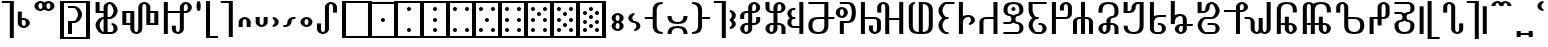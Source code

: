 SplineFontDB: 3.0
FontName: Prattling
FullName: Prattling
FamilyName: Prattling
Weight: Book
Copyright: Copyright (c) 2015, Feufochmar
UComments: "2015-11-28: Created with FontForge (http://fontforge.org)"
Version: 001.000
ItalicAngle: 0
UnderlinePosition: -100
UnderlineWidth: 50
Ascent: 800
Descent: 200
InvalidEm: 0
LayerCount: 2
Layer: 0 0 "Arri+AOgA-re" 1
Layer: 1 0 "Avant" 0
XUID: [1021 1021 1028596125 9863562]
StyleMap: 0x0000
FSType: 0
OS2Version: 0
OS2_WeightWidthSlopeOnly: 0
OS2_UseTypoMetrics: 1
CreationTime: 1448668373
ModificationTime: 1449003394
PfmFamily: 17
TTFWeight: 400
TTFWidth: 5
LineGap: 90
VLineGap: 0
OS2TypoAscent: 0
OS2TypoAOffset: 1
OS2TypoDescent: 0
OS2TypoDOffset: 1
OS2TypoLinegap: 90
OS2WinAscent: 0
OS2WinAOffset: 1
OS2WinDescent: 0
OS2WinDOffset: 1
HheadAscent: 0
HheadAOffset: 1
HheadDescent: 0
HheadDOffset: 1
OS2Vendor: 'PfEd'
Lookup: 258 0 0 "'kern' Cr+AOkA-nage horizontal" { "'kern' Cr+AOkA-nage horizontal - 1" [150,15,0] } ['kern' ('DFLT' <'dflt' > 'latn' <'dflt' > ) ]
Lookup: 260 0 0 "'mark' Diacritics" { "'mark' Diacritics - 1"  } ['mark' ('DFLT' <'dflt' > 'latn' <'dflt' > ) ]
MarkAttachClasses: 1
DEI: 91125
KernClass2: 25 24 "'kern' Cr+AOkA-nage horizontal - 1"
 60 numbersign zero one two three four five six seven eight nine
 105 A a Agrave Aacute Acircumflex Atilde Adieresis agrave aacute acircumflex atilde adieresis uni01CD uni01CE
 60 C c cent Cacute cacute Ccircumflex ccircumflex Ccaron ccaron
 3 D d
 19 E e uni1EBC uni1EBD
 3 H h
 32 I i Itilde itilde dotlessi IJ ij
 35 K k uni01E8 uni01E9 uni1E30 uni1E31
 12 L l sterling
 3 M m
 61 N n Ntilde ntilde Nacute nacute Ncaron ncaron uni01F8 uni01F9
 143 O o Ograve Oacute Ocircumflex Otilde Odieresis Oslash ograve oacute ocircumflex otilde odieresis oslash uni01D1 uni01D2 Oslashacute oslashacute
 3 Q q
 17 R r Racute racute
 62 dollar S s Sacute sacute Scircumflex scircumflex Scaron scaron
 13 ampersand T t
 95 V W v w Wcircumflex wcircumflex uni1E7C uni1E7D Wgrave wgrave Wacute wacute Wdieresis wdieresis
 3 X x
 91 Y y Yacute yacute ydieresis Ycircumflex ycircumflex Ydieresis Ygrave ygrave uni1EF8 uni1EF9
 47 Z z Zacute zacute Zcaron zcaron uni1E90 uni1E91
 21 AE ae AEacute aeacute
 7 Eth eth
 11 Thorn thorn
 18 germandbls uni1E9E
 60 numbersign zero one two three four five six seven eight nine
 105 A a Agrave Aacute Acircumflex Atilde Adieresis agrave aacute acircumflex atilde adieresis uni01CD uni01CE
 3 B b
 60 C c cent Cacute cacute Ccircumflex ccircumflex Ccaron ccaron
 3 D d
 23 F X f x uni1E8C uni1E8D
 59 H h Hcircumflex hcircumflex uni021E uni021F uni1E26 uni1E27
 49 J j IJ ij Jcircumflex jcircumflex uni01F0 uni0237
 35 K k uni01E8 uni01E9 uni1E30 uni1E31
 17 L l Lacute lacute
 61 N n Ntilde ntilde Nacute nacute Ncaron ncaron uni01F8 uni01F9
 105 O o Ograve Oacute Ocircumflex Otilde Odieresis ograve oacute ocircumflex otilde odieresis uni01D1 uni01D2
 19 P p uni1E54 uni1E55
 31 R r Racute racute Rcaron rcaron
 62 dollar S s Sacute sacute Scircumflex scircumflex Scaron scaron
 3 T t
 91 U u Ugrave Uacute Ucircumflex Udieresis ugrave uacute ucircumflex udieresis uni01D3 uni01D4
 43 Y y Ycircumflex ycircumflex uni1EF8 uni1EF9
 47 Z z Zacute zacute Zcaron zcaron uni1E90 uni1E91
 21 AE ae AEacute aeacute
 7 Eth eth
 11 Thorn thorn
 18 germandbls uni1E9E
 0 {} 0 {} 0 {} 0 {} 0 {} 0 {} 0 {} 0 {} 0 {} 0 {} 0 {} 0 {} 0 {} 0 {} 0 {} 0 {} 0 {} 0 {} 0 {} 0 {} 0 {} 0 {} 0 {} 0 {} 0 {} -253 {} 0 {} 0 {} 0 {} 0 {} 0 {} 0 {} 0 {} 0 {} 0 {} 0 {} 0 {} 0 {} 0 {} 0 {} 0 {} 0 {} 0 {} 0 {} 0 {} 0 {} 0 {} 0 {} 0 {} 0 {} 0 {} -80 {} 0 {} -67 {} 0 {} -13 {} 0 {} 0 {} 0 {} 0 {} 0 {} 0 {} 0 {} 0 {} -113 {} -133 {} 0 {} 0 {} 0 {} 0 {} 0 {} 0 {} 0 {} 0 {} -107 {} -40 {} -40 {} -53 {} -120 {} -80 {} -80 {} -154 {} -53 {} -27 {} -120 {} -146 {} -133 {} -120 {} -147 {} -160 {} -120 {} -133 {} 0 {} 0 {} -27 {} -107 {} 0 {} 0 {} 0 {} 0 {} -67 {} 0 {} 0 {} 0 {} -27 {} -13 {} 0 {} -67 {} 0 {} 0 {} 0 {} 0 {} 26 {} 0 {} 0 {} 0 {} -13 {} 0 {} 0 {} 0 {} 0 {} 0 {} 0 {} 0 {} 0 {} -93 {} -213 {} 0 {} 0 {} 0 {} 0 {} 0 {} 0 {} 0 {} 0 {} 0 {} -320 {} -27 {} 0 {} 0 {} 0 {} -80 {} -93 {} 0 {} 0 {} 0 {} 0 {} -160 {} -173 {} -200 {} -40 {} -93 {} -133 {} -107 {} 0 {} -146 {} -53 {} 0 {} 0 {} 0 {} -240 {} -267 {} -133 {} -147 {} 0 {} -200 {} -40 {} 0 {} 0 {} 0 {} -80 {} -13 {} -40 {} -80 {} -93 {} -40 {} 0 {} -40 {} -27 {} -13 {} -120 {} -77 {} 0 {} -40 {} -280 {} 0 {} 0 {} -53 {} 0 {} -40 {} -40 {} -40 {} 0 {} 0 {} 0 {} -40 {} 0 {} -13 {} 0 {} 0 {} 0 {} 0 {} 0 {} 0 {} 0 {} 0 {} 0 {} 0 {} 0 {} -133 {} 0 {} 0 {} 0 {} 0 {} 0 {} 0 {} 0 {} 0 {} 0 {} -80 {} 0 {} -107 {} -67 {} -40 {} 0 {} -40 {} 0 {} 0 {} 0 {} 0 {} 0 {} 0 {} -280 {} -120 {} 0 {} 0 {} 0 {} -107 {} -53 {} 0 {} 0 {} 0 {} 0 {} 0 {} -40 {} 0 {} 0 {} 0 {} -107 {} 0 {} 0 {} -133 {} 0 {} 0 {} 0 {} 0 {} 27 {} -13 {} -27 {} 0 {} 0 {} 0 {} 0 {} 0 {} 0 {} 0 {} 0 {} 0 {} 0 {} -80 {} -200 {} 0 {} 0 {} 0 {} 0 {} 0 {} 0 {} 0 {} 0 {} 0 {} -213 {} -40 {} 0 {} 0 {} 0 {} -93 {} -80 {} 0 {} 0 {} 0 {} 0 {} 0 {} 0 {} 0 {} 0 {} 0 {} 0 {} 0 {} 0 {} 0 {} 0 {} 0 {} 0 {} 0 {} 0 {} -40 {} 0 {} 0 {} 0 {} 0 {} 0 {} 0 {} 0 {} 0 {} 0 {} -40 {} 0 {} -13 {} -213 {} -27 {} 0 {} -53 {} -13 {} 0 {} 0 {} 0 {} 0 {} -27 {} -280 {} 0 {} 0 {} 0 {} 0 {} 0 {} 0 {} -27 {} 0 {} 0 {} -52 {} -53 {} 0 {} -107 {} -213 {} -53 {} -67 {} -40 {} 0 {} 0 {} -93 {} -77 {} -120 {} 0 {} -293 {} -133 {} 0 {} 0 {} 0 {} -80 {} -147 {} 0 {} 0 {} 0 {} 0 {} -40 {} 0 {} -13 {} 0 {} 0 {} 0 {} 0 {} 0 {} 0 {} 0 {} 0 {} 0 {} 0 {} 0 {} -80 {} 0 {} 0 {} 0 {} 0 {} 0 {} 0 {} 0 {} 0 {} 0 {} -80 {} -80 {} -40 {} 0 {} -13 {} -173 {} -13 {} 13 {} -187 {} 0 {} 13 {} 0 {} 0 {} -93 {} -187 {} -173 {} -53 {} 0 {} 0 {} 0 {} 0 {} 0 {} 0 {} 0 {} 0 {} -13 {} 0 {} 0 {} 0 {} 0 {} 0 {} 0 {} 0 {} 0 {} 0 {} 0 {} 0 {} 21 {} -133 {} 0 {} 0 {} 0 {} 0 {} 0 {} 0 {} 0 {} 0 {} 0 {} 0 {} 0 {} -107 {} -213 {} 0 {} 0 {} 0 {} 0 {} 0 {} 0 {} 0 {} 0 {} 0 {} -307 {} -27 {} 0 {} 0 {} 0 {} -107 {} -93 {} 0 {} 0 {} 0 {} 0 {} 0 {} -67 {} 0 {} 0 {} 0 {} -93 {} 0 {} 0 {} -147 {} 0 {} 0 {} 0 {} 0 {} 23 {} -27 {} -27 {} 0 {} 0 {} 0 {} 0 {} 0 {} 0 {} 0 {} 0 {} -40 {} 0 {} -13 {} 0 {} 0 {} 0 {} 0 {} 0 {} 0 {} 0 {} 0 {} 0 {} 0 {} -40 {} -133 {} 0 {} 0 {} 0 {} 0 {} 0 {} 0 {} 0 {} 0 {} 0 {} 0 {} 0 {} -53 {} 0 {} 0 {} 0 {} 0 {} 0 {} 0 {} 0 {} 0 {} 0 {} 0 {} -80 {} -40 {} 0 {} 0 {} 0 {} 0 {} 0 {} 0 {} 0 {} 0 {} 0 {} 0 {} -53 {} 0 {} 0 {} 0 {} -67 {} 0 {} 0 {} -67 {} 0 {} 0 {} 0 {} 0 {} 0 {} 0 {} 0 {} 0 {} 0 {} 0 {} 0 {} 0 {} 0 {} 0 {} 0 {} -27 {} 0 {} -40 {} 0 {} 0 {} 0 {} 0 {} 0 {} 0 {} 0 {} 0 {} 0 {} 0 {} 0 {} -80 {} 0 {} 0 {} 0 {} -26 {} 0 {} 0 {} 0 {} 0 {} 0 {} -13 {} 0 {} -27 {} 0 {} 0 {} 0 {} 0 {} 0 {} 0 {} 0 {} 0 {} 0 {} 0 {} -13 {} -133 {} 0 {} 0 {} 0 {} -27 {} 0 {} 0 {}
LangName: 1033 "" "" "" "" "" "" "" "" "" "" "" "" "" "Copyright (c) 2015, Feufochmar (http://feuforeve.fr/),+AAoA-with Reserved Font Name Prattling.+AAoACgAA-This Font Software is licensed under the SIL Open Font License, Version 1.1.+AAoA-This license is copied below, and is also available with a FAQ at:+AAoA-http://scripts.sil.org/OFL+AAoACgAK------------------------------------------------------------+AAoA-SIL OPEN FONT LICENSE Version 1.1 - 26 February 2007+AAoA------------------------------------------------------------+AAoACgAA-PREAMBLE+AAoA-The goals of the Open Font License (OFL) are to stimulate worldwide+AAoA-development of collaborative font projects, to support the font creation+AAoA-efforts of academic and linguistic communities, and to provide a free and+AAoA-open framework in which fonts may be shared and improved in partnership+AAoA-with others.+AAoACgAA-The OFL allows the licensed fonts to be used, studied, modified and+AAoA-redistributed freely as long as they are not sold by themselves. The+AAoA-fonts, including any derivative works, can be bundled, embedded, +AAoA-redistributed and/or sold with any software provided that any reserved+AAoA-names are not used by derivative works. The fonts and derivatives,+AAoA-however, cannot be released under any other type of license. The+AAoA-requirement for fonts to remain under this license does not apply+AAoA-to any document created using the fonts or their derivatives.+AAoACgAA-DEFINITIONS+AAoAIgAA-Font Software+ACIA refers to the set of files released by the Copyright+AAoA-Holder(s) under this license and clearly marked as such. This may+AAoA-include source files, build scripts and documentation.+AAoACgAi-Reserved Font Name+ACIA refers to any names specified as such after the+AAoA-copyright statement(s).+AAoACgAi-Original Version+ACIA refers to the collection of Font Software components as+AAoA-distributed by the Copyright Holder(s).+AAoACgAi-Modified Version+ACIA refers to any derivative made by adding to, deleting,+AAoA-or substituting -- in part or in whole -- any of the components of the+AAoA-Original Version, by changing formats or by porting the Font Software to a+AAoA-new environment.+AAoACgAi-Author+ACIA refers to any designer, engineer, programmer, technical+AAoA-writer or other person who contributed to the Font Software.+AAoACgAA-PERMISSION & CONDITIONS+AAoA-Permission is hereby granted, free of charge, to any person obtaining+AAoA-a copy of the Font Software, to use, study, copy, merge, embed, modify,+AAoA-redistribute, and sell modified and unmodified copies of the Font+AAoA-Software, subject to the following conditions:+AAoACgAA-1) Neither the Font Software nor any of its individual components,+AAoA-in Original or Modified Versions, may be sold by itself.+AAoACgAA-2) Original or Modified Versions of the Font Software may be bundled,+AAoA-redistributed and/or sold with any software, provided that each copy+AAoA-contains the above copyright notice and this license. These can be+AAoA-included either as stand-alone text files, human-readable headers or+AAoA-in the appropriate machine-readable metadata fields within text or+AAoA-binary files as long as those fields can be easily viewed by the user.+AAoACgAA-3) No Modified Version of the Font Software may use the Reserved Font+AAoA-Name(s) unless explicit written permission is granted by the corresponding+AAoA-Copyright Holder. This restriction only applies to the primary font name as+AAoA-presented to the users.+AAoACgAA-4) The name(s) of the Copyright Holder(s) or the Author(s) of the Font+AAoA-Software shall not be used to promote, endorse or advertise any+AAoA-Modified Version, except to acknowledge the contribution(s) of the+AAoA-Copyright Holder(s) and the Author(s) or with their explicit written+AAoA-permission.+AAoACgAA-5) The Font Software, modified or unmodified, in part or in whole,+AAoA-must be distributed entirely under this license, and must not be+AAoA-distributed under any other license. The requirement for fonts to+AAoA-remain under this license does not apply to any document created+AAoA-using the Font Software.+AAoACgAA-TERMINATION+AAoA-This license becomes null and void if any of the above conditions are+AAoA-not met.+AAoACgAA-DISCLAIMER+AAoA-THE FONT SOFTWARE IS PROVIDED +ACIA-AS IS+ACIA, WITHOUT WARRANTY OF ANY KIND,+AAoA-EXPRESS OR IMPLIED, INCLUDING BUT NOT LIMITED TO ANY WARRANTIES OF+AAoA-MERCHANTABILITY, FITNESS FOR A PARTICULAR PURPOSE AND NONINFRINGEMENT+AAoA-OF COPYRIGHT, PATENT, TRADEMARK, OR OTHER RIGHT. IN NO EVENT SHALL THE+AAoA-COPYRIGHT HOLDER BE LIABLE FOR ANY CLAIM, DAMAGES OR OTHER LIABILITY,+AAoA-INCLUDING ANY GENERAL, SPECIAL, INDIRECT, INCIDENTAL, OR CONSEQUENTIAL+AAoA-DAMAGES, WHETHER IN AN ACTION OF CONTRACT, TORT OR OTHERWISE, ARISING+AAoA-FROM, OUT OF THE USE OR INABILITY TO USE THE FONT SOFTWARE OR FROM+AAoA-OTHER DEALINGS IN THE FONT SOFTWARE." "http://scripts.sil.org/OFL"
Encoding: UnicodeBmp
UnicodeInterp: none
NameList: AGL For New Fonts
DisplaySize: -48
AntiAlias: 1
FitToEm: 0
WidthSeparation: 150
WinInfo: 36 12 10
BeginPrivate: 0
EndPrivate
AnchorClass2: "tilde_middle" "'mark' Diacritics - 1" "dieresis_middle" "'mark' Diacritics - 1" "circum_middle" "'mark' Diacritics - 1" "grave_middle" "'mark' Diacritics - 1" 
BeginChars: 65536 280

StartChar: space
Encoding: 32 32 0
Width: 400
VWidth: 0
Flags: W
LayerCount: 2
Fore
Validated: 1
EndChar

StartChar: zero
Encoding: 48 48 1
Width: 900
VWidth: 0
Flags: W
HStem: -125 50<175 725> 725 50<175 725>
VStem: 75 100<-75 725> 725 100<-75 725>
LayerCount: 2
Fore
SplineSet
175 725 m 1
 175 -75 l 1
 725 -75 l 1
 725 725 l 1
 175 725 l 1
75 775 m 1
 825 775 l 5
 825 -125 l 5
 75 -125 l 1
 75 775 l 1
EndSplineSet
Validated: 1
EndChar

StartChar: one
Encoding: 49 49 2
Width: 900
VWidth: 0
Flags: W
HStem: -125 50<175 725> 275 100<408.438 491.562> 725 52<175 725>
VStem: 75 100<-75 725> 400 100<283.438 366.562> 725 100<-75 725>
CounterMasks: 1 1c
LayerCount: 2
Fore
SplineSet
175 725 m 1
 175 -75 l 1
 725 -75 l 1
 725 725 l 1
 175 725 l 1
75 777 m 1
 825 777 l 1
 825 -125 l 1
 75 -125 l 1
 75 777 l 1
400 325 m 0
 400 353 422 375 450 375 c 0
 478 375 500 353 500 325 c 0
 500 297 478 275 450 275 c 0
 422 275 400 297 400 325 c 0
EndSplineSet
Validated: 1
EndChar

StartChar: two
Encoding: 50 50 3
Width: 900
VWidth: 0
Flags: W
HStem: -125 50<175 725> 25 100<408.438 491.562> 525 100<408.438 491.562> 725 50<175 725>
VStem: 75 100<-75 725> 400 100<33.4375 116.562 533.438 616.562> 725 100<-75 725>
CounterMasks: 1 0e
LayerCount: 2
Fore
SplineSet
175 725 m 1
 175 -75 l 1
 725 -75 l 1
 725 725 l 1
 175 725 l 1
75 775 m 5
 825 775 l 1
 825 -125 l 1
 75 -125 l 5
 75 775 l 5
400 75 m 0
 400 103 422 125 450 125 c 0
 478 125 500 103 500 75 c 0
 500 47 478 25 450 25 c 0
 422 25 400 47 400 75 c 0
400 575 m 0
 400 603 422 625 450 625 c 0
 478 625 500 603 500 575 c 0
 500 547 478 525 450 525 c 0
 422 525 400 547 400 575 c 0
EndSplineSet
Validated: 1
EndChar

StartChar: three
Encoding: 51 51 4
Width: 900
VWidth: 0
Flags: W
HStem: -125 50<175 725> 25 100<408.438 491.562> 275 100<408.438 491.562> 525 100<408.438 491.562> 725 50<175 725>
VStem: 75 100<-75 725> 400 100<33.4375 116.562 283.438 366.562 533.438 616.562> 725 100<-75 725>
CounterMasks: 1 07
LayerCount: 2
Fore
SplineSet
175 725 m 1
 175 -75 l 1
 725 -75 l 1
 725 725 l 1
 175 725 l 1
75 775 m 5
 825 775 l 1
 825 -125 l 1
 75 -125 l 5
 75 775 l 5
400 325 m 0
 400 353 422 375 450 375 c 0
 478 375 500 353 500 325 c 0
 500 297 478 275 450 275 c 0
 422 275 400 297 400 325 c 0
400 75 m 0
 400 103 422 125 450 125 c 0
 478 125 500 103 500 75 c 0
 500 47 478 25 450 25 c 0
 422 25 400 47 400 75 c 0
400 575 m 0
 400 603 422 625 450 625 c 0
 478 625 500 603 500 575 c 0
 500 547 478 525 450 525 c 0
 422 525 400 547 400 575 c 0
EndSplineSet
Validated: 1
EndChar

StartChar: four
Encoding: 52 52 5
Width: 900
VWidth: 0
Flags: W
HStem: -125 50<175 725> 25 100<258.438 341.562 558.438 641.562> 525 100<258.438 341.562 558.438 641.562> 725 50<175 725>
VStem: 75 100<-75 725> 250 100<33.4375 116.562 533.438 616.562> 550 100<33.4375 116.562 533.438 616.562> 725 100<-75 725>
LayerCount: 2
Fore
SplineSet
175 725 m 1
 175 -75 l 1
 725 -75 l 1
 725 725 l 1
 175 725 l 1
75 775 m 5
 825 775 l 1
 825 -125 l 1
 75 -125 l 5
 75 775 l 5
250 75 m 0
 250 103 272 125 300 125 c 0
 328 125 350 103 350 75 c 0
 350 47 328 25 300 25 c 0
 272 25 250 47 250 75 c 0
550 75 m 0
 550 103 572 125 600 125 c 0
 628 125 650 103 650 75 c 0
 650 47 628 25 600 25 c 0
 572 25 550 47 550 75 c 0
250 575 m 0
 250 603 272 625 300 625 c 0
 328 625 350 603 350 575 c 0
 350 547 328 525 300 525 c 0
 272 525 250 547 250 575 c 0
550 575 m 0
 550 603 572 625 600 625 c 0
 628 625 650 603 650 575 c 0
 650 547 628 525 600 525 c 0
 572 525 550 547 550 575 c 0
EndSplineSet
Validated: 1
EndChar

StartChar: five
Encoding: 53 53 6
Width: 900
VWidth: 0
Flags: W
HStem: -125 50<175 725> 25 100<258.438 341.562 558.438 641.562> 275 100<408.438 491.562> 525 100<258.438 341.562 558.438 641.562> 725 50<175 725>
VStem: 75 100<-75 725> 250 100<33.4375 116.562 533.438 616.562> 400 100<283.438 366.562> 550 100<33.4375 116.562 533.438 616.562> 725 100<-75 725>
LayerCount: 2
Fore
SplineSet
175 725 m 1
 175 -75 l 1
 725 -75 l 1
 725 725 l 1
 175 725 l 1
75 775 m 5
 825 775 l 1
 825 -125 l 1
 75 -125 l 5
 75 775 l 5
250 75 m 0
 250 103 272 125 300 125 c 0
 328 125 350 103 350 75 c 0
 350 47 328 25 300 25 c 0
 272 25 250 47 250 75 c 0
550 75 m 0
 550 103 572 125 600 125 c 0
 628 125 650 103 650 75 c 0
 650 47 628 25 600 25 c 0
 572 25 550 47 550 75 c 0
250 575 m 0
 250 603 272 625 300 625 c 0
 328 625 350 603 350 575 c 0
 350 547 328 525 300 525 c 0
 272 525 250 547 250 575 c 0
550 575 m 0
 550 603 572 625 600 625 c 0
 628 625 650 603 650 575 c 0
 650 547 628 525 600 525 c 0
 572 525 550 547 550 575 c 0
400 325 m 0
 400 353 422 375 450 375 c 0
 478 375 500 353 500 325 c 0
 500 297 478 275 450 275 c 0
 422 275 400 297 400 325 c 0
EndSplineSet
Validated: 1
EndChar

StartChar: six
Encoding: 54 54 7
Width: 900
VWidth: 0
Flags: W
HStem: -125 50<175 725> 25 100<258.438 341.562 558.438 641.562> 275 100<258.438 341.562 558.438 641.562> 525 100<258.438 341.562 558.438 641.562> 725 50<175 725>
VStem: 75 100<-75 725> 250 100<33.4375 116.562 283.438 366.562 533.438 616.562> 550 100<33.4375 116.562 283.438 366.562 533.438 616.562> 725 100<-75 725>
LayerCount: 2
Fore
SplineSet
175 725 m 1
 175 -75 l 1
 725 -75 l 1
 725 725 l 1
 175 725 l 1
75 775 m 5
 825 775 l 1
 825 -125 l 1
 75 -125 l 5
 75 775 l 5
250 75 m 0
 250 103 272 125 300 125 c 0
 328 125 350 103 350 75 c 0
 350 47 328 25 300 25 c 0
 272 25 250 47 250 75 c 0
550 75 m 0
 550 103 572 125 600 125 c 0
 628 125 650 103 650 75 c 0
 650 47 628 25 600 25 c 0
 572 25 550 47 550 75 c 0
250 575 m 0
 250 603 272 625 300 625 c 0
 328 625 350 603 350 575 c 0
 350 547 328 525 300 525 c 0
 272 525 250 547 250 575 c 0
550 575 m 0
 550 603 572 625 600 625 c 0
 628 625 650 603 650 575 c 0
 650 547 628 525 600 525 c 0
 572 525 550 547 550 575 c 0
250 325 m 0
 250 353 272 375 300 375 c 0
 328 375 350 353 350 325 c 0
 350 297 328 275 300 275 c 0
 272 275 250 297 250 325 c 0
550 325 m 0
 550 353 572 375 600 375 c 0
 628 375 650 353 650 325 c 0
 650 297 628 275 600 275 c 0
 572 275 550 297 550 325 c 0
EndSplineSet
Validated: 1
EndChar

StartChar: seven
Encoding: 55 55 8
Width: 900
VWidth: 0
Flags: W
HStem: -125 50<175 725> 25 100<258.438 341.562 558.438 641.562> 275 100<258.438 341.562 558.438 641.562> 400 100<408.438 491.562> 525 100<258.438 341.562 558.438 641.562> 725 50<175 725>
VStem: 75 100<-75 725> 250 100<33.4375 116.562 283.438 366.562 533.438 616.562> 400 100<408.438 491.562> 550 100<33.4375 116.562 283.438 366.562 533.438 616.562> 725 100<-75 725>
LayerCount: 2
Fore
SplineSet
175 725 m 1
 175 -75 l 1
 725 -75 l 1
 725 725 l 1
 175 725 l 1
75 775 m 1
 825 775 l 1
 825 -125 l 1
 75 -125 l 1
 75 775 l 1
400 450 m 0
 400 478 422 500 450 500 c 0
 478 500 500 478 500 450 c 0
 500 422 478 400 450 400 c 0
 422 400 400 422 400 450 c 0
250 75 m 0
 250 103 272 125 300 125 c 0
 328 125 350 103 350 75 c 0
 350 47 328 25 300 25 c 0
 272 25 250 47 250 75 c 0
550 75 m 0
 550 103 572 125 600 125 c 0
 628 125 650 103 650 75 c 0
 650 47 628 25 600 25 c 0
 572 25 550 47 550 75 c 0
250 575 m 0
 250 603 272 625 300 625 c 0
 328 625 350 603 350 575 c 0
 350 547 328 525 300 525 c 0
 272 525 250 547 250 575 c 0
550 575 m 0
 550 603 572 625 600 625 c 0
 628 625 650 603 650 575 c 0
 650 547 628 525 600 525 c 0
 572 525 550 547 550 575 c 0
250 325 m 0
 250 353 272 375 300 375 c 0
 328 375 350 353 350 325 c 0
 350 297 328 275 300 275 c 0
 272 275 250 297 250 325 c 0
550 325 m 0
 550 353 572 375 600 375 c 0
 628 375 650 353 650 325 c 0
 650 297 628 275 600 275 c 0
 572 275 550 297 550 325 c 0
EndSplineSet
Validated: 1
EndChar

StartChar: eight
Encoding: 56 56 9
Width: 900
VWidth: 0
Flags: W
HStem: -125 50<175 725> 25 100<258.438 341.562 558.438 641.562> 150 100<408.438 491.562> 275 100<258.438 341.562 558.438 641.562> 400 100<408.438 491.562> 525 100<258.438 341.562 558.438 641.562> 725 50<175 725>
VStem: 75 100<-75 725> 250 100<33.4375 116.562 283.438 366.562 533.438 616.562> 400 100<158.438 241.562 408.438 491.562> 550 100<33.4375 116.562 283.438 366.562 533.438 616.562> 725 100<-75 725>
LayerCount: 2
Fore
SplineSet
175 725 m 1
 175 -75 l 1
 725 -75 l 1
 725 725 l 1
 175 725 l 1
75 775 m 5
 825 775 l 1
 825 -125 l 1
 75 -125 l 5
 75 775 l 5
400 450 m 0
 400 478 422 500 450 500 c 0
 478 500 500 478 500 450 c 0
 500 422 478 400 450 400 c 0
 422 400 400 422 400 450 c 0
400 200 m 0
 400 228 422 250 450 250 c 0
 478 250 500 228 500 200 c 0
 500 172 478 150 450 150 c 0
 422 150 400 172 400 200 c 0
250 75 m 0
 250 103 272 125 300 125 c 0
 328 125 350 103 350 75 c 0
 350 47 328 25 300 25 c 0
 272 25 250 47 250 75 c 0
550 75 m 0
 550 103 572 125 600 125 c 0
 628 125 650 103 650 75 c 0
 650 47 628 25 600 25 c 0
 572 25 550 47 550 75 c 0
250 575 m 0
 250 603 272 625 300 625 c 0
 328 625 350 603 350 575 c 0
 350 547 328 525 300 525 c 0
 272 525 250 547 250 575 c 0
550 575 m 0
 550 603 572 625 600 625 c 0
 628 625 650 603 650 575 c 0
 650 547 628 525 600 525 c 0
 572 525 550 547 550 575 c 0
250 325 m 0
 250 353 272 375 300 375 c 0
 328 375 350 353 350 325 c 0
 350 297 328 275 300 275 c 0
 272 275 250 297 250 325 c 0
550 325 m 0
 550 353 572 375 600 375 c 0
 628 375 650 353 650 325 c 0
 650 297 628 275 600 275 c 0
 572 275 550 297 550 325 c 0
EndSplineSet
Validated: 1
EndChar

StartChar: nine
Encoding: 57 57 10
Width: 900
VWidth: 0
Flags: W
HStem: -125 50<175 725> 25 100<258.438 341.562 558.438 641.562> 125 100<408.438 491.562> 225 100<258.438 341.562 558.438 641.562> 325 100<408.438 491.562> 425 100<258.438 341.562 558.438 641.562> 525 100<408.438 491.562> 725 50<175 725>
VStem: 75 100<-75 725> 250 100<33.4375 116.562 233.438 316.562 433.438 516.562> 400 100<133.438 216.562 333.438 416.562 533.438 616.562> 550 100<33.4375 116.562 233.438 316.562 433.438 516.562> 725 100<-75 725>
LayerCount: 2
Fore
SplineSet
175 725 m 1x81f8
 175 -75 l 1
 725 -75 l 1
 725 725 l 1
 175 725 l 1x81f8
75 775 m 1
 825 775 l 1
 825 -125 l 1
 75 -125 l 1
 75 775 l 1
400 375 m 0
 400 403 422 425 450 425 c 0
 478 425 500 403 500 375 c 0
 500 347 478 325 450 325 c 0x89f8
 422 325 400 347 400 375 c 0
400 575 m 0
 400 603 422 625 450 625 c 0
 478 625 500 603 500 575 c 0
 500 547 478 525 450 525 c 0x83f8
 422 525 400 547 400 575 c 0
400 175 m 0
 400 203 422 225 450 225 c 0
 478 225 500 203 500 175 c 0
 500 147 478 125 450 125 c 0xa1f8
 422 125 400 147 400 175 c 0
250 75 m 0
 250 103 272 125 300 125 c 0
 328 125 350 103 350 75 c 0
 350 47 328 25 300 25 c 0xc1f8
 272 25 250 47 250 75 c 0
550 75 m 0
 550 103 572 125 600 125 c 0
 628 125 650 103 650 75 c 0
 650 47 628 25 600 25 c 0
 572 25 550 47 550 75 c 0
250 475 m 0
 250 503 272 525 300 525 c 0
 328 525 350 503 350 475 c 0
 350 447 328 425 300 425 c 0x85f8
 272 425 250 447 250 475 c 0
550 475 m 0
 550 503 572 525 600 525 c 0
 628 525 650 503 650 475 c 0
 650 447 628 425 600 425 c 0
 572 425 550 447 550 475 c 0
250 275 m 0
 250 303 272 325 300 325 c 0
 328 325 350 303 350 275 c 0
 350 247 328 225 300 225 c 0x91f8
 272 225 250 247 250 275 c 0
550 275 m 0
 550 303 572 325 600 325 c 0
 628 325 650 303 650 275 c 0
 650 247 628 225 600 225 c 0
 572 225 550 247 550 275 c 0
EndSplineSet
Validated: 1
EndChar

StartChar: numbersign
Encoding: 35 35 11
Width: 900
VWidth: 0
Flags: W
HStem: -125 50<175 725> 0 21G<275 375> 0 21G<275 375> 250 50<375 466.075> 600 50<275 466.075> 725 50<175 725>
VStem: 75 100<-75 725> 275 100<0 250> 525 100<375.463 524.537> 725 100<-75 725>
LayerCount: 2
Fore
SplineSet
375 0 m 1xdfc0
 275 0 l 1
 275 300 l 1
 425 300 l 2
 475 300 525 400 525 450 c 0
 525 500 475 600 425 600 c 2
 275 600 l 1
 275 650 l 1
 425 650 l 2
 525 650 625 550 625 450 c 0
 625 350 525 250 425 250 c 2
 375 250 l 1
 375 0 l 1xdfc0
175 725 m 1
 175 -75 l 1
 725 -75 l 1
 725 725 l 1
 175 725 l 1
75 775 m 1
 825 775 l 1
 825 -125 l 1
 75 -125 l 5
 75 775 l 1
EndSplineSet
Validated: 1
EndChar

StartChar: parenleft
Encoding: 40 40 12
Width: 408
VWidth: 0
Flags: W
HStem: -125 50<175 375> 755 20G<75 175>
VStem: 75 100<-75 775>
LayerCount: 2
Fore
SplineSet
75 775 m 1
 175 775 l 1
 175 -75 l 1
 375 -75 l 1
 375 -125 l 1
 75 -125 l 1
 75 775 l 1
EndSplineSet
Validated: 1
EndChar

StartChar: parenright
Encoding: 41 41 13
Width: 420
VWidth: 0
Flags: W
HStem: 725 50<45 245>
VStem: 245 100<-125 725>
LayerCount: 2
Fore
SplineSet
345 -125 m 1
 245 -125 l 1
 245 725 l 1
 45 725 l 1
 45 775 l 1
 345 775 l 1
 345 -125 l 1
EndSplineSet
Validated: 1
EndChar

StartChar: bracketleft
Encoding: 91 91 14
Width: 599
VWidth: 0
Flags: W
HStem: -125 50<366 566> 0 21G<66 166> 0 21G<66 166> 755 20G<266 366>
VStem: 66 100<0 650> 266 100<-75 775>
LayerCount: 2
Fore
SplineSet
66 0 m 5xdc
 66 650 l 5
 166 650 l 1
 166 0 l 1
 66 0 l 5xdc
266 775 m 1
 366 775 l 1
 366 -75 l 1
 566 -75 l 1
 566 -125 l 1
 266 -125 l 1
 266 775 l 1
EndSplineSet
Validated: 1
EndChar

StartChar: bracketright
Encoding: 93 93 15
Width: 611
VWidth: 0
Flags: W
HStem: 0 21G<445 545> 0 21G<445 545> 725 50<45 245>
VStem: 245 100<-125 725> 445 100<0 650>
LayerCount: 2
Fore
SplineSet
445 0 m 1xb8
 445 650 l 1
 545 650 l 1
 545 0 l 1
 445 0 l 1xb8
345 -125 m 1
 245 -125 l 1
 245 725 l 1
 45 725 l 1
 45 775 l 1
 345 775 l 1
 345 -125 l 1
EndSplineSet
Validated: 1
EndChar

StartChar: braceleft
Encoding: 123 123 16
Width: 576
VWidth: 0
Flags: W
HStem: -125 50<343 543> 300 50<43 243> 755 20G<243 343>
VStem: 243 100<-75 300 350 775>
LayerCount: 2
Fore
SplineSet
243 775 m 5
 343 775 l 1
 343 -75 l 1
 543 -75 l 1
 543 -125 l 1
 243 -125 l 5
 243 300 l 5
 43 300 l 5
 43 350 l 5
 243 350 l 5
 243 775 l 5
EndSplineSet
Validated: 1
EndChar

StartChar: braceright
Encoding: 125 125 17
Width: 588
VWidth: 0
Flags: W
HStem: 300 50<345 545> 725 50<45 245>
VStem: 245 100<-125 300 350 725>
LayerCount: 2
Fore
SplineSet
345 -125 m 1
 245 -125 l 1
 245 725 l 1
 45 725 l 1
 45 775 l 1
 345 775 l 1
 345 350 l 5
 545 350 l 5
 545 300 l 5
 345 300 l 5
 345 -125 l 1
EndSplineSet
Validated: 1
EndChar

StartChar: N
Encoding: 78 78 18
Width: 650
VWidth: 0
Flags: W
HStem: 0 21G<75 175 275 375 475 575> 0 21G<75 175 275 375 475 575> 350 50<187.154 275 375 462.846> 730 20G<275 375> 730 20G<275 375>
VStem: 75 100<0 339.441> 275 100<0 350 400 750> 475 100<0 339.441>
CounterMasks: 1 07
AnchorPoint: "tilde_middle" 225 -100 basechar 0
AnchorPoint: "dieresis_middle" 325 -150 basechar 0
AnchorPoint: "circum_middle" 325 -117 basechar 0
AnchorPoint: "grave_middle" 325 -175 basechar 0
LayerCount: 2
Fore
SplineSet
375 350 m 1xb7
 375 0 l 1
 275 0 l 1
 275 350 l 1
 225 350 l 2
 195 350 175 325 175 275 c 2
 175 0 l 1
 75 0 l 1
 75 275 l 2
 75 355 160 400 225 400 c 2
 275 400 l 1
 275 750 l 1
 375 750 l 1
 375 400 l 1
 425 400 l 2
 490 400 575 355 575 275 c 2
 575 0 l 1
 475 0 l 1
 475 275 l 2
 475 325 455 350 425 350 c 2
 375 350 l 1xb7
EndSplineSet
Validated: 1
EndChar

StartChar: n
Encoding: 110 110 19
Width: 650
VWidth: 0
Flags: W
HStem: 0 21G<75 175 275 375 475 575> 0 21G<75 175 275 375 475 575> 350 50<187.154 275 375 462.846> 730 20G<275 375> 730 20G<275 375>
VStem: 75 100<0 339.441> 275 100<0 350 400 750> 475 100<0 339.441>
AnchorPoint: "tilde_middle" 225 -100 basechar 0
AnchorPoint: "dieresis_middle" 325 -150 basechar 0
AnchorPoint: "circum_middle" 325 -117 basechar 0
AnchorPoint: "grave_middle" 325 -175 basechar 0
LayerCount: 2
Fore
SplineSet
375 350 m 1xb7
 375 0 l 1
 275 0 l 1
 275 350 l 1
 225 350 l 2
 195 350 175 325 175 275 c 2
 175 0 l 1
 75 0 l 1
 75 275 l 2
 75 355 160 400 225 400 c 2
 275 400 l 1
 275 750 l 1
 375 750 l 1
 375 400 l 1
 425 400 l 2
 490 400 575 355 575 275 c 2
 575 0 l 1
 475 0 l 1
 475 275 l 2
 475 325 455 350 425 350 c 2
 375 350 l 1xb7
EndSplineSet
Validated: 1
EndChar

StartChar: J
Encoding: 74 74 20
Width: 589
VWidth: 0
Flags: W
HStem: 0 21G<62 162 412 512> 0 21G<62 162 412 512> 350 50<174.154 412> 730 20G<412 512> 730 20G<412 512>
VStem: 62 100<0 339.441> 412 100<0 350 400 750>
AnchorPoint: "tilde_middle" 287 -100 basechar 0
AnchorPoint: "dieresis_middle" 287 550 basechar 0
AnchorPoint: "circum_middle" 287 -117 basechar 0
AnchorPoint: "grave_middle" 262 575 basechar 0
LayerCount: 2
Fore
SplineSet
162 0 m 1xb6
 62 0 l 1
 62 275 l 2
 62 355 147 400 212 400 c 2
 412 400 l 1
 412 750 l 1
 512 750 l 1
 512 0 l 1
 412 0 l 1
 412 350 l 1
 212 350 l 2
 182 350 162 325 162 275 c 2
 162 0 l 1xb6
EndSplineSet
Validated: 1
EndChar

StartChar: j
Encoding: 106 106 21
Width: 589
VWidth: 0
Flags: W
HStem: 0 21G<62 162 412 512> 0 21G<62 162 412 512> 350 50<174.154 412> 730 20G<412 512> 730 20G<412 512>
VStem: 62 100<0 339.441> 412 100<0 350 400 750>
AnchorPoint: "tilde_middle" 287 -100 basechar 0
AnchorPoint: "dieresis_middle" 287 550 basechar 0
AnchorPoint: "circum_middle" 287 -117 basechar 0
AnchorPoint: "grave_middle" 262 575 basechar 0
LayerCount: 2
Fore
SplineSet
162 0 m 1xb6
 62 0 l 1
 62 275 l 2
 62 355 147 400 212 400 c 2
 412 400 l 1
 412 750 l 1
 512 750 l 1
 512 0 l 1
 412 0 l 1
 412 350 l 1
 212 350 l 2
 182 350 162 325 162 275 c 2
 162 0 l 1xb6
EndSplineSet
Validated: 1
EndChar

StartChar: f
Encoding: 102 102 22
Width: 783
VWidth: 0
Flags: W
HStem: 0 21G<256 356 606 706> 0 21G<256 356 606 706> 325 50<356 606> 700 50<168.087 243.913>
VStem: 56 100<500 689.441> 256 100<0 325 375 689.441> 606 100<0 324.998 374.998 750>
AnchorPoint: "tilde_middle" 481 -100 basechar 0
AnchorPoint: "dieresis_middle" 481 550 basechar 0
AnchorPoint: "circum_middle" 481 -117 basechar 0
AnchorPoint: "grave_middle" 481 575 basechar 0
LayerCount: 2
Fore
SplineSet
355.986328125 375 m 1xbe
 606 374.998046875 l 25
 606 750 l 17
 706 750 l 1
 706 0 l 1
 606 0 l 1
 606 324.998046875 l 25
 356 325 l 1
 356 0 l 25
 256 0 l 1
 256 625 l 2
 256 675 236 700 206 700 c 0
 176 700 156 675 156 625 c 2
 156 500 l 1
 56 500 l 1
 56 625 l 2
 56 705 141 750 206 750 c 0
 271 750 356 705 356 625 c 2
 355.986328125 375 l 1xbe
EndSplineSet
Validated: 1
EndChar

StartChar: F
Encoding: 70 70 23
Width: 783
VWidth: 0
Flags: W
HStem: 0 21G<256 356 606 706> 0 21G<256 356 606 706> 325 50<356 606> 700 50<168.087 243.913>
VStem: 56 100<500 689.441> 256 100<0 325 375 689.441> 606 100<0 324.998 374.998 750>
AnchorPoint: "tilde_middle" 481 -100 basechar 0
AnchorPoint: "dieresis_middle" 481 550 basechar 0
AnchorPoint: "circum_middle" 481 -117 basechar 0
AnchorPoint: "grave_middle" 481 575 basechar 0
LayerCount: 2
Fore
SplineSet
355.986328125 375 m 1xbe
 606 374.998046875 l 25
 606 750 l 17
 706 750 l 1
 706 0 l 1
 606 0 l 1
 606 324.998046875 l 25
 356 325 l 1
 356 0 l 25
 256 0 l 1
 256 625 l 2
 256 675 236 700 206 700 c 0
 176 700 156 675 156 625 c 2
 156 500 l 1
 56 500 l 1
 56 625 l 2
 56 705 141 750 206 750 c 0
 271 750 356 705 356 625 c 2
 355.986328125 375 l 1xbe
EndSplineSet
Validated: 1
EndChar

StartChar: h
Encoding: 104 104 24
Width: 506
VWidth: 0
Flags: W
HStem: 0 50<219.925 311> 350 50<219.925 311> 700 50<219.925 461>
VStem: 61 100<125.463 275.361 474.639 624.537>
CounterMasks: 1 e0
AnchorPoint: "tilde_middle" 261 -100 basechar 0
AnchorPoint: "dieresis_middle" 361 550 basechar 0
AnchorPoint: "circum_middle" 261 -117 basechar 0
AnchorPoint: "grave_middle" 386 550 basechar 0
LayerCount: 2
Fore
SplineSet
461 700 m 1
 261 700 l 2
 211 700 161 600 161 550 c 0
 161 500 211 400 261 400 c 2
 311 400 l 1
 311 350 l 1
 261 350 l 2
 211 350 161 250 161 200 c 0
 161 150 211 50 261 50 c 2
 311 50 l 1
 311 0 l 1
 261 0 l 2
 161 0 61 100 61 200 c 0
 61 270 111 345 161 375 c 1
 111 405 61 480 61 550 c 0
 61 650 161 750 261 750 c 2
 461 750 l 1
 461 700 l 1
EndSplineSet
Validated: 1
EndChar

StartChar: H
Encoding: 72 72 25
Width: 506
VWidth: 0
Flags: W
HStem: 0 50<219.925 311> 350 50<219.925 311> 700 50<219.925 461>
VStem: 61 100<125.463 275.361 474.639 624.537>
CounterMasks: 1 e0
AnchorPoint: "tilde_middle" 261 -100 basechar 0
AnchorPoint: "dieresis_middle" 361 550 basechar 0
AnchorPoint: "circum_middle" 261 -117 basechar 0
AnchorPoint: "grave_middle" 386 550 basechar 0
LayerCount: 2
Fore
SplineSet
461 700 m 5
 261 700 l 6
 211 700 161 600 161 550 c 4
 161 500 211 400 261 400 c 6
 311 400 l 5
 311 350 l 5
 261 350 l 6
 211 350 161 250 161 200 c 4
 161 150 211 50 261 50 c 6
 311 50 l 5
 311 0 l 5
 261 0 l 6
 161 0 61 100 61 200 c 4
 61 270 111 345 161 375 c 5
 111 405 61 480 61 550 c 4
 61 650 161 750 261 750 c 6
 461 750 l 5
 461 700 l 5
EndSplineSet
Validated: 1
EndChar

StartChar: D
Encoding: 68 68 26
Width: 609
VWidth: 0
Flags: W
HStem: 0 21G<146 246> 0 21G<146 246> 250 50<246 391.695> 375 50<162.951 229.049> 575 50<162.951 229.049> 700 50<146 391.695>
VStem: 46 100<439.438 560.562> 146 100<0 250> 246 100<439.438 560.562> 446 100<373.712 626.288>
AnchorPoint: "tilde_middle" 296 -100 basechar 0
AnchorPoint: "dieresis_middle" 396 100 basechar 0
AnchorPoint: "circum_middle" 296 -117 basechar 0
AnchorPoint: "grave_middle" 446 75 basechar 0
LayerCount: 2
Fore
SplineSet
146 500 m 24x3ec0
 146 465 166 425 196 425 c 0
 226 425 246 465 246 500 c 24
 246 535 226 575 196 575 c 0
 166 575 146 535 146 500 c 24x3ec0
346 500 m 0
 346 425 261 375 196 375 c 0
 131 375 46 425 46 500 c 0
 46 575 131 625 196 625 c 0
 261 625 346 575 346 500 c 0
246 0 m 1xbd40
 146 0 l 1
 146 300 l 1xbd40
 346 300 l 2
 421 300 446 425 446 500 c 0
 446 575 421 700 346 700 c 2xbcc0
 146 700 l 1
 146 750 l 1xbd40
 346 750 l 2
 496 750 546 650 546 500 c 0
 546 350 496 250 346 250 c 2xbcc0
 246 250 l 1
 246 0 l 1xbd40
EndSplineSet
Validated: 1
EndChar

StartChar: d
Encoding: 100 100 27
Width: 609
VWidth: 0
Flags: W
HStem: 0 21G<146 246> 0 21G<146 246> 250 50<246 391.695> 375 50<162.951 229.049> 575 50<162.951 229.049> 700 50<146 391.695>
VStem: 46 100<439.438 560.562> 146 100<0 250> 246 100<439.438 560.562> 446 100<373.712 626.288>
AnchorPoint: "tilde_middle" 296 -100 basechar 0
AnchorPoint: "dieresis_middle" 396 100 basechar 0
AnchorPoint: "circum_middle" 296 -117 basechar 0
AnchorPoint: "grave_middle" 446 75 basechar 0
LayerCount: 2
Fore
SplineSet
146 500 m 24x3ec0
 146 465 166 425 196 425 c 0
 226 425 246 465 246 500 c 24
 246 535 226 575 196 575 c 0
 166 575 146 535 146 500 c 24x3ec0
346 500 m 0
 346 425 261 375 196 375 c 0
 131 375 46 425 46 500 c 0
 46 575 131 625 196 625 c 0
 261 625 346 575 346 500 c 0
246 0 m 1xbd40
 146 0 l 1
 146 300 l 1xbd40
 346 300 l 2
 421 300 446 425 446 500 c 0
 446 575 421 700 346 700 c 2xbcc0
 146 700 l 1
 146 750 l 1xbd40
 346 750 l 2
 496 750 546 650 546 500 c 0
 546 350 496 250 346 250 c 2xbcc0
 246 250 l 1
 246 0 l 1xbd40
EndSplineSet
Validated: 1
EndChar

StartChar: period
Encoding: 46 46 28
Width: 425
VWidth: 0
Flags: W
HStem: 150 50<178.951 245.049> 350 50<178.951 245.049>
VStem: 62 100<214.438 335.562> 262 100<214.438 335.562>
LayerCount: 2
Fore
SplineSet
162 275 m 28
 162 240 182 200 212 200 c 4
 242 200 262 240 262 275 c 24
 262 310 242 350 212 350 c 4
 182 350 162 310 162 275 c 28
362 275 m 0
 362 200 277 150 212 150 c 4
 147 150 62 200 62 275 c 4
 62 350 147 400 212 400 c 4
 277 400 362 350 362 275 c 0
EndSplineSet
Validated: 1
EndChar

StartChar: quotesingle
Encoding: 39 39 29
Width: 236
VWidth: 0
Flags: W
HStem: 550 250<82.0064 149.994>
VStem: 66 100<563.172 786.828>
LayerCount: 2
Fore
SplineSet
66 722 m 2
 66 752 81 800 116 800 c 0
 151 800 166 752 166 722 c 2
 166 628 l 2
 166 598 151 550 116 550 c 0
 81 550 66 598 66 628 c 2
 66 722 l 2
EndSplineSet
Validated: 1
EndChar

StartChar: grave
Encoding: 96 96 30
Width: 280
VWidth: 0
Flags: W
HStem: 550 50<179.467 211> 750 50<179.467 211>
VStem: 61 100<614.438 735.562>
LayerCount: 2
Fore
SplineSet
211 550 m 17
 146 550 61 600 61 675 c 0
 61 750 146 800 211 800 c 9
 211 750 l 17
 181 750 161 710 161 675 c 24
 161 640 181 600 211 600 c 9
 211 550 l 17
EndSplineSet
Validated: 1
EndChar

StartChar: acute
Encoding: 180 180 31
Width: 276
VWidth: 0
Flags: W
HStem: 550 50<63 94.5331> 750 50<63 94.5331>
VStem: 113 100<614.438 735.562>
LayerCount: 2
Fore
SplineSet
63 550 m 9
 63 600 l 17
 93 600 113 640 113 675 c 24
 113 710 93 750 63 750 c 9
 63 800 l 17
 128 800 213 750 213 675 c 0
 213 600 128 550 63 550 c 9
EndSplineSet
Validated: 1
EndChar

StartChar: comma
Encoding: 44 44 32
Width: 280
VWidth: 0
Flags: W
HStem: 150 50<67 98.5331> 350 50<67 98.5331>
VStem: 117 100<214.438 335.562>
LayerCount: 2
Fore
SplineSet
67 150 m 13
 67 200 l 21
 97 200 117 240 117 275 c 28
 117 310 97 350 67 350 c 13
 67 400 l 21
 132 400 217 350 217 275 c 4
 217 200 132 150 67 150 c 13
EndSplineSet
Validated: 1
EndChar

StartChar: quotedbl
Encoding: 34 34 33
Width: 624
VWidth: 0
Flags: W
HStem: 550 50<177.951 244.975 377.025 444.049> 750 50<177.951 244.975 377.025 444.049>
VStem: 61 100<614.438 735.562> 261 100<613.409 736.591> 461 100<614.438 735.562>
CounterMasks: 1 38
LayerCount: 2
Fore
SplineSet
161 675 m 4
 161 640 181 600 211 600 c 4
 241 600 261 640 261 675 c 4
 261 710 241 750 211 750 c 0
 181 750 161 710 161 675 c 4
561 675 m 4
 561 600 476 550 411 550 c 4
 378.26953125 550 340.466796875 562.678710938 311 584.842773438 c 5
 281.533203125 562.678710938 243.73046875 550 211 550 c 4
 146 550 61 600 61 675 c 4
 61 750 146 800 211 800 c 0
 243.73046875 800 281.533203125 787.321289062 311 765.157226562 c 1
 340.466796875 787.321289062 378.26953125 800 411 800 c 0
 476 800 561 750 561 675 c 4
361 675 m 4
 361 640 381 600 411 600 c 4
 441 600 461 640 461 675 c 4
 461 710 441 750 411 750 c 0
 381 750 361 710 361 675 c 4
EndSplineSet
Validated: 1
EndChar

StartChar: semicolon
Encoding: 59 59 34
Width: 423
VWidth: 0
Flags: W
HStem: 50 50<209 240.533> 250 50<177.467 240.533> 450 50<177.467 209>
VStem: 59 100<314.438 435.562> 259 100<114.438 235.562>
CounterMasks: 1 e0
LayerCount: 2
Fore
SplineSet
209 50 m 1
 209 100 l 1
 239 100 259 140 259 175 c 0
 259 210 239 250 209 250 c 0
 144 250 59 300 59 375 c 4
 59 450 144 500 209 500 c 5
 209 450 l 5
 179 450 159 410 159 375 c 4
 159 340 179 300 209 300 c 0
 274 300 359 250 359 175 c 0
 359 100 274 50 209 50 c 1
EndSplineSet
Validated: 1
EndChar

StartChar: colon
Encoding: 58 58 35
Width: 433
VWidth: 0
Flags: W
HStem: 50 50<182.951 249.049> 250 50<181.434 250.566> 450 50<182.951 249.049>
VStem: 66 100<114.438 236.375 313.625 435.562> 266 100<114.438 236.375 313.625 435.562>
CounterMasks: 1 e0
LayerCount: 2
Fore
SplineSet
366 175 m 0
 366 100 281 50 216 50 c 0
 151 50 66 100 66 175 c 0
 66 218.240234375 94.2529296875 253.169921875 130.638671875 275 c 1
 94.2529296875 296.830078125 66 331.759765625 66 375 c 0
 66 450 151 500 216 500 c 0
 281 500 366 450 366 375 c 0
 366 331.759765625 337.747070312 296.830078125 301.361328125 275 c 1
 337.747070312 253.169921875 366 218.240234375 366 175 c 0
166 175 m 0
 166 140 186 100 216 100 c 0
 246 100 266 140 266 175 c 0
 266 210 246 250 216 250 c 0
 186 250 166 210 166 175 c 0
216 300 m 0
 246 300 266 340 266 375 c 0
 266 410 246 450 216 450 c 0
 186 450 166 410 166 375 c 0
 166 340 186 300 216 300 c 0
EndSplineSet
Validated: 1
EndChar

StartChar: E
Encoding: 69 69 36
Width: 640
VWidth: 0
Flags: W
HStem: 0 50<389.951 456.049> 350 50<173 460.846> 730 20G<73 173> 730 20G<73 173>
VStem: 73 100<0 350 400 750> 273 100<65.4674 200> 473 100<65.4674 339.441>
CounterMasks: 1 0e
AnchorPoint: "tilde_middle" 223 -100 basechar 0
AnchorPoint: "dieresis_middle" 323 550 basechar 0
AnchorPoint: "circum_middle" 323 -117 basechar 0
AnchorPoint: "grave_middle" 323 575 basechar 0
LayerCount: 2
Fore
SplineSet
373 125 m 24xee
 373 90 393 50 423 50 c 0
 453 50 473 90 473 125 c 26
 473 275 l 2
 473 325 453 350 423 350 c 2
 173 350 l 1
 173 0 l 1
 73 0 l 1
 73 750 l 1
 173 750 l 1
 173 400 l 1
 423 400 l 2
 488 400 573 355 573 275 c 2
 573 125 l 2
 573 50 488 0 423 0 c 0
 358 0 273 50 273 125 c 0
 273 200 l 25
 373 200 l 25
 373 125 l 24xee
EndSplineSet
Validated: 1
EndChar

StartChar: e
Encoding: 101 101 37
Width: 640
VWidth: 0
Flags: W
HStem: 0 50<389.951 456.049> 350 50<173 460.846> 730 20G<73 173> 730 20G<73 173>
VStem: 73 100<0 350 400 750> 273 100<65.4674 200> 473 100<65.4674 339.441>
CounterMasks: 1 0e
AnchorPoint: "tilde_middle" 223 -100 basechar 0
AnchorPoint: "dieresis_middle" 323 550 basechar 0
AnchorPoint: "circum_middle" 323 -117 basechar 0
AnchorPoint: "grave_middle" 323 575 basechar 0
LayerCount: 2
Fore
SplineSet
373 125 m 24xee
 373 90 393 50 423 50 c 0
 453 50 473 90 473 125 c 26
 473 275 l 2
 473 325 453 350 423 350 c 2
 173 350 l 1
 173 0 l 1
 73 0 l 1
 73 750 l 1
 173 750 l 1
 173 400 l 1
 423 400 l 2
 488 400 573 355 573 275 c 2
 573 125 l 2
 573 50 488 0 423 0 c 0
 358 0 273 50 273 125 c 0
 273 200 l 25
 373 200 l 25
 373 125 l 24xee
EndSplineSet
Validated: 1
EndChar

StartChar: m
Encoding: 109 109 38
Width: 639
VWidth: 0
Flags: W
HStem: 0 21G<73 173> 0 21G<73 173> 350 50<173 460.846> 700 50<389.951 456.049>
VStem: 73 100<0 350 400 750> 273 100<550 684.533> 473 100<410.559 684.533>
CounterMasks: 1 0e
AnchorPoint: "tilde_middle" 223 -100 basechar 0
AnchorPoint: "dieresis_middle" 323 175 basechar 0
AnchorPoint: "circum_middle" 323 -117 basechar 0
AnchorPoint: "grave_middle" 373 175 basechar 0
LayerCount: 2
Fore
SplineSet
373 625 m 26xbe
 373 550 l 25
 273 550 l 25
 273 625 l 2
 273 700 358 750 423 750 c 0
 488 750 573 700 573 625 c 2
 573 475 l 2
 573 395 488 350 423 350 c 2
 173 350 l 1
 173 0 l 1
 73 0 l 1
 73 750 l 1
 173 750 l 1
 173 400 l 1
 423 400 l 2
 453 400 473 425 473 475 c 2
 473 625 l 26
 473 660 453 700 423 700 c 0
 393 700 373 660 373 625 c 26xbe
EndSplineSet
Validated: 1
EndChar

StartChar: M
Encoding: 77 77 39
Width: 639
VWidth: 0
Flags: W
HStem: 0 21G<73 173> 0 21G<73 173> 350 50<173 460.846> 700 50<389.951 456.049>
VStem: 73 100<0 350 400 750> 273 100<550 684.533> 473 100<410.559 684.533>
CounterMasks: 1 0e
AnchorPoint: "tilde_middle" 223 -100 basechar 0
AnchorPoint: "dieresis_middle" 323 175 basechar 0
AnchorPoint: "circum_middle" 323 -117 basechar 0
AnchorPoint: "grave_middle" 373 175 basechar 0
LayerCount: 2
Fore
SplineSet
373 625 m 26xbe
 373 550 l 25
 273 550 l 25
 273 625 l 2
 273 700 358 750 423 750 c 0
 488 750 573 700 573 625 c 2
 573 475 l 2
 573 395 488 350 423 350 c 2
 173 350 l 1
 173 0 l 1
 73 0 l 1
 73 750 l 1
 173 750 l 1
 173 400 l 1
 423 400 l 2
 453 400 473 425 473 475 c 2
 473 625 l 26
 473 660 453 700 423 700 c 0
 393 700 373 660 373 625 c 26xbe
EndSplineSet
Validated: 1
EndChar

StartChar: v
Encoding: 118 118 40
Width: 641
VWidth: 0
Flags: W
HStem: 0 50<387.951 454.049> 200 50<171 271 371 452.533> 700 50<229.929 412.071>
VStem: 71 100<0 200 250 639.633> 271 100<65.4674 200 250 400> 471 100<64.4384 185.562 500 639.633>
CounterMasks: 1 1c
AnchorPoint: "tilde_middle" 221 -100 basechar 0
AnchorPoint: "dieresis_middle" 321 -150 basechar 0
AnchorPoint: "circum_middle" 321 -117 basechar 0
AnchorPoint: "grave_middle" 321 -175 basechar 0
LayerCount: 2
Fore
SplineSet
171 0 m 1
 71 0 l 1
 71 550 l 2
 71 700 171 750 321 750 c 0
 471 750 571 700 571 550 c 2
 571 500 l 1
 471 500 l 1
 471 550 l 2
 471 650 421 700 321 700 c 0
 221 700 171 650 171 550 c 2
 171 250 l 1
 271 250 l 1
 271 400 l 1
 371 400 l 1
 371 250 l 1
 421 250 l 2
 486 250 571 200 571 125 c 0
 571 50 486 0 421 0 c 0
 356 0 271 50 271 125 c 2
 271 200 l 1
 171 200 l 1
 171 0 l 1
371 125 m 2
 371 90 391 50 421 50 c 0
 451 50 471 90 471 125 c 0
 471 160 451 200 421 200 c 2
 371 200 l 1
 371 125 l 2
EndSplineSet
Validated: 1
EndChar

StartChar: V
Encoding: 86 86 41
Width: 641
VWidth: 0
Flags: W
HStem: 0 50<387.951 454.049> 200 50<171 271 371 452.533> 700 50<229.929 412.071>
VStem: 71 100<0 200 250 639.633> 271 100<65.4674 200 250 400> 471 100<64.4384 185.562 500 639.633>
CounterMasks: 1 1c
AnchorPoint: "tilde_middle" 221 -100 basechar 0
AnchorPoint: "dieresis_middle" 321 -150 basechar 0
AnchorPoint: "circum_middle" 321 -117 basechar 0
AnchorPoint: "grave_middle" 321 -175 basechar 0
LayerCount: 2
Fore
SplineSet
171 0 m 1
 71 0 l 1
 71 550 l 2
 71 700 171 750 321 750 c 0
 471 750 571 700 571 550 c 2
 571 500 l 1
 471 500 l 1
 471 550 l 2
 471 650 421 700 321 700 c 0
 221 700 171 650 171 550 c 2
 171 250 l 1
 271 250 l 1
 271 400 l 1
 371 400 l 1
 371 250 l 1
 421 250 l 2
 486 250 571 200 571 125 c 0
 571 50 486 0 421 0 c 0
 356 0 271 50 271 125 c 2
 271 200 l 1
 171 200 l 1
 171 0 l 1
371 125 m 2
 371 90 391 50 421 50 c 0
 451 50 471 90 471 125 c 0
 471 160 451 200 421 200 c 2
 371 200 l 1
 371 125 l 2
EndSplineSet
Validated: 1
EndChar

StartChar: b
Encoding: 98 98 42
Width: 536
VWidth: 0
Flags: W
HStem: 0 21G<359 459> 0 21G<359 459> 150 50<177.467 359> 350 50<174.434 259> 550 50<177.467 259> 730 20G<359 459> 730 20G<359 459>
VStem: 59 100<214.438 336.375 413.625 535.562> 359 100<0 150 200 750>
AnchorPoint: "tilde_middle" 309 -100 basechar 0
AnchorPoint: "dieresis_middle" 209 -25 basechar 0
AnchorPoint: "circum_middle" 259 -117 basechar 0
AnchorPoint: "grave_middle" 209 -25 basechar 0
LayerCount: 2
Fore
SplineSet
359 150 m 1xbd80
 209 150 l 2
 144 150 59 200 59 275 c 0
 59 318.240234375 87.2529296875 353.169921875 123.638671875 375 c 1
 87.2529296875 396.830078125 59 431.759765625 59 475 c 0
 59 550 144 600 209 600 c 2
 259 600 l 1
 259 550 l 1
 209 550 l 2
 179 550 159 510 159 475 c 0
 159 440 179 400 209 400 c 2
 259 400 l 1
 259 350 l 1
 209 350 l 2
 179 350 159 310 159 275 c 0
 159 240 179 200 209 200 c 2
 359 200 l 1
 359 750 l 1
 459 750 l 1
 459 0 l 1
 359 0 l 1
 359 150 l 1xbd80
EndSplineSet
Validated: 1
EndChar

StartChar: exclam
Encoding: 33 33 43
Width: 792
VWidth: 0
Flags: W
HStem: 125 50<561.951 628.049> 325 50<545 626.533> 725 50<45 245>
VStem: 245 100<-125 725> 445 100<190.467 325 375 525> 645 100<189.438 310.562>
CounterMasks: 1 1c
LayerCount: 2
Fore
SplineSet
445 525 m 1
 545 525 l 1
 545 375 l 1
 595 375 l 2
 660 375 745 325 745 250 c 0
 745 175 660 125 595 125 c 0
 530 125 445 175 445 250 c 2
 445 525 l 1
545 250 m 2
 545 215 565 175 595 175 c 0
 625 175 645 215 645 250 c 0
 645 285 625 325 595 325 c 2
 545 325 l 1
 545 250 l 2
345 -125 m 1
 245 -125 l 1
 245 725 l 1
 45 725 l 1
 45 775 l 1
 345 775 l 1
 345 -125 l 1
EndSplineSet
Validated: 1
EndChar

StartChar: exclamdown
Encoding: 161 161 44
Width: 776
VWidth: 0
Flags: W
HStem: -125 50<543 743> 275 50<161.467 243> 475 50<159.951 226.049> 755 20G<443 543>
VStem: 43 100<339.438 460.562> 243 100<125 275 325 459.533> 443 100<-75 775>
CounterMasks: 1 0e
LayerCount: 2
Fore
SplineSet
343 125 m 1
 243 125 l 1
 243 275 l 1
 193 275 l 2
 128 275 43 325 43 400 c 0
 43 475 128 525 193 525 c 0
 258 525 343 475 343 400 c 2
 343 125 l 1
243 400 m 2
 243 435 223 475 193 475 c 0
 163 475 143 435 143 400 c 0
 143 365 163 325 193 325 c 2
 243 325 l 1
 243 400 l 2
443 775 m 1
 543 775 l 1
 543 -75 l 1
 743 -75 l 1
 743 -125 l 1
 443 -125 l 1
 443 775 l 1
EndSplineSet
Validated: 1
EndChar

StartChar: question
Encoding: 63 63 45
Width: 648
VWidth: 0
Flags: W
HStem: 100 50<445 476.533> 300 50<445 479.566> 500 50<445 476.533> 725 50<45 245>
VStem: 245 100<-125 725> 495 100<164.438 286.375 363.625 485.562>
LayerCount: 2
Fore
SplineSet
445 150 m 1
 475 150 495 190 495 225 c 0
 495 260 475 300 445 300 c 1
 445 350 l 1
 475 350 495 390 495 425 c 0
 495 460 475 500 445 500 c 1
 445 550 l 1
 510 550 595 500 595 425 c 0
 595 381.759765625 566.747070312 346.830078125 530.361328125 325 c 5
 566.747070312 303.169921875 595 268.240234375 595 225 c 0
 595 150 510 100 445 100 c 1
 445 150 l 1
345 -125 m 1
 245 -125 l 1
 245 725 l 1
 45 725 l 1
 45 775 l 1
 345 775 l 1
 345 -125 l 1
EndSplineSet
Validated: 1
EndChar

StartChar: questiondown
Encoding: 191 191 46
Width: 635
VWidth: 0
Flags: W
HStem: -125 50<402 602> 100 50<170.467 202> 300 50<167.434 202> 500 50<170.467 202> 755 20G<302 402>
VStem: 52 100<164.438 286.375 363.625 485.562> 302 100<-75 775>
LayerCount: 2
Fore
SplineSet
202 500 m 5
 172 500 152 460 152 425 c 4
 152 390 172 350 202 350 c 5
 202 300 l 5
 172 300 152 260 152 225 c 4
 152 190 172 150 202 150 c 5
 202 100 l 5
 137 100 52 150 52 225 c 4
 52 268.240234375 80.2529296875 303.169921875 116.638671875 325 c 5
 80.2529296875 346.830078125 52 381.759765625 52 425 c 4
 52 500 137 550 202 550 c 5
 202 500 l 5
302 775 m 1
 402 775 l 1
 402 -75 l 1
 602 -75 l 1
 602 -125 l 1
 302 -125 l 1
 302 775 l 1
EndSplineSet
Validated: 1
EndChar

StartChar: o
Encoding: 111 111 47
Width: 634
VWidth: 0
Flags: W
HStem: 0 50<178.951 245.049> 200 50<180.467 262 362 449.846> 375 50<380.467 443.533> 700 50<220.929 403.071>
VStem: 62 100<64.4384 185.562 500 639.633> 262 100<65.4674 200 250 359.533> 462 100<0 189.441 440.467 639.633>
CounterMasks: 1 0e
AnchorPoint: "tilde_middle" 412 -100 basechar 0
AnchorPoint: "dieresis_middle" 312 -150 basechar 0
AnchorPoint: "circum_middle" 312 -117 basechar 0
AnchorPoint: "grave_middle" 312 -175 basechar 0
LayerCount: 2
Fore
SplineSet
262 125 m 2
 262 200 l 1
 212 200 l 2
 182 200 162 160 162 125 c 0
 162 90 182 50 212 50 c 0
 242 50 262 90 262 125 c 2
412 375 m 0
 382 375 362 335 362 300 c 2
 362 250 l 1
 412 250 l 2
 477 250 562 205 562 125 c 2
 562 0 l 1
 462 0 l 1
 462 125 l 2
 462 175 442 200 412 200 c 2
 362 200 l 1
 362 125 l 2
 362 50 277 0 212 0 c 0
 147 0 62 50 62 125 c 0
 62 200 147 250 212 250 c 2
 262 250 l 1
 262 300 l 2
 262 375 347 425 412 425 c 0
 442 425 462 465 462 500 c 2
 462 550 l 2
 462 650 412 700 312 700 c 0
 212 700 162 650 162 550 c 2
 162 500 l 1
 62 500 l 1
 62 550 l 2
 62 700 162 750 312 750 c 0
 462 750 562 700 562 550 c 2
 562 500 l 2
 562 425 477 375 412 375 c 0
EndSplineSet
Validated: 1
EndChar

StartChar: i
Encoding: 105 105 48
Width: 522
VWidth: 0
Flags: W
HStem: 0 21G<73 173> 0 21G<73 173> 200 50<323 354.533> 400 50<231.715 356.049> 730 20G<73 173> 730 20G<73 173>
VStem: 73 100<0 341.406 424.092 750> 373 100<264.438 385.562>
AnchorPoint: "tilde_middle" 223 -100 basechar 0
AnchorPoint: "dieresis_middle" 323 600 basechar 0
AnchorPoint: "circum_middle" 273 -117 basechar 0
AnchorPoint: "grave_middle" 323 625 basechar 0
LayerCount: 2
Fore
SplineSet
323 200 m 1xbb
 323 250 l 1
 353 250 373 290 373 325 c 0
 373 360 353 400 323 400 c 0
 223 400 173 350 173 250 c 2
 173 0 l 1
 73 0 l 1
 73 750 l 1
 173 750 l 1
 173 424.091796875 l 1
 213.368164062 442.359375 264.364257812 450 323 450 c 0
 388 450 473 400 473 325 c 0
 473 250 388 200 323 200 c 1xbb
EndSplineSet
Validated: 1
EndChar

StartChar: g
Encoding: 103 103 49
Width: 745
VWidth: 0
Flags: W
HStem: 0 50<229.264 320 420 510.736> 700 50<182.154 220 420 510.736>
VStem: 70 100<110.367 689.441> 320 100<50 700> 570 100<110.367 639.633>
CounterMasks: 1 38
AnchorPoint: "tilde_middle" 370 -100 basechar 0
AnchorPoint: "dieresis_middle" 370 -150 basechar 0
AnchorPoint: "circum_middle" 370 -117 basechar 0
AnchorPoint: "grave_middle" 370 -175 basechar 0
LayerCount: 2
Fore
SplineSet
220 700 m 1
 190 700 170 675 170 625 c 2
 170 200 l 2
 170 100 220 50 320 50 c 1
 320 750 l 1
 420 750 l 2
 570 750 670 700 670 550 c 2
 670 200 l 2
 670 50 570 0 420 0 c 2
 320 0 l 2
 170 0 70 50 70 200 c 2
 70 625 l 2
 70 705 155 750 220 750 c 1
 220 700 l 1
420 700 m 1
 420 50 l 1
 520 50 570 100 570 200 c 2
 570 550 l 2
 570 650 520 700 420 700 c 1
EndSplineSet
Validated: 1
EndChar

StartChar: k
Encoding: 107 107 50
Width: 630
VWidth: 0
Flags: W
HStem: 0 50<61 442.533> 225 50<61 244.384 377.616 442.533> 425 50<179.467 244.384 377.616 442.533> 525 100<269.438 352.562> 700 50<219.929 402.071>
VStem: 61 100<489.438 640.52> 261 100<288.409 411.591 533.438 616.562> 461 100<65.4674 209.533 489.438 640.52>
CounterMasks: 1 07
AnchorPoint: "tilde_middle" 211 125 basechar 0
AnchorPoint: "dieresis_middle" 311 -150 basechar 0
AnchorPoint: "circum_middle" 311 -117 basechar 0
AnchorPoint: "grave_middle" 311 -175 basechar 0
LayerCount: 2
Fore
SplineSet
261 575 m 0
 261 603 283 625 311 625 c 0
 339 625 361 603 361 575 c 0
 361 547 339 525 311 525 c 0
 283 525 261 547 261 575 c 0
311 440.157226562 m 1
 340.466796875 462.321289062 378.26953125 475 411 475 c 0
 441 475 461 515 461 550 c 0
 461 650 411 700 311 700 c 0
 211 700 161 650 161 550 c 0
 161 515 181 475 211 475 c 0
 243.73046875 475 281.533203125 462.321289062 311 440.157226562 c 1
361 350 m 0
 361 315 381 275 411 275 c 0
 476 275 561 225 561 150 c 2
 561 125 l 2
 561 50 476 0 411 0 c 2
 61 0 l 1
 61 50 l 1
 411 50 l 2
 441 50 461 90 461 125 c 2
 461 150 l 2
 461 185 441 225 411 225 c 0
 378.26953125 225 340.466796875 237.678710938 311 259.842773438 c 1
 281.533203125 237.678710938 243.73046875 225 211 225 c 2
 61 225 l 1
 61 275 l 1
 211 275 l 2
 241 275 261 315 261 350 c 0
 261 385 241 425 211 425 c 0
 146 425 61 475 61 550 c 0
 61 700 161 750 311 750 c 0
 461 750 561 700 561 550 c 0
 561 475 476 425 411 425 c 0
 381 425 361 385 361 350 c 0
EndSplineSet
Validated: 1
EndChar

StartChar: p
Encoding: 112 112 51
Width: 642
VWidth: 0
Flags: W
HStem: 0 50<224.929 407.071> 500 50<166 247.533> 700 50<384.467 466>
VStem: 66 100<110.367 200 550 750> 266 100<565.467 684.533> 466 100<110.367 700>
CounterMasks: 1 1c
AnchorPoint: "tilde_middle" 216 350 basechar 0
AnchorPoint: "dieresis_middle" 291 350 basechar 0
AnchorPoint: "circum_middle" 316 -117 basechar 0
AnchorPoint: "grave_middle" 316 325 basechar 0
LayerCount: 2
Fore
SplineSet
316 50 m 0
 416 50 466 100 466 200 c 2
 466 700 l 1
 416 700 l 2
 386 700 366 660 366 625 c 0
 366 550 281 500 216 500 c 2
 66 500 l 1
 66 750 l 1
 166 750 l 1
 166 550 l 1
 216 550 l 2
 246 550 266 590 266 625 c 0
 266 700 351 750 416 750 c 2
 566 750 l 1
 566 200 l 2
 566 50 466 0 316 0 c 0
 166 0 66 50 66 200 c 1
 166 200 l 1
 166 100 216 50 316 50 c 0
EndSplineSet
Validated: 1
EndChar

StartChar: y
Encoding: 121 121 52
Width: 631
VWidth: 0
Flags: W
HStem: 0 21G<65 165> 0 21G<65 165> 350 50<165 265 365 452.846> 700 50<381.951 448.049>
VStem: 65 100<0 350> 265 100<200 350 400 684.533> 465 100<410.559 684.533>
CounterMasks: 1 0e
AnchorPoint: "tilde_middle" 215 -100 basechar 0
AnchorPoint: "dieresis_middle" 115 550 basechar 0
AnchorPoint: "circum_middle" 315 -117 basechar 0
AnchorPoint: "grave_middle" 140 575 basechar 0
LayerCount: 2
Fore
SplineSet
265 350 m 1xbe
 165 350 l 1
 165 0 l 1
 65 0 l 1
 65 400 l 1
 265 400 l 1
 265 625 l 2
 265 700 350 750 415 750 c 0
 480 750 565 700 565 625 c 2
 565 475 l 2
 565 395 480 350 415 350 c 2
 365 350 l 1
 365 200 l 1
 265 200 l 1
 265 350 l 1xbe
365 400 m 1
 415 400 l 2
 445 400 465 425 465 475 c 2
 465 625 l 2
 465 660 445 700 415 700 c 0
 385 700 365 660 365 625 c 2
 365 400 l 1
EndSplineSet
Validated: 1
EndChar

StartChar: w
Encoding: 119 119 53
Width: 841
VWidth: 0
Flags: W
HStem: 0 50<587.951 654.049> 200 50<171 271 371 471 571 652.533> 700 50<183.087 258.838 428.918 612.071>
VStem: 71 100<0 200 250 689.441> 271 100<0 200 250 641.406> 471 100<65.4674 200 250 400> 671 100<64.4384 185.562 500 639.633>
AnchorPoint: "tilde_middle" 221 -100 basechar 0
AnchorPoint: "dieresis_middle" 521 -150 basechar 0
AnchorPoint: "circum_middle" 321 -117 basechar 0
AnchorPoint: "grave_middle" 321 -175 basechar 0
LayerCount: 2
Fore
SplineSet
571 125 m 2
 571 90 591 50 621 50 c 0
 651 50 671 90 671 125 c 0
 671 160 651 200 621 200 c 2
 571 200 l 1
 571 125 l 2
336.559570312 703.913085938 m 1
 380.436523438 736.877929688 444.157226562 750 521 750 c 0
 671 750 771 700 771 550 c 2
 771 500 l 1
 671 500 l 1
 671 550 l 2
 671 650 621 700 521 700 c 0
 421 700 371 650 371 550 c 0
 371 250 l 1
 471 250 l 1
 471 400 l 1
 571 400 l 1
 571 250 l 1
 621 250 l 2
 686 250 771 200 771 125 c 0
 771 50 686 0 621 0 c 0
 556 0 471 50 471 125 c 2
 471 200 l 1
 371 200 l 1
 371 0 l 1
 271 0 l 1
 271 200 l 1
 171 200 l 1
 171 0 l 1
 71 0 l 1
 71 625 l 2
 71 705 156 750 221 750 c 0
 259.84765625 750 305.83984375 733.92578125 336.559570312 703.913085938 c 1
271 250 m 1
 271 625 l 0
 271 675 251 700 221 700 c 0
 191 700 171 675 171 625 c 2
 171 250 l 1
 271 250 l 1
EndSplineSet
Validated: 1
EndChar

StartChar: W
Encoding: 87 87 54
Width: 841
VWidth: 0
Flags: W
HStem: 0 50<587.951 654.049> 200 50<171 271 371 471 571 652.533> 700 50<183.087 258.838 428.918 612.071>
VStem: 71 100<0 200 250 689.441> 271 100<0 200 250 641.406> 471 100<65.4674 200 250 400> 671 100<64.4384 185.562 500 639.633>
AnchorPoint: "tilde_middle" 221 -100 basechar 0
AnchorPoint: "dieresis_middle" 521 -150 basechar 0
AnchorPoint: "circum_middle" 321 -117 basechar 0
AnchorPoint: "grave_middle" 321 -175 basechar 0
LayerCount: 2
Fore
SplineSet
571 125 m 2
 571 90 591 50 621 50 c 0
 651 50 671 90 671 125 c 0
 671 160 651 200 621 200 c 2
 571 200 l 1
 571 125 l 2
336.559570312 703.913085938 m 1
 380.436523438 736.877929688 444.157226562 750 521 750 c 0
 671 750 771 700 771 550 c 2
 771 500 l 1
 671 500 l 1
 671 550 l 2
 671 650 621 700 521 700 c 0
 421 700 371 650 371 550 c 0
 371 250 l 1
 471 250 l 1
 471 400 l 1
 571 400 l 1
 571 250 l 1
 621 250 l 2
 686 250 771 200 771 125 c 0
 771 50 686 0 621 0 c 0
 556 0 471 50 471 125 c 2
 471 200 l 1
 371 200 l 1
 371 0 l 1
 271 0 l 1
 271 200 l 1
 171 200 l 1
 171 0 l 1
 71 0 l 1
 71 625 l 2
 71 705 156 750 221 750 c 0
 259.84765625 750 305.83984375 733.92578125 336.559570312 703.913085938 c 1
271 250 m 1
 271 625 l 0
 271 675 251 700 221 700 c 0
 191 700 171 675 171 625 c 2
 171 250 l 1
 271 250 l 1
EndSplineSet
Validated: 1
EndChar

StartChar: t
Encoding: 116 116 55
Width: 702
VWidth: 0
Flags: W
HStem: 0 21G<349 449> 0 21G<349 449> 500 50<49 349 449 530.533> 700 50<465.951 532.049>
VStem: 349 100<0 500 550 684.533> 549 100<564.438 685.562>
AnchorPoint: "tilde_middle" 399 -100 basechar 0
AnchorPoint: "dieresis_middle" 199 300 basechar 0
AnchorPoint: "circum_middle" 399 -117 basechar 0
AnchorPoint: "grave_middle" 199 275 basechar 0
LayerCount: 2
Fore
SplineSet
49 500 m 1xbc
 49 550 l 1
 349 550 l 1
 349 625 l 2
 349 700 434 750 499 750 c 0
 564 750 649 700 649 625 c 0
 649 550 564 500 499 500 c 2
 449 500 l 1
 449 0 l 1
 349 0 l 1
 349 500 l 1
 49 500 l 1xbc
449 625 m 2
 449 550 l 1
 499 550 l 2
 529 550 549 590 549 625 c 0
 549 660 529 700 499 700 c 0
 469 700 449 660 449 625 c 2
EndSplineSet
Validated: 1
EndChar

StartChar: T
Encoding: 84 84 56
Width: 702
VWidth: 0
Flags: W
HStem: 0 21G<349 449> 0 21G<349 449> 500 50<49 349 449 530.533> 700 50<465.951 532.049>
VStem: 349 100<0 500 550 684.533> 549 100<564.438 685.562>
AnchorPoint: "tilde_middle" 399 -100 basechar 0
AnchorPoint: "dieresis_middle" 199 300 basechar 0
AnchorPoint: "circum_middle" 399 -117 basechar 0
AnchorPoint: "grave_middle" 199 275 basechar 0
LayerCount: 2
Fore
SplineSet
49 500 m 1xbc
 49 550 l 1
 349 550 l 1
 349 625 l 2
 349 700 434 750 499 750 c 0
 564 750 649 700 649 625 c 0
 649 550 564 500 499 500 c 2
 449 500 l 1
 449 0 l 1
 349 0 l 1
 349 500 l 1
 49 500 l 1xbc
449 625 m 2
 449 550 l 1
 499 550 l 2
 529 550 549 590 549 625 c 0
 549 660 529 700 499 700 c 0
 469 700 449 660 449 625 c 2
EndSplineSet
Validated: 1
EndChar

StartChar: ampersand
Encoding: 38 38 57
Width: 820
VWidth: 0
Flags: W
HStem: 0 50<387.951 454.049> 500 50<171 471 571 652.533> 700 50<587.951 654.049>
VStem: 71 100<0 500 550 750> 271 100<65.4674 200> 471 100<65.4674 500 550 684.533> 671 100<564.438 685.562>
LayerCount: 2
Fore
SplineSet
571 125 m 2
 571 50 486 0 421 0 c 0
 356 0 271 50 271 125 c 2
 271 200 l 1
 371 200 l 1
 371 125 l 2
 371 90 391 50 421 50 c 0
 451 50 471 90 471 125 c 2
 471 500 l 1
 171 500 l 1
 171 0 l 1
 71 0 l 1
 71 750 l 1
 171 750 l 1
 171 550 l 1
 471 550 l 1
 471 625 l 2
 471 700 556 750 621 750 c 0
 686 750 771 700 771 625 c 0
 771 550 686 500 621 500 c 2
 571 500 l 1
 571 125 l 2
571 625 m 2
 571 550 l 1
 621 550 l 2
 651 550 671 590 671 625 c 0
 671 660 651 700 621 700 c 0
 591 700 571 660 571 625 c 2
EndSplineSet
Validated: 1
EndChar

StartChar: O
Encoding: 79 79 58
Width: 634
VWidth: 0
Flags: W
HStem: 0 50<178.951 245.049> 200 50<180.467 262 362 449.846> 375 50<380.467 443.533> 700 50<220.929 403.071>
VStem: 62 100<64.4384 185.562 500 639.633> 262 100<65.4674 200 250 359.533> 462 100<0 189.441 440.467 639.633>
CounterMasks: 1 0e
AnchorPoint: "tilde_middle" 412 -100 basechar 0
AnchorPoint: "dieresis_middle" 312 -150 basechar 0
AnchorPoint: "circum_middle" 312 -117 basechar 0
AnchorPoint: "grave_middle" 312 -175 basechar 0
LayerCount: 2
Fore
SplineSet
262 125 m 2
 262 200 l 1
 212 200 l 2
 182 200 162 160 162 125 c 0
 162 90 182 50 212 50 c 0
 242 50 262 90 262 125 c 2
412 375 m 0
 382 375 362 335 362 300 c 2
 362 250 l 1
 412 250 l 2
 477 250 562 205 562 125 c 2
 562 0 l 1
 462 0 l 1
 462 125 l 2
 462 175 442 200 412 200 c 2
 362 200 l 1
 362 125 l 2
 362 50 277 0 212 0 c 0
 147 0 62 50 62 125 c 0
 62 200 147 250 212 250 c 2
 262 250 l 1
 262 300 l 2
 262 375 347 425 412 425 c 0
 442 425 462 465 462 500 c 2
 462 550 l 2
 462 650 412 700 312 700 c 0
 212 700 162 650 162 550 c 2
 162 500 l 1
 62 500 l 1
 62 550 l 2
 62 700 162 750 312 750 c 0
 462 750 562 700 562 550 c 2
 562 500 l 2
 562 425 477 375 412 375 c 0
EndSplineSet
Validated: 1
EndChar

StartChar: a
Encoding: 97 97 59
Width: 628
VWidth: 0
Flags: W
HStem: 0 50<178.951 245.049> 200 50<180.467 262 362 449.846> 500 50<174.154 262 362 443.533> 700 50<378.951 445.049>
VStem: 62 100<64.4384 185.562 560.559 750> 262 100<65.4674 200 250 500 550 684.533> 462 100<0 189.441 564.438 685.562>
CounterMasks: 1 0e
AnchorPoint: "tilde_middle" 412 -100 basechar 0
AnchorPoint: "dieresis_middle" 312 -150 basechar 0
AnchorPoint: "circum_middle" 312 -117 basechar 0
AnchorPoint: "grave_middle" 312 -175 basechar 0
LayerCount: 2
Fore
SplineSet
362 625 m 2
 362 550 l 1
 412 550 l 2
 442 550 462 590 462 625 c 0
 462 660 442 700 412 700 c 0
 382 700 362 660 362 625 c 2
262 125 m 2
 262 200 l 1
 212 200 l 2
 182 200 162 160 162 125 c 0
 162 90 182 50 212 50 c 0
 242 50 262 90 262 125 c 2
362 250 m 1
 412 250 l 2
 477 250 562 205 562 125 c 2
 562 0 l 1
 462 0 l 1
 462 125 l 2
 462 175 442 200 412 200 c 2
 362 200 l 1
 362 125 l 2
 362 50 277 0 212 0 c 0
 147 0 62 50 62 125 c 0
 62 200 147 250 212 250 c 2
 262 250 l 1
 262 500 l 1
 212 500 l 2
 147 500 62 545 62 625 c 2
 62 750 l 1
 162 750 l 1
 162 625 l 2
 162 575 182 550 212 550 c 2
 262 550 l 1
 262 625 l 2
 262 700 347 750 412 750 c 0
 477 750 562 700 562 625 c 0
 562 550 477 500 412 500 c 2
 362 500 l 1
 362 250 l 1
EndSplineSet
Validated: 1
EndChar

StartChar: A
Encoding: 65 65 60
Width: 628
VWidth: 0
Flags: W
HStem: 0 50<178.951 245.049> 200 50<180.467 262 362 449.846> 500 50<174.154 262 362 443.533> 700 50<378.951 445.049>
VStem: 62 100<64.4384 185.562 560.559 750> 262 100<65.4674 200 250 500 550 684.533> 462 100<0 189.441 564.438 685.562>
CounterMasks: 1 0e
AnchorPoint: "dieresis_middle" 312 -150 basechar 0
AnchorPoint: "tilde_middle" 412 -100 basechar 0
AnchorPoint: "circum_middle" 312 -117 basechar 0
AnchorPoint: "grave_middle" 312 -175 basechar 0
LayerCount: 2
Fore
SplineSet
362 625 m 2
 362 550 l 1
 412 550 l 2
 442 550 462 590 462 625 c 0
 462 660 442 700 412 700 c 0
 382 700 362 660 362 625 c 2
262 125 m 2
 262 200 l 1
 212 200 l 2
 182 200 162 160 162 125 c 0
 162 90 182 50 212 50 c 0
 242 50 262 90 262 125 c 2
362 250 m 1
 412 250 l 2
 477 250 562 205 562 125 c 2
 562 0 l 1
 462 0 l 1
 462 125 l 2
 462 175 442 200 412 200 c 2
 362 200 l 1
 362 125 l 2
 362 50 277 0 212 0 c 0
 147 0 62 50 62 125 c 0
 62 200 147 250 212 250 c 2
 262 250 l 1
 262 500 l 1
 212 500 l 2
 147 500 62 545 62 625 c 2
 62 750 l 1
 162 750 l 1
 162 625 l 2
 162 575 182 550 212 550 c 2
 262 550 l 1
 262 625 l 2
 262 700 347 750 412 750 c 0
 477 750 562 700 562 625 c 0
 562 550 477 500 412 500 c 2
 362 500 l 1
 362 250 l 1
EndSplineSet
Validated: 1
EndChar

StartChar: x
Encoding: 120 120 61
Width: 819
VWidth: 0
Flags: W
HStem: 0 50<414.929 597.071> 350 50<356 596.736> 700 50<168.087 243.913>
VStem: 56 100<500 689.441> 256 100<110.367 350 400 689.441> 656 100<109.48 290.52>
CounterMasks: 1 e0
AnchorPoint: "tilde_middle" 506 -100 basechar 0
AnchorPoint: "dieresis_middle" 506 550 basechar 0
AnchorPoint: "circum_middle" 506 -117 basechar 0
AnchorPoint: "grave_middle" 506 575 basechar 0
LayerCount: 2
Fore
SplineSet
356 350 m 1
 356 200 l 2
 356 100 406 50 506 50 c 0
 606 50 656 100 656 200 c 0
 656 300 606 350 506 350 c 2
 356 350 l 1
756 200 m 0
 756 50 656 0 506 0 c 0
 356 0 256 50 256 200 c 2
 256 625 l 2
 256 675 236 700 206 700 c 0
 176 700 156 675 156 625 c 2
 156 500 l 1
 56 500 l 1
 56 625 l 2
 56 705 141 750 206 750 c 0
 271 750 356 705 356 625 c 2
 355.986328125 400 l 1
 506 400 l 2
 656 400 756 350 756 200 c 0
EndSplineSet
Validated: 1
EndChar

StartChar: X
Encoding: 88 88 62
Width: 819
VWidth: 0
Flags: W
HStem: 0 50<414.929 597.071> 350 50<356 596.736> 700 50<168.087 243.913>
VStem: 56 100<500 689.441> 256 100<110.367 350 400 689.441> 656 100<109.48 290.52>
CounterMasks: 1 e0
AnchorPoint: "tilde_middle" 506 -100 basechar 0
AnchorPoint: "dieresis_middle" 506 550 basechar 0
AnchorPoint: "circum_middle" 506 -117 basechar 0
AnchorPoint: "grave_middle" 506 575 basechar 0
LayerCount: 2
Fore
SplineSet
356 350 m 1
 356 200 l 2
 356 100 406 50 506 50 c 0
 606 50 656 100 656 200 c 0
 656 300 606 350 506 350 c 2
 356 350 l 1
756 200 m 0
 756 50 656 0 506 0 c 0
 356 0 256 50 256 200 c 2
 256 625 l 2
 256 675 236 700 206 700 c 0
 176 700 156 675 156 625 c 2
 156 500 l 1
 56 500 l 1
 56 625 l 2
 56 705 141 750 206 750 c 0
 271 750 356 705 356 625 c 2
 355.986328125 400 l 1
 506 400 l 2
 656 400 756 350 756 200 c 0
EndSplineSet
Validated: 1
EndChar

StartChar: c
Encoding: 99 99 63
Width: 752
VWidth: 0
Flags: W
HStem: 0 50<217.929 400.071> 350 50<218.264 459 559 709> 700 50<59 459.002>
VStem: 59 100<109.48 290.52> 459.014 99.9863<110.367 350 400 700>
CounterMasks: 1 e0
AnchorPoint: "tilde_middle" 209 550 basechar 0
AnchorPoint: "dieresis_middle" 284 550 basechar 0
AnchorPoint: "circum_middle" 309 -117 basechar 0
AnchorPoint: "grave_middle" 309 -175 basechar 0
LayerCount: 2
Fore
SplineSet
459.001953125 700 m 1
 59 700 l 1
 59 750 l 1
 559 750 l 1
 559 400 l 1
 709 400 l 1
 709 350 l 1
 559 350 l 1
 559 200 l 2
 559 50 459 0 309 0 c 0
 159 0 59 50 59 200 c 0
 59 350 159 400 309 400 c 2
 459.013671875 400 l 1
 459.001953125 700 l 1
459 350 m 1
 309 350 l 2
 209 350 159 300 159 200 c 0
 159 100 209 50 309 50 c 0
 409 50 459 100 459 200 c 2
 459 350 l 1
EndSplineSet
Validated: 1
EndChar

StartChar: C
Encoding: 67 67 64
Width: 752
VWidth: 0
Flags: W
HStem: 0 50<217.929 400.071> 350 50<218.264 459 559 709> 700 50<59 459.002>
VStem: 59 100<109.48 290.52> 459.014 99.9863<110.367 350 400 700>
CounterMasks: 1 e0
AnchorPoint: "tilde_middle" 209 550 basechar 0
AnchorPoint: "dieresis_middle" 284 550 basechar 0
AnchorPoint: "circum_middle" 309 -117 basechar 0
AnchorPoint: "grave_middle" 309 -175 basechar 0
LayerCount: 2
Fore
SplineSet
459.001953125 700 m 1
 59 700 l 1
 59 750 l 1
 559 750 l 1
 559 400 l 1
 709 400 l 1
 709 350 l 1
 559 350 l 1
 559 200 l 2
 559 50 459 0 309 0 c 0
 159 0 59 50 59 200 c 0
 59 350 159 400 309 400 c 2
 459.013671875 400 l 1
 459.001953125 700 l 1
459 350 m 1
 309 350 l 2
 209 350 159 300 159 200 c 0
 159 100 209 50 309 50 c 0
 409 50 459 100 459 200 c 2
 459 350 l 1
EndSplineSet
Validated: 1
EndChar

StartChar: B
Encoding: 66 66 65
Width: 536
VWidth: 0
Flags: W
HStem: 0 21G<359 459> 0 21G<359 459> 150 50<177.467 359> 350 50<174.434 259> 550 50<177.467 259> 730 20G<359 459> 730 20G<359 459>
VStem: 59 100<214.438 336.375 413.625 535.562> 359 100<0 150 200 750>
AnchorPoint: "tilde_middle" 309 -100 basechar 0
AnchorPoint: "dieresis_middle" 209 -25 basechar 0
AnchorPoint: "circum_middle" 259 -117 basechar 0
AnchorPoint: "grave_middle" 209 -25 basechar 0
LayerCount: 2
Fore
SplineSet
359 150 m 1xbd80
 209 150 l 2
 144 150 59 200 59 275 c 0
 59 318.240234375 87.2529296875 353.169921875 123.638671875 375 c 1
 87.2529296875 396.830078125 59 431.759765625 59 475 c 0
 59 550 144 600 209 600 c 2
 259 600 l 1
 259 550 l 1
 209 550 l 2
 179 550 159 510 159 475 c 0
 159 440 179 400 209 400 c 2
 259 400 l 1
 259 350 l 1
 209 350 l 2
 179 350 159 310 159 275 c 0
 159 240 179 200 209 200 c 2
 359 200 l 1
 359 750 l 1
 459 750 l 1
 459 0 l 1
 359 0 l 1
 359 150 l 1xbd80
EndSplineSet
Validated: 1
EndChar

StartChar: G
Encoding: 71 71 66
Width: 745
VWidth: 0
Flags: W
HStem: 0 50<229.264 320 420 510.736> 700 50<182.154 220 420 510.736>
VStem: 70 100<110.367 689.441> 320 100<50 700> 570 100<110.367 639.633>
CounterMasks: 1 38
AnchorPoint: "tilde_middle" 370 -100 basechar 0
AnchorPoint: "dieresis_middle" 370 -150 basechar 0
AnchorPoint: "circum_middle" 370 -117 basechar 0
AnchorPoint: "grave_middle" 370 -175 basechar 0
LayerCount: 2
Fore
SplineSet
220 700 m 1
 190 700 170 675 170 625 c 2
 170 200 l 2
 170 100 220 50 320 50 c 1
 320 750 l 1
 420 750 l 2
 570 750 670 700 670 550 c 2
 670 200 l 2
 670 50 570 0 420 0 c 2
 320 0 l 2
 170 0 70 50 70 200 c 2
 70 625 l 2
 70 705 155 750 220 750 c 1
 220 700 l 1
420 700 m 1
 420 50 l 1
 520 50 570 100 570 200 c 2
 570 550 l 2
 570 650 520 700 420 700 c 1
EndSplineSet
Validated: 1
EndChar

StartChar: U
Encoding: 85 85 67
Width: 768
VWidth: 0
Flags: W
HStem: 0 50<308.951 375.975 508.025 575.049> 350 50<42 179.846> 730 20G<592 692> 730 20G<592 692>
VStem: 192 100<65.4674 339.441> 392 100<63.4094 375> 592 100<65.4674 750>
CounterMasks: 1 0e
AnchorPoint: "tilde_middle" 342 550 basechar 0
AnchorPoint: "dieresis_middle" 442 550 basechar 0
AnchorPoint: "circum_middle" 442 -117 basechar 0
AnchorPoint: "grave_middle" 442 575 basechar 0
LayerCount: 2
Fore
SplineSet
592 750 m 1xee
 692 750 l 1
 692 125 l 2
 692 50 607 0 542 0 c 0
 509.26953125 0 471.466796875 12.6787109375 442 34.8427734375 c 1
 412.533203125 12.6787109375 374.73046875 0 342 0 c 0
 277 0 192 50 192 125 c 2
 192 275 l 2
 192 325 172 350 142 350 c 2
 42 350 l 1
 42 400 l 1
 142 400 l 2
 207 400 292 355 292 275 c 2
 292 125 l 2
 292 90 312 50 342 50 c 0
 372 50 392 90 392 125 c 2
 392 375 l 1
 492 375 l 1
 492 125 l 2
 492 90 512 50 542 50 c 0
 572 50 592 90 592 125 c 2
 592 750 l 1xee
EndSplineSet
Validated: 1
EndChar

StartChar: u
Encoding: 117 117 68
Width: 768
VWidth: 0
Flags: W
HStem: 0 50<308.951 375.975 508.025 575.049> 350 50<42 179.846> 730 20G<592 692> 730 20G<592 692>
VStem: 192 100<65.4674 339.441> 392 100<63.4094 375> 592 100<65.4674 750>
CounterMasks: 1 0e
AnchorPoint: "tilde_middle" 342 550 basechar 0
AnchorPoint: "dieresis_middle" 442 550 basechar 0
AnchorPoint: "circum_middle" 442 -117 basechar 0
AnchorPoint: "grave_middle" 442 575 basechar 0
LayerCount: 2
Fore
SplineSet
592 750 m 1xee
 692 750 l 1
 692 125 l 2
 692 50 607 0 542 0 c 0
 509.26953125 0 471.466796875 12.6787109375 442 34.8427734375 c 1
 412.533203125 12.6787109375 374.73046875 0 342 0 c 0
 277 0 192 50 192 125 c 2
 192 275 l 2
 192 325 172 350 142 350 c 2
 42 350 l 1
 42 400 l 1
 142 400 l 2
 207 400 292 355 292 275 c 2
 292 125 l 2
 292 90 312 50 342 50 c 0
 372 50 392 90 392 125 c 2
 392 375 l 1
 492 375 l 1
 492 125 l 2
 492 90 512 50 542 50 c 0
 572 50 592 90 592 125 c 2
 592 750 l 1xee
EndSplineSet
Validated: 1
EndChar

StartChar: q
Encoding: 113 113 69
Width: 535
VWidth: 0
Flags: W
HStem: 0 50<191.467 354.533> 200 50<273 354.533> 400 50<231.836 473> 730 20G<73 173> 730 20G<73 173>
VStem: 73 100<65.4674 341.406 424.092 750> 373 100<64.4384 185.562>
AnchorPoint: "tilde_middle" 273 -100 basechar 0
AnchorPoint: "dieresis_middle" 323 600 basechar 0
AnchorPoint: "circum_middle" 273 -117 basechar 0
AnchorPoint: "grave_middle" 323 625 basechar 0
LayerCount: 2
Fore
SplineSet
473 450 m 1xf6
 473 400 l 1
 323 400 l 2
 223 400 173 350 173 250 c 0
 173 125 l 0
 173 90 193 50 223 50 c 2
 323 50 l 2
 353 50 373 90 373 125 c 0
 373 160 353 200 323 200 c 2
 273 200 l 1
 273 250 l 1
 323 250 l 2
 388 250 473 200 473 125 c 0
 473 50 388 0 323 0 c 2
 223 0 l 2
 158 0 73 50 73 125 c 2
 73 750 l 1
 173 750 l 1
 173 424.091796875 l 1
 213.368164062 442.359375 264.364257812 450 323 450 c 2
 473 450 l 1xf6
EndSplineSet
Validated: 1
EndChar

StartChar: Q
Encoding: 81 81 70
Width: 535
VWidth: 0
Flags: W
HStem: 0 50<191.467 354.533> 200 50<273 354.533> 400 50<231.836 473> 730 20G<73 173> 730 20G<73 173>
VStem: 73 100<65.4674 341.406 424.092 750> 373 100<64.4384 185.562>
AnchorPoint: "tilde_middle" 273 -100 basechar 0
AnchorPoint: "dieresis_middle" 323 600 basechar 0
AnchorPoint: "circum_middle" 273 -117 basechar 0
AnchorPoint: "grave_middle" 323 625 basechar 0
LayerCount: 2
Fore
SplineSet
473 450 m 1xf6
 473 400 l 1
 323 400 l 2
 223 400 173 350 173 250 c 0
 173 125 l 0
 173 90 193 50 223 50 c 2
 323 50 l 2
 353 50 373 90 373 125 c 0
 373 160 353 200 323 200 c 2
 273 200 l 1
 273 250 l 1
 323 250 l 2
 388 250 473 200 473 125 c 0
 473 50 388 0 323 0 c 2
 223 0 l 2
 158 0 73 50 73 125 c 2
 73 750 l 1
 173 750 l 1
 173 424.091796875 l 1
 213.368164062 442.359375 264.364257812 450 323 450 c 2
 473 450 l 1xf6
EndSplineSet
Validated: 1
EndChar

StartChar: L
Encoding: 76 76 71
Width: 576
VWidth: 0
Flags: W
HStem: 0 50<223.925 396.533> 200 50<315 396.533> 350 50<223.925 315> 700 50<165 515>
VStem: 65 100<125.463 275.361 474.915 700> 415 100<64.4384 185.562>
AnchorPoint: "tilde_middle" 315 -100 basechar 0
AnchorPoint: "dieresis_middle" 365 550 basechar 0
AnchorPoint: "circum_middle" 315 -117 basechar 0
AnchorPoint: "grave_middle" 415 550 basechar 0
LayerCount: 2
Fore
SplineSet
515 750 m 1
 515 700 l 1
 165 700 l 1
 165 550 l 2
 165 500 215 400 265 400 c 2
 315 400 l 1
 315 350 l 1
 265 350 l 2
 215 350 165 250 165 200 c 0
 165 150 215 50 265 50 c 2
 365 50 l 2
 395 50 415 90 415 125 c 0
 415 160 395 200 365 200 c 2
 315 200 l 1
 315 250 l 1
 365 250 l 2
 430 250 515 200 515 125 c 0
 515 50 430 0 365 0 c 2
 265 0 l 2
 165 0 65 100 65 200 c 0
 65 270 115 345 165 375 c 1
 115 405 65 480 65 550 c 2
 65 750 l 1
 215 750 365 750 515 750 c 1
EndSplineSet
Validated: 1
EndChar

StartChar: l
Encoding: 108 108 72
Width: 576
VWidth: 0
Flags: W
HStem: 0 50<223.925 396.533> 200 50<315 396.533> 350 50<223.925 315> 700 50<165 515>
VStem: 65 100<125.463 275.361 474.915 700> 415 100<64.4384 185.562>
AnchorPoint: "tilde_middle" 315 -100 basechar 0
AnchorPoint: "dieresis_middle" 365 550 basechar 0
AnchorPoint: "circum_middle" 315 -117 basechar 0
AnchorPoint: "grave_middle" 415 550 basechar 0
LayerCount: 2
Fore
SplineSet
515 750 m 1
 515 700 l 1
 165 700 l 1
 165 550 l 2
 165 500 215 400 265 400 c 2
 315 400 l 1
 315 350 l 1
 265 350 l 2
 215 350 165 250 165 200 c 0
 165 150 215 50 265 50 c 2
 365 50 l 2
 395 50 415 90 415 125 c 0
 415 160 395 200 365 200 c 2
 315 200 l 1
 315 250 l 1
 365 250 l 2
 430 250 515 200 515 125 c 0
 515 50 430 0 365 0 c 2
 265 0 l 2
 165 0 65 100 65 200 c 0
 65 270 115 345 165 375 c 1
 115 405 65 480 65 550 c 2
 65 750 l 1
 215 750 365 750 515 750 c 1
EndSplineSet
Validated: 1
EndChar

StartChar: S
Encoding: 83 83 73
Width: 684
VWidth: 0
Flags: W
HStem: 0 50<224.925 497.533> 200 50<316 497.533> 350 50<224.925 457.075> 500 50<166 247.533> 700 50<382.951 457.492>
VStem: 66 100<125.463 274.537 550 750> 266 100<565.467 684.533> 516 100<64.4384 185.562 475.463 624.537>
AnchorPoint: "tilde_middle" 366 -100 basechar 0
AnchorPoint: "dieresis_middle" 366 -150 basechar 0
AnchorPoint: "circum_middle" 366 -117 basechar 0
AnchorPoint: "grave_middle" 366 -175 basechar 0
LayerCount: 2
Fore
SplineSet
66 200 m 0
 66 300 166 400 266 400 c 2
 416 400 l 2
 466 400 516 500 516 550 c 0
 516 600 466 700 416 700 c 0
 386 700 366 660 366 625 c 0
 366 550 281 500 216 500 c 2
 66 500 l 1
 66 750 l 1
 166 750 l 1
 166 550 l 1
 216 550 l 2
 246 550 266 590 266 625 c 0
 266 700 351 750 416 750 c 0
 516 750 616 650 616 550 c 0
 616 450 516 350 416 350 c 2
 266 350 l 2
 216 350 166 250 166 200 c 0
 166 150 216 50 266 50 c 2
 466 50 l 2
 496 50 516 90 516 125 c 0
 516 160 496 200 466 200 c 2
 316 200 l 1
 316 250 l 1
 466 250 l 2
 531 250 616 200 616 125 c 0
 616 50 531 0 466 0 c 2
 266 0 l 2
 166 0 66 100 66 200 c 0
EndSplineSet
Validated: 1
EndChar

StartChar: s
Encoding: 115 115 74
Width: 684
VWidth: 0
Flags: W
HStem: 0 50<224.925 497.533> 200 50<316 497.533> 350 50<224.925 457.075> 500 50<166 247.533> 700 50<382.951 457.492>
VStem: 66 100<125.463 274.537 550 750> 266 100<565.467 684.533> 516 100<64.4384 185.562 475.463 624.537>
AnchorPoint: "tilde_middle" 366 -100 basechar 0
AnchorPoint: "dieresis_middle" 366 -150 basechar 0
AnchorPoint: "circum_middle" 366 -117 basechar 0
AnchorPoint: "grave_middle" 366 -175 basechar 0
LayerCount: 2
Fore
SplineSet
66 200 m 0
 66 300 166 400 266 400 c 2
 416 400 l 2
 466 400 516 500 516 550 c 0
 516 600 466 700 416 700 c 0
 386 700 366 660 366 625 c 0
 366 550 281 500 216 500 c 2
 66 500 l 1
 66 750 l 1
 166 750 l 1
 166 550 l 1
 216 550 l 2
 246 550 266 590 266 625 c 0
 266 700 351 750 416 750 c 0
 516 750 616 650 616 550 c 0
 616 450 516 350 416 350 c 2
 266 350 l 2
 216 350 166 250 166 200 c 0
 166 150 216 50 266 50 c 2
 466 50 l 2
 496 50 516 90 516 125 c 0
 516 160 496 200 466 200 c 2
 316 200 l 1
 316 250 l 1
 466 250 l 2
 531 250 616 200 616 125 c 0
 616 50 531 0 466 0 c 2
 266 0 l 2
 166 0 66 100 66 200 c 0
EndSplineSet
Validated: 1
EndChar

StartChar: P
Encoding: 80 80 75
Width: 642
VWidth: 0
Flags: W
HStem: 0 50<224.929 407.071> 500 50<166 247.533> 700 50<384.467 466>
VStem: 66 100<110.367 200 550 750> 266 100<565.467 684.533> 466 100<110.367 700>
CounterMasks: 1 1c
AnchorPoint: "tilde_middle" 216 350 basechar 0
AnchorPoint: "dieresis_middle" 291 350 basechar 0
AnchorPoint: "circum_middle" 316 -117 basechar 0
AnchorPoint: "grave_middle" 316 325 basechar 0
LayerCount: 2
Fore
SplineSet
316 50 m 0
 416 50 466 100 466 200 c 2
 466 700 l 1
 416 700 l 2
 386 700 366 660 366 625 c 0
 366 550 281 500 216 500 c 2
 66 500 l 1
 66 750 l 1
 166 750 l 1
 166 550 l 1
 216 550 l 2
 246 550 266 590 266 625 c 0
 266 700 351 750 416 750 c 2
 566 750 l 1
 566 200 l 2
 566 50 466 0 316 0 c 0
 166 0 66 50 66 200 c 1
 166 200 l 1
 166 100 216 50 316 50 c 0
EndSplineSet
Validated: 1
EndChar

StartChar: R
Encoding: 82 82 76
Width: 679
VWidth: 0
Flags: W
HStem: 0 50<286.951 353.049> 200 50<288.467 370 470 620> 425 50<228.715 353.049> 755 20G<70 170>
VStem: 70 100<250 366.406 449.092 775> 170 100<64.4384 185.562> 370 100<65.4674 200 250 409.533>
AnchorPoint: "tilde_middle" 320 -100 basechar 0
AnchorPoint: "dieresis_middle" 320 650 basechar 0
AnchorPoint: "circum_middle" 320 -117 basechar 0
AnchorPoint: "grave_middle" 320 625 basechar 0
LayerCount: 2
Fore
SplineSet
370 125 m 2xf6
 370 200 l 1
 320 200 l 2
 290 200 270 160 270 125 c 0
 270 90 290 50 320 50 c 0
 350 50 370 90 370 125 c 2xf6
70 250 m 1xfa
 70 775 l 1
 170 775 l 1
 170 449.091796875 l 1xfa
 210.368164062 467.359375 261.364257812 475 320 475 c 0
 385 475 470 425 470 350 c 2
 470 250 l 1
 620 250 l 1
 620 200 l 1
 470 200 l 1
 470 125 l 2
 470 50 385 0 320 0 c 0
 255 0 170 50 170 125 c 0xf6
 170 200 255 250 320 250 c 2
 370 250 l 1
 370 350 l 2
 370 385 350 425 320 425 c 0
 220 425 170 375 170 275 c 2
 170 250 l 1
 70 250 l 1xfa
EndSplineSet
Validated: 1
EndChar

StartChar: r
Encoding: 114 114 77
Width: 679
VWidth: 0
Flags: W
HStem: 0 50<286.951 353.049> 200 50<288.467 370 470 620> 425 50<228.715 353.049> 755 20G<70 170>
VStem: 70 100<250 366.406 449.092 775> 170 100<64.4384 185.562> 370 100<65.4674 200 250 409.533>
AnchorPoint: "tilde_middle" 320 -100 basechar 0
AnchorPoint: "dieresis_middle" 320 650 basechar 0
AnchorPoint: "circum_middle" 320 -117 basechar 0
AnchorPoint: "grave_middle" 320 625 basechar 0
LayerCount: 2
Fore
SplineSet
370 125 m 2xf6
 370 200 l 1
 320 200 l 2
 290 200 270 160 270 125 c 0
 270 90 290 50 320 50 c 0
 350 50 370 90 370 125 c 2xf6
70 250 m 1xfa
 70 775 l 1
 170 775 l 1
 170 449.091796875 l 1xfa
 210.368164062 467.359375 261.364257812 475 320 475 c 0
 385 475 470 425 470 350 c 2
 470 250 l 1
 620 250 l 1
 620 200 l 1
 470 200 l 1
 470 125 l 2
 470 50 385 0 320 0 c 0
 255 0 170 50 170 125 c 0xf6
 170 200 255 250 320 250 c 2
 370 250 l 1
 370 350 l 2
 370 385 350 425 320 425 c 0
 220 425 170 375 170 275 c 2
 170 250 l 1
 70 250 l 1xfa
EndSplineSet
Validated: 1
EndChar

StartChar: I
Encoding: 73 73 78
Width: 522
VWidth: 0
Flags: W
HStem: 0 21G<73 173> 0 21G<73 173> 200 50<323 354.533> 400 50<231.715 356.049> 730 20G<73 173> 730 20G<73 173>
VStem: 73 100<0 341.406 424.092 750> 373 100<264.438 385.562>
AnchorPoint: "tilde_middle" 223 -100 basechar 0
AnchorPoint: "dieresis_middle" 323 600 basechar 0
AnchorPoint: "circum_middle" 273 -117 basechar 0
AnchorPoint: "grave_middle" 323 625 basechar 0
LayerCount: 2
Fore
SplineSet
323 200 m 1xbb
 323 250 l 1
 353 250 373 290 373 325 c 0
 373 360 353 400 323 400 c 0
 223 400 173 350 173 250 c 2
 173 0 l 1
 73 0 l 1
 73 750 l 1
 173 750 l 1
 173 424.091796875 l 1
 213.368164062 442.359375 264.364257812 450 323 450 c 0
 388 450 473 400 473 325 c 0
 473 250 388 200 323 200 c 1xbb
EndSplineSet
Validated: 1
EndChar

StartChar: Y
Encoding: 89 89 79
Width: 631
VWidth: 0
Flags: W
HStem: 0 21G<65 165> 0 21G<65 165> 350 50<165 265 365 452.846> 700 50<381.951 448.049>
VStem: 65 100<0 350> 265 100<200 350 400 684.533> 465 100<410.559 684.533>
CounterMasks: 1 0e
AnchorPoint: "tilde_middle" 215 -100 basechar 0
AnchorPoint: "dieresis_middle" 115 550 basechar 0
AnchorPoint: "circum_middle" 315 -117 basechar 0
AnchorPoint: "grave_middle" 140 575 basechar 0
LayerCount: 2
Fore
SplineSet
265 350 m 1xbe
 165 350 l 1
 165 0 l 1
 65 0 l 1
 65 400 l 1
 265 400 l 1
 265 625 l 2
 265 700 350 750 415 750 c 0
 480 750 565 700 565 625 c 2
 565 475 l 2
 565 395 480 350 415 350 c 2
 365 350 l 1
 365 200 l 1
 265 200 l 1
 265 350 l 1xbe
365 400 m 1
 415 400 l 2
 445 400 465 425 465 475 c 2
 465 625 l 2
 465 660 445 700 415 700 c 0
 385 700 365 660 365 625 c 2
 365 400 l 1
EndSplineSet
Validated: 1
EndChar

StartChar: dotlessi
Encoding: 305 305 80
Width: 522
VWidth: 0
Flags: W
HStem: 0 21G<73 173> 0 21G<73 173> 200 50<323 354.533> 400 50<231.715 356.049> 730 20G<73 173> 730 20G<73 173>
VStem: 73 100<0 341.406 424.092 750> 373 100<264.438 385.562>
AnchorPoint: "tilde_middle" 223 -100 basechar 0
AnchorPoint: "dieresis_middle" 323 600 basechar 0
AnchorPoint: "circum_middle" 273 -117 basechar 0
AnchorPoint: "grave_middle" 323 625 basechar 0
LayerCount: 2
Fore
SplineSet
323 200 m 1xbb
 323 250 l 1
 353 250 373 290 373 325 c 0
 373 360 353 400 323 400 c 0
 223 400 173 350 173 250 c 2
 173 0 l 1
 73 0 l 1
 73 750 l 1
 173 750 l 1
 173 424.091796875 l 1
 213.368164062 442.359375 264.364257812 450 323 450 c 0
 388 450 473 400 473 325 c 0
 473 250 388 200 323 200 c 1xbb
EndSplineSet
Validated: 1
EndChar

StartChar: Z
Encoding: 90 90 81
Width: 629
VWidth: 0
Flags: W
HStem: 0 50<220.929 403.071> 275 50<180.467 245.384 378.616 443.533> 475 50<62 245.384 378.616 443.533> 700 50<62 443.533>
VStem: 62 100<109.48 260.562> 262 100<338.409 461.591> 462 100<109.48 260.562 540.467 684.533>
CounterMasks: 1 0e
AnchorPoint: "tilde_middle" 212 625 basechar 0
AnchorPoint: "dieresis_middle" 312 -150 basechar 0
AnchorPoint: "circum_middle" 312 -117 basechar 0
AnchorPoint: "grave_middle" 312 -175 basechar 0
LayerCount: 2
Fore
SplineSet
312 309.842773438 m 1
 282.533203125 287.678710938 244.73046875 275 212 275 c 0
 182 275 162 235 162 200 c 0
 162 100 212 50 312 50 c 0
 412 50 462 100 462 200 c 0
 462 235 442 275 412 275 c 0
 379.26953125 275 341.466796875 287.678710938 312 309.842773438 c 1
362 400 m 0
 362 365 382 325 412 325 c 0
 477 325 562 275 562 200 c 0
 562 50 462 0 312 0 c 0
 162 0 62 50 62 200 c 0
 62 275 147 325 212 325 c 0
 242 325 262 365 262 400 c 0
 262 435 242 475 212 475 c 2
 62 475 l 1
 62 525 l 1
 212 525 l 2
 244.73046875 525 282.533203125 512.321289062 312 490.157226562 c 1
 341.466796875 512.321289062 379.26953125 525 412 525 c 0
 442 525 462 565 462 600 c 2
 462 625 l 2
 462 660 442 700 412 700 c 2
 62 700 l 1
 62 750 l 1
 412 750 l 2
 477 750 562 700 562 625 c 2
 562 600 l 2
 562 525 477 475 412 475 c 0
 382 475 362 435 362 400 c 0
EndSplineSet
Validated: 1
EndChar

StartChar: K
Encoding: 75 75 82
Width: 630
VWidth: 0
Flags: W
HStem: 0 50<61 442.533> 225 50<61 244.384 377.616 442.533> 425 50<179.467 244.384 377.616 442.533> 525 100<269.438 352.562> 700 50<219.929 402.071>
VStem: 61 100<489.438 640.52> 261 100<288.409 411.591 533.438 616.562> 461 100<65.4674 209.533 489.438 640.52>
CounterMasks: 1 07
AnchorPoint: "tilde_middle" 211 125 basechar 0
AnchorPoint: "dieresis_middle" 311 -150 basechar 0
AnchorPoint: "circum_middle" 311 -117 basechar 0
AnchorPoint: "grave_middle" 311 -175 basechar 0
LayerCount: 2
Fore
SplineSet
261 575 m 0
 261 603 283 625 311 625 c 0
 339 625 361 603 361 575 c 0
 361 547 339 525 311 525 c 0
 283 525 261 547 261 575 c 0
311 440.157226562 m 1
 340.466796875 462.321289062 378.26953125 475 411 475 c 0
 441 475 461 515 461 550 c 0
 461 650 411 700 311 700 c 0
 211 700 161 650 161 550 c 0
 161 515 181 475 211 475 c 0
 243.73046875 475 281.533203125 462.321289062 311 440.157226562 c 1
361 350 m 0
 361 315 381 275 411 275 c 0
 476 275 561 225 561 150 c 2
 561 125 l 2
 561 50 476 0 411 0 c 2
 61 0 l 1
 61 50 l 1
 411 50 l 2
 441 50 461 90 461 125 c 2
 461 150 l 2
 461 185 441 225 411 225 c 0
 378.26953125 225 340.466796875 237.678710938 311 259.842773438 c 1
 281.533203125 237.678710938 243.73046875 225 211 225 c 2
 61 225 l 1
 61 275 l 1
 211 275 l 2
 241 275 261 315 261 350 c 0
 261 385 241 425 211 425 c 0
 146 425 61 475 61 550 c 0
 61 700 161 750 311 750 c 0
 461 750 561 700 561 550 c 0
 561 475 476 425 411 425 c 0
 381 425 361 385 361 350 c 0
EndSplineSet
Validated: 1
EndChar

StartChar: z
Encoding: 122 122 83
Width: 629
VWidth: 0
Flags: W
HStem: 0 50<220.929 403.071> 275 50<180.467 245.384 378.616 443.533> 475 50<62 245.384 378.616 443.533> 700 50<62 443.533>
VStem: 62 100<109.48 260.562> 262 100<338.409 461.591> 462 100<109.48 260.562 540.467 684.533>
CounterMasks: 1 0e
AnchorPoint: "tilde_middle" 212 625 basechar 0
AnchorPoint: "dieresis_middle" 312 -150 basechar 0
AnchorPoint: "circum_middle" 312 -117 basechar 0
AnchorPoint: "grave_middle" 312 -175 basechar 0
LayerCount: 2
Fore
SplineSet
312 309.842773438 m 1
 282.533203125 287.678710938 244.73046875 275 212 275 c 0
 182 275 162 235 162 200 c 0
 162 100 212 50 312 50 c 0
 412 50 462 100 462 200 c 0
 462 235 442 275 412 275 c 0
 379.26953125 275 341.466796875 287.678710938 312 309.842773438 c 1
362 400 m 0
 362 365 382 325 412 325 c 0
 477 325 562 275 562 200 c 0
 562 50 462 0 312 0 c 0
 162 0 62 50 62 200 c 0
 62 275 147 325 212 325 c 0
 242 325 262 365 262 400 c 0
 262 435 242 475 212 475 c 2
 62 475 l 1
 62 525 l 1
 212 525 l 2
 244.73046875 525 282.533203125 512.321289062 312 490.157226562 c 1
 341.466796875 512.321289062 379.26953125 525 412 525 c 0
 442 525 462 565 462 600 c 2
 462 625 l 2
 462 660 442 700 412 700 c 2
 62 700 l 1
 62 750 l 1
 412 750 l 2
 477 750 562 700 562 625 c 2
 562 600 l 2
 562 525 477 475 412 475 c 0
 382 475 362 435 362 400 c 0
EndSplineSet
Validated: 1
EndChar

StartChar: backslash
Encoding: 92 92 84
Width: 608
VWidth: 0
Flags: W
HStem: 0 50<367.087 442.913> 700 50<167.087 242.913>
VStem: 55 100<500 689.441> 255 100<60.5591 689.441> 455 100<60.5591 250>
CounterMasks: 1 38
LayerCount: 2
Fore
SplineSet
255 125 m 2
 255 625 l 2
 255 675 235 700 205 700 c 0
 175 700 155 675 155 625 c 2
 155 500 l 1
 55 500 l 1
 55 625 l 2
 55 705 140 750 205 750 c 0
 270 750 355 705 355 625 c 2
 355 125 l 2
 355 75 375 50 405 50 c 4
 435 50 455 75 455 125 c 6
 455 250 l 5
 555 250 l 5
 555 125 l 6
 555 45 470 0 405 0 c 4
 340 0 255 45 255 125 c 2
EndSplineSet
Validated: 1
EndChar

StartChar: slash
Encoding: 47 47 85
Width: 604
VWidth: 0
Flags: W
HStem: 0 50<161.087 236.913> 700 50<361.087 436.913>
VStem: 49 100<60.5591 250> 249 100<60.5591 689.441> 449 100<500 689.441>
CounterMasks: 1 38
LayerCount: 2
Fore
SplineSet
249 625 m 6
 249 705 334 750 399 750 c 4
 464 750 549 705 549 625 c 6
 549 500 l 5
 449 500 l 5
 449 625 l 6
 449 675 429 700 399 700 c 4
 369 700 349 675 349 625 c 6
 349 125 l 6
 349 45 264 0 199 0 c 4
 134 0 49 45 49 125 c 6
 49 250 l 5
 149 250 l 5
 149 125 l 6
 149 75 169 50 199 50 c 4
 229 50 249 75 249 125 c 6
 249 625 l 6
EndSplineSet
Validated: 1
EndChar

StartChar: bar
Encoding: 124 124 86
Width: 626
VWidth: 0
Flags: W
HStem: 0 50<175.087 251.05 374.95 450.913> 700 50<175.087 251.05 374.95 450.913>
VStem: 63 100<60.5591 250 500 689.441> 263 100<59.6863 690.314> 463 100<60.5591 250 500 689.441>
CounterMasks: 1 38
LayerCount: 2
Fore
SplineSet
263 125 m 2
 263 625 l 2
 263 675 243 700 213 700 c 0
 183 700 163 675 163 625 c 2
 163 500 l 1
 63 500 l 1
 63 625 l 2
 63 705 148 750 213 750 c 0
 245.73046875 750 283.533203125 738.58984375 313 717.045898438 c 1
 342.466796875 738.58984375 380.26953125 750 413 750 c 0
 478 750 563 705 563 625 c 2
 563 500 l 1
 463 500 l 1
 463 625 l 2
 463 675 443 700 413 700 c 0
 383 700 363 675 363 625 c 2
 363 125 l 2
 363 75 383 50 413 50 c 0
 443 50 463 75 463 125 c 2
 463 250 l 1
 563 250 l 1
 563 125 l 2
 563 45 478 0 413 0 c 0
 380.26953125 0 342.466796875 11.41015625 313 32.9541015625 c 1
 283.533203125 11.41015625 245.73046875 0 213 0 c 0
 148 0 63 45 63 125 c 2
 63 250 l 1
 163 250 l 1
 163 125 l 2
 163 75 183 50 213 50 c 0
 243 50 263 75 263 125 c 2
EndSplineSet
Validated: 1
EndChar

StartChar: percent
Encoding: 37 37 87
Width: 1017
VWidth: 0
Flags: W
HStem: 0 50<370.087 445.913> 200 50<158 258 758 858> 500 50<158 258 758 858> 700 50<570.087 645.913>
VStem: 58 100<250 500> 258 100<60.5591 200 250 500> 458 100<60.5591 689.441> 658 100<250 500 550 689.441> 858 100<250 500>
LayerCount: 2
Fore
SplineSet
458 625 m 2
 458 705 543 750 608 750 c 0
 673 750 758 705 758 625 c 2
 758 550 l 1
 958 550 l 1
 958 200 l 1
 658 200 l 1
 658 625 l 0
 658 675 638 700 608 700 c 0
 578 700 558 675 558 625 c 2
 558 125 l 2
 558 45 473 0 408 0 c 0
 343 0 258 45 258 125 c 2
 258 200 l 1
 58 200 l 1
 58 550 l 1
 358 550 l 1
 358 125 l 0
 358 75 378 50 408 50 c 0
 438 50 458 75 458 125 c 2
 458 625 l 2
158 500 m 1
 158 250 l 1
 258 250 l 1
 258 500 l 1
 158 500 l 1
758 500 m 1
 758 250 l 1
 858 250 l 1
 858 500 l 1
 758 500 l 1
EndSplineSet
Validated: 1
EndChar

StartChar: dollar
Encoding: 36 36 88
Width: 670
VWidth: 0
Flags: W
HStem: 0 50<223.925 265 365 496.533> 200 50<465 496.533> 350 50<223.925 265 365 456.075> 500 50<165 265> 700 50<381.951 456.492>
VStem: 65 100<125.463 274.537 550 750> 265 100<50 350 400 500 550 684.533> 515 100<64.4384 185.562 475.463 624.537>
LayerCount: 2
Fore
SplineSet
65 500 m 1
 65 750 l 1
 165 750 l 1
 165 550 l 1
 265 550 l 1
 265 625 l 2
 265 700 350 750 415 750 c 0
 515 750 615 650 615 550 c 0
 615 450 515 350 415 350 c 2
 365 350 l 1
 365 50 l 1
 465 50 l 2
 495 50 515 90 515 125 c 0
 515 160 495 200 465 200 c 1
 465 250 l 1
 530 250 615 200 615 125 c 0
 615 50 530 0 465 0 c 0
 398.333007812 0 331.666992188 0 265 0 c 0
 165 0 65 100 65 200 c 0
 65 300 165 400 265 400 c 1
 265 500 l 1
 65 500 l 1
365 400 m 1
 415 400 l 2
 465 400 515 500 515 550 c 0
 515 600 465 700 415 700 c 0
 385 700 365 660 365 625 c 2
 365 400 l 1
265 350 m 1
 215 350 165 250 165 200 c 0
 165 150 215 50 265 50 c 1
 265 350 l 1
EndSplineSet
Validated: 1
EndChar

StartChar: asciicircum
Encoding: 94 94 89
Width: 624
VWidth: 0
Flags: W
HStem: 750 50<177.951 244.975 377.025 444.049>
VStem: 61 100<675 734.533> 261 100<675 736.591> 461 100<675 734.533>
CounterMasks: 1 70
LayerCount: 2
Fore
SplineSet
461 675 m 0
 461 710 441 750 411 750 c 0
 381 750 361 710 361 675 c 0
 261 675 l 0
 261 710 241 750 211 750 c 0
 181 750 161 710 161 675 c 0
 61 675 l 0
 61 750 146 800 211 800 c 0
 243.73046875 800 281.533203125 787.321289062 311 765.157226562 c 1
 340.466796875 787.321289062 378.26953125 800 411 800 c 0
 476 800 561 750 561 675 c 0
 461 675 l 0
EndSplineSet
Validated: 1
EndChar

StartChar: at
Encoding: 64 64 90
Width: 616
VWidth: 0
Flags: W
HStem: 0 50<171.951 238.049> 200 50<173.467 255 355 442.846> 500 50<167.154 255 355 436.533> 700 50<371.951 438.049>
VStem: 55 100<64.4384 185.562 350 489.441> 255 100<65.4674 200 250 500 550 684.533> 455 100<260.559 400 564.438 685.562>
CounterMasks: 1 0e
LayerCount: 2
Fore
SplineSet
255 125 m 2
 255 200 l 1
 205 200 l 2
 175 200 155 160 155 125 c 0
 155 90 175 50 205 50 c 0
 235 50 255 90 255 125 c 2
355 625 m 2
 355 550 l 1
 405 550 l 2
 435 550 455 590 455 625 c 0
 455 660 435 700 405 700 c 0
 375 700 355 660 355 625 c 2
205 550 m 2
 255 550 l 1
 255 625 l 2
 255 700 340 750 405 750 c 0
 470 750 555 700 555 625 c 0
 555 550 470 500 405 500 c 2
 355 500 l 1
 355 250 l 1
 405 250 l 2
 435 250 455 275 455 325 c 2
 455 400 l 1
 555 400 l 1
 555 325 l 2
 555 245 470 200 405 200 c 2
 355 200 l 1
 355 125 l 2
 355 50 270 0 205 0 c 0
 140 0 55 50 55 125 c 0
 55 200 140 250 205 250 c 2
 255 250 l 1
 255 500 l 1
 205 500 l 2
 175 500 155 475 155 425 c 2
 155 350 l 1
 55 350 l 1
 55 425 l 2
 55 505 140 550 205 550 c 2
EndSplineSet
Validated: 1
EndChar

StartChar: asciitilde
Encoding: 126 126 91
Width: 429
VWidth: 0
Flags: W
HStem: 700 100<62 162 262 362>
VStem: 62 100<700 800> 262 100<700 800>
AnchorPoint: "tilde_middle" 212 750 mark 0
LayerCount: 2
Fore
SplineSet
262 800 m 1
 362 800 l 1
 362 700 l 1
 262 700 l 1
 262 800 l 1
62 800 m 1
 162 800 l 1
 162 700 l 1
 62 700 l 1
 62 800 l 1
EndSplineSet
Validated: 1
EndChar

StartChar: underscore
Encoding: 95 95 92
Width: 530
VWidth: 0
Flags: W
HStem: -100 150<67 167 367 467>
VStem: 67 100<-100 -50 0 50> 367 100<-100 -50 0 50>
LayerCount: 2
Fore
SplineSet
67 50 m 1
 167 50 l 1
 167 0 l 1
 367 0 l 1
 367 50 l 1
 467 50 l 1
 467 -100 l 1
 367 -100 l 1
 367 -50 l 1
 167 -50 l 1
 167 -100 l 1
 67 -100 l 1
 67 50 l 1
EndSplineSet
Validated: 1
EndChar

StartChar: hyphen
Encoding: 45 45 93
Width: 422
VWidth: 0
Flags: W
HStem: 150 50<61 142.533> 350 50<279.467 361>
VStem: 161 100<215.467 334.533>
LayerCount: 2
Fore
SplineSet
361 350 m 1
 311 350 l 2
 281 350 261 310 261 275 c 0
 261 200 176 150 111 150 c 2
 61 150 l 1
 61 200 l 1
 111 200 l 2
 141 200 161 240 161 275 c 0
 161 350 246 400 311 400 c 2
 361 400 l 1
 361 350 l 1
EndSplineSet
Validated: 1
EndChar

StartChar: plus
Encoding: 43 43 94
Width: 435
VWidth: 0
Flags: W
HStem: 150 50<183.951 250.049>
VStem: 67 100<215.467 400> 267 100<215.467 400>
LayerCount: 2
Fore
SplineSet
167 275 m 2
 167 240 187 200 217 200 c 0
 247 200 267 240 267 275 c 2
 267 400 l 1
 367 400 l 1
 367 275 l 2
 367 200 282 150 217 150 c 0
 152 150 67 200 67 275 c 2
 67 400 l 1
 167 400 l 1
 167 275 l 2
EndSplineSet
Validated: 1
EndChar

StartChar: asterisk
Encoding: 42 42 95
Width: 436
VWidth: 0
Flags: W
HStem: 350 50<183.951 250.049>
VStem: 67 100<150 334.533> 267 100<150 334.533>
LayerCount: 2
Fore
SplineSet
167 275 m 6
 167 150 l 1
 67 150 l 1
 67 275 l 6
 67 350 152 400 217 400 c 4
 282 400 367 350 367 275 c 6
 367 150 l 1
 267 150 l 1
 267 275 l 6
 267 310 247 350 217 350 c 4
 187 350 167 310 167 275 c 6
EndSplineSet
Validated: 1
EndChar

StartChar: greater
Encoding: 62 62 96
Width: 547
VWidth: 0
Flags: W
HStem: 0 50<52 142.736> 350 50<302 502> 700 50<52 142.736>
VStem: 202 100<110.367 350 400 639.633>
CounterMasks: 1 e0
LayerCount: 2
Fore
SplineSet
52 50 m 1
 152 50 202 100 202 200 c 2
 202 550 l 2
 202 650 152 700 52 700 c 1
 52 750 l 1
 202 750 302 700 302 550 c 2
 302 400 l 1
 502 400 l 1
 502 350 l 1
 302 350 l 1
 302 200 l 2
 302 50 202 0 52 0 c 1
 52 50 l 1
EndSplineSet
Validated: 1
EndChar

StartChar: less
Encoding: 60 60 97
Width: 552
VWidth: 0
Flags: W
HStem: 0 50<402.264 493> 350 50<43 243> 700 50<402.264 493>
VStem: 243 100<110.367 350 400 639.633>
CounterMasks: 1 e0
LayerCount: 2
Fore
SplineSet
493 50 m 1
 493 0 l 1
 343 0 243 50 243 200 c 2
 243 350 l 1
 43 350 l 1
 43 400 l 1
 243 400 l 1
 243 550 l 2
 243 700 343 750 493 750 c 1
 493 700 l 1
 393 700 343 650 343 550 c 2
 343 200 l 2
 343 100 393 50 493 50 c 1
EndSplineSet
Validated: 1
EndChar

StartChar: equal
Encoding: 61 61 98
Width: 627
VWidth: 0
Flags: W
HStem: 0 21G<63 163 463 563> 0 21G<63 163 463 563> 150 50<221.929 404.071> 250 50<221.929 404.071>
VStem: 63 100<0 89.633 360.367 450> 463 100<0 89.633 360.367 450>
LayerCount: 2
Fore
SplineSet
163 450 m 1x3c
 163 350 213 300 313 300 c 0
 413 300 463 350 463 450 c 1
 563 450 l 1
 563 300 463 250 313 250 c 0
 163 250 63 300 63 450 c 1
 163 450 l 1x3c
163 0 m 1xbc
 63 0 l 1
 63 150 163 200 313 200 c 0
 463 200 563 150 563 0 c 1
 463 0 l 1
 463 100 413 150 313 150 c 0
 213 150 163 100 163 0 c 1xbc
EndSplineSet
Validated: 1
EndChar

StartChar: degree
Encoding: 176 176 99
Width: 430
VWidth: 0
Flags: W
HStem: 550 50<179.467 361> 750 50<179.467 361>
VStem: 61 100<614.438 735.562>
LayerCount: 2
Fore
SplineSet
211 750 m 2
 181 750 161 710 161 675 c 0
 161 640 181 600 211 600 c 2
 361 600 l 1
 361 550 l 1
 211 550 l 2
 146 550 61 600 61 675 c 0
 61 750 146 800 211 800 c 2
 361 800 l 1
 361 750 l 1
 211 750 l 2
EndSplineSet
Validated: 1
EndChar

StartChar: plusminus
Encoding: 177 177 100
Width: 428
VWidth: 0
Flags: W
HStem: 100 50<62 143.533> 300 50<280.467 362> 400 50<178.951 245.049>
VStem: 62 100<465.467 650> 162 100<165.467 284.533> 262 100<465.467 650>
LayerCount: 2
Fore
SplineSet
362 300 m 1xe4
 312 300 l 2
 282 300 262 260 262 225 c 0xe8
 262 150 177 100 112 100 c 2
 62 100 l 1
 62 150 l 1xf0
 112 150 l 2
 142 150 162 190 162 225 c 0xe8
 162 300 247 350 312 350 c 2
 362 350 l 1
 362 300 l 1xe4
162 525 m 2xf4
 162 490 182 450 212 450 c 0
 242 450 262 490 262 525 c 2
 262 650 l 1
 362 650 l 1
 362 525 l 2
 362 450 277 400 212 400 c 0
 147 400 62 450 62 525 c 2
 62 650 l 1
 162 650 l 1
 162 525 l 2xf4
EndSplineSet
Validated: 1
EndChar

StartChar: cent
Encoding: 162 162 101
Width: 754
VWidth: 0
Flags: W
HStem: 0 21G<235 385> 0 21G<235 385> 350 50<221.642 260 360 460 560 710> 700 50<60 260 360 460.002>
VStem: 60 100<108.76 291.32> 260 100<55.0508 344.949 400 700> 460.014 99.9863<110.367 350 400 700>
LayerCount: 2
Fore
SplineSet
260 700 m 1xbe
 60 700 l 1
 60 750 l 1
 560 750 l 1
 560 400 l 1
 710 400 l 1
 710 350 l 1
 560 350 l 1
 560 200 l 2
 560 50 460 0 310 0 c 0
 160 0 60 50 60 200 c 0
 60 332.637695312 138.189453125 387.084960938 260 397.913085938 c 1
 260 700 l 1xbe
260 344.94921875 m 1
 193.333007812 329.965820312 160 281.649414062 160 200 c 0
 160 118.350585938 193.333007812 70.0341796875 260 55.05078125 c 1
 260 344.94921875 l 1
360 700 m 1
 360 400 l 1
 460.013671875 400 l 1
 460.001953125 700 l 1
 360 700 l 1
360 350 m 1
 360 55.05078125 l 1
 426.666992188 70.0341796875 460 118.350585938 460 200 c 2
 460 350 l 1
 360 350 l 1
EndSplineSet
Validated: 1
EndChar

StartChar: sterling
Encoding: 163 163 102
Width: 678
VWidth: 0
Flags: W
HStem: 0 50<223.925 315 415 496.533> 200 50<415 496.533> 350 50<223.925 315> 700 50<165 315 415 615>
VStem: 65 100<125.463 275.361 474.915 700> 315 100<50 200 250 350 400 700> 515 100<64.4384 185.562>
LayerCount: 2
Fore
SplineSet
615 750 m 1
 615 700 l 1
 415 700 l 1
 415 250 l 1
 465 250 l 2
 530 250 615 200 615 125 c 0
 615 50 530 0 465 0 c 2
 265 0 l 2
 165 0 65 100 65 200 c 0
 65 270 115 345 165 375 c 1
 115 405 65 480 65 550 c 2
 65 750 l 1
 215 750 465 750 615 750 c 1
415 200 m 1
 415 50 l 1
 465 50 l 2
 495 50 515 90 515 125 c 0
 515 160 495 200 465 200 c 2
 415 200 l 1
315 50 m 1
 315 350 l 1
 265 350 l 2
 215 350 165 250 165 200 c 0
 165 150 215 50 265 50 c 2
 315 50 l 1
315 400 m 1
 315 700 l 1
 165 700 l 1
 165 550 l 2
 165 500 215 400 265 400 c 2
 315 400 l 1
EndSplineSet
Validated: 1
EndChar

StartChar: yen
Encoding: 165 165 103
Width: 618
VWidth: 0
Flags: W
HStem: 0 21G<61 161> 0 21G<61 161> 350 50<161 261 361 448.846> 525 50<61 261 361 461> 700 50<377.951 444.049>
VStem: 61 100<0 350> 261 100<200 350 400 525 575 684.533> 461 100<410.559 525 575 684.533>
CounterMasks: 1 07
LayerCount: 2
Fore
SplineSet
361 400 m 1x3f
 411 400 l 2
 441 400 461 425 461 475 c 2
 461 525 l 1
 361 525 l 1
 361 400 l 1x3f
261 350 m 1
 161 350 l 1
 161 0 l 1
 61 0 l 1xbf
 61 400 l 1
 261 400 l 1
 261 525 l 1
 61 525 l 1
 61 575 l 1
 261 575 l 1
 261 625 l 2
 261 700 346 750 411 750 c 0
 476 750 561 700 561 625 c 2
 561 475 l 2
 561 395 476 350 411 350 c 2
 361 350 l 1
 361 200 l 1
 261 200 l 1
 261 350 l 1
461 575 m 1
 461 625 l 2
 461 660 441 700 411 700 c 0
 381 700 361 660 361 625 c 2
 361 575 l 1
 461 575 l 1
EndSplineSet
Validated: 1
EndChar

StartChar: dieresis
Encoding: 168 168 104
Width: 250
VWidth: 0
Flags: W
HStem: 600 200<75 175>
VStem: 75 100<600 800>
AnchorPoint: "dieresis_middle" 125 700 mark 0
LayerCount: 2
Fore
SplineSet
175 600 m 1
 75 600 l 1
 75 800 l 1
 175 800 l 1
 175 600 l 1
EndSplineSet
Validated: 1
EndChar

StartChar: AE
Encoding: 198 198 105
Width: 640
VWidth: 0
Flags: W
HStem: 0 50<387.951 454.049> 350 50<171 271 371 458.846> 500 50<183.154 271 371 452.533> 700 50<387.951 454.049>
VStem: 71 100<0 350 560.559 750> 271 100<65.4674 200 400 500 550 684.533> 471 100<65.4674 339.441 564.438 685.562>
CounterMasks: 1 0e
AnchorPoint: "tilde_middle" 221 -100 basechar 0
AnchorPoint: "dieresis_middle" 321 -150 basechar 0
AnchorPoint: "circum_middle" 321 -117 basechar 0
AnchorPoint: "grave_middle" 321 -175 basechar 0
LayerCount: 2
Fore
SplineSet
221 500 m 2
 156 500 71 545 71 625 c 2
 71 750 l 1
 171 750 l 1
 171 625 l 2
 171 575 191 550 221 550 c 2
 271 550 l 1
 271 625 l 2
 271 700 356 750 421 750 c 0
 486 750 571 700 571 625 c 0
 571 550 486 500 421 500 c 2
 371 500 l 1
 371 400 l 1
 421 400 l 2
 486 400 571 355 571 275 c 2
 571 125 l 2
 571 50 486 0 421 0 c 0
 356 0 271 50 271 125 c 2
 271 200 l 1
 371 200 l 1
 371 125 l 2
 371 90 391 50 421 50 c 0
 451 50 471 90 471 125 c 2
 471 275 l 2
 471 325 451 350 421 350 c 2
 171 350 l 1
 171 0 l 1
 71 0 l 1
 71 400 l 1
 271 400 l 1
 271 500 l 1
 221 500 l 2
371 625 m 2
 371 550 l 1
 421 550 l 2
 451 550 471 590 471 625 c 0
 471 660 451 700 421 700 c 0
 391 700 371 660 371 625 c 2
EndSplineSet
Validated: 1
EndChar

StartChar: ae
Encoding: 230 230 106
Width: 640
VWidth: 0
Flags: W
HStem: 0 50<387.951 454.049> 350 50<171 271 371 458.846> 500 50<183.154 271 371 452.533> 700 50<387.951 454.049>
VStem: 71 100<0 350 560.559 750> 271 100<65.4674 200 400 500 550 684.533> 471 100<65.4674 339.441 564.438 685.562>
CounterMasks: 1 0e
AnchorPoint: "tilde_middle" 221 -100 basechar 0
AnchorPoint: "dieresis_middle" 321 -150 basechar 0
AnchorPoint: "circum_middle" 321 -117 basechar 0
AnchorPoint: "grave_middle" 321 -175 basechar 0
LayerCount: 2
Fore
SplineSet
221 500 m 2
 156 500 71 545 71 625 c 2
 71 750 l 1
 171 750 l 1
 171 625 l 2
 171 575 191 550 221 550 c 2
 271 550 l 1
 271 625 l 2
 271 700 356 750 421 750 c 0
 486 750 571 700 571 625 c 0
 571 550 486 500 421 500 c 2
 371 500 l 1
 371 400 l 1
 421 400 l 2
 486 400 571 355 571 275 c 2
 571 125 l 2
 571 50 486 0 421 0 c 0
 356 0 271 50 271 125 c 2
 271 200 l 1
 371 200 l 1
 371 125 l 2
 371 90 391 50 421 50 c 0
 451 50 471 90 471 125 c 2
 471 275 l 2
 471 325 451 350 421 350 c 2
 171 350 l 1
 171 0 l 1
 71 0 l 1
 71 400 l 1
 271 400 l 1
 271 500 l 1
 221 500 l 2
371 625 m 2
 371 550 l 1
 421 550 l 2
 451 550 471 590 471 625 c 0
 471 660 451 700 421 700 c 0
 391 700 371 660 371 625 c 2
EndSplineSet
Validated: 1
EndChar

StartChar: OE
Encoding: 338 338 107
Width: 639
VWidth: 0
Flags: W
HStem: 0 50<383.951 450.049> 250 50<167 267 367 454.846> 375 50<385.467 448.533> 700 50<225.929 408.071>
VStem: 67 100<0 250 500 639.633> 267 100<65.4674 150 300 359.533> 467 100<65.4674 239.441 440.467 639.633>
CounterMasks: 1 0e
AnchorPoint: "dieresis_middle" 317 -150 basechar 0
AnchorPoint: "tilde_middle" 217 -100 basechar 0
AnchorPoint: "circum_middle" 317 -117 basechar 0
AnchorPoint: "grave_middle" 317 -175 basechar 0
LayerCount: 2
Fore
SplineSet
417 300 m 2
 482 300 567 255 567 175 c 2
 567 125 l 2
 567 50 482 0 417 0 c 0
 352 0 267 50 267 125 c 2
 267 150 l 1
 367 150 l 1
 367 125 l 2
 367 90 387 50 417 50 c 0
 447 50 467 90 467 125 c 2
 467 175 l 2
 467 225 447 250 417 250 c 2
 167 250 l 1
 167 0 l 1
 67 0 l 1
 67 300 l 1
 267 300 l 1
 267 375 352 425 417 425 c 0
 447 425 467 465 467 500 c 2
 467 550 l 2
 467 650 417 700 317 700 c 0
 217 700 167 650 167 550 c 2
 167 500 l 1
 67 500 l 1
 67 550 l 2
 67 700 167 750 317 750 c 0
 467 750 567 700 567 550 c 2
 567 500 l 2
 567 425 482 375 417 375 c 0
 387 375 367 335 367 300 c 1
 417 300 l 2
EndSplineSet
Validated: 1
EndChar

StartChar: oe
Encoding: 339 339 108
Width: 639
VWidth: 0
Flags: W
HStem: 0 50<383.951 450.049> 250 50<167 267 367 454.846> 375 50<385.467 448.533> 700 50<225.929 408.071>
VStem: 67 100<0 250 500 639.633> 267 100<65.4674 150 300 359.533> 467 100<65.4674 239.441 440.467 639.633>
CounterMasks: 1 0e
AnchorPoint: "dieresis_middle" 317 -150 basechar 0
AnchorPoint: "tilde_middle" 217 -100 basechar 0
AnchorPoint: "circum_middle" 317 -117 basechar 0
AnchorPoint: "grave_middle" 317 -175 basechar 0
LayerCount: 2
Fore
SplineSet
417 300 m 2
 482 300 567 255 567 175 c 2
 567 125 l 2
 567 50 482 0 417 0 c 0
 352 0 267 50 267 125 c 2
 267 150 l 1
 367 150 l 1
 367 125 l 2
 367 90 387 50 417 50 c 0
 447 50 467 90 467 125 c 2
 467 175 l 2
 467 225 447 250 417 250 c 2
 167 250 l 1
 167 0 l 1
 67 0 l 1
 67 300 l 1
 267 300 l 1
 267 375 352 425 417 425 c 0
 447 425 467 465 467 500 c 2
 467 550 l 2
 467 650 417 700 317 700 c 0
 217 700 167 650 167 550 c 2
 167 500 l 1
 67 500 l 1
 67 550 l 2
 67 700 167 750 317 750 c 0
 467 750 567 700 567 550 c 2
 567 500 l 2
 567 425 482 375 417 375 c 0
 387 375 367 335 367 300 c 1
 417 300 l 2
EndSplineSet
Validated: 1
EndChar

StartChar: IJ
Encoding: 306 306 109
Width: 861
VWidth: 0
Flags: W
HStem: 0 21G<62 162 412 512> 0 21G<62 162 412 512> 200 50<662 693.533> 350 50<174.154 412> 400 50<570.715 695.049> 730 20G<412 512> 730 20G<412 512>
VStem: 62 100<0 339.441> 412 100<0 341.406 424.092 750> 712 100<264.438 385.562>
AnchorPoint: "circum_middle" 262 -117 basechar 0
AnchorPoint: "tilde_middle" 462 -100 basechar 0
AnchorPoint: "dieresis_middle" 262 600 basechar 0
AnchorPoint: "grave_middle" 462 -175 basechar 0
LayerCount: 2
Fore
SplineSet
162 0 m 1xb1c0
 62 0 l 1
 62 275 l 2
 62 355 147 400 212 400 c 2
 412 400 l 1xb1c0
 412 750 l 1
 512 750 l 1
 512 424.091796875 l 1
 552.368164062 442.359375 603.364257812 450 662 450 c 0
 727 450 812 400 812 325 c 0
 812 250 727 200 662 200 c 1
 662 250 l 1
 692 250 712 290 712 325 c 0
 712 360 692 400 662 400 c 0x2dc0
 562 400 512 350 512 250 c 2
 512 0 l 1
 412 0 l 1
 412 350 l 1
 212 350 l 2
 182 350 162 325 162 275 c 2
 162 0 l 1xb1c0
EndSplineSet
Validated: 1
EndChar

StartChar: ij
Encoding: 307 307 110
Width: 861
VWidth: 0
Flags: W
HStem: 0 21G<62 162 412 512> 0 21G<62 162 412 512> 200 50<662 693.533> 350 50<174.154 412> 400 50<570.715 695.049> 730 20G<412 512> 730 20G<412 512>
VStem: 62 100<0 339.441> 412 100<0 341.406 424.092 750> 712 100<264.438 385.562>
AnchorPoint: "circum_middle" 262 -117 basechar 0
AnchorPoint: "tilde_middle" 462 -100 basechar 0
AnchorPoint: "dieresis_middle" 262 600 basechar 0
AnchorPoint: "grave_middle" 462 -175 basechar 0
LayerCount: 2
Fore
SplineSet
162 0 m 1xb1c0
 62 0 l 1
 62 275 l 2
 62 355 147 400 212 400 c 2
 412 400 l 1xb1c0
 412 750 l 1
 512 750 l 1
 512 424.091796875 l 1
 552.368164062 442.359375 603.364257812 450 662 450 c 0
 727 450 812 400 812 325 c 0
 812 250 727 200 662 200 c 1
 662 250 l 1
 692 250 712 290 712 325 c 0
 712 360 692 400 662 400 c 0x2dc0
 562 400 512 350 512 250 c 2
 512 0 l 1
 412 0 l 1
 412 350 l 1
 212 350 l 2
 182 350 162 325 162 275 c 2
 162 0 l 1xb1c0
EndSplineSet
Validated: 1
EndChar

StartChar: section
Encoding: 167 167 111
Width: 672
VWidth: 0
Flags: W
HStem: 0 50<213.925 486.533> 200 50<305 486.533> 350 50<213.925 486.533> 550 50<305 486.533> 700 50<213.925 605>
VStem: 55 100<125.463 276.05 473.95 624.537> 505 100<64.4384 185.562 414.438 535.562>
LayerCount: 2
Fore
SplineSet
605 700 m 1
 255 700 l 2
 205 700 155 600 155 550 c 0
 155 500 205 400 255 400 c 2
 455 400 l 2
 485 400 505 440 505 475 c 0
 505 510 485 550 455 550 c 2
 305 550 l 1
 305 600 l 1
 455 600 l 2
 520 600 605 550 605 475 c 0
 605 400 520 350 455 350 c 2
 255 350 l 2
 205 350 155 250 155 200 c 0
 155 150 205 50 255 50 c 2
 455 50 l 2
 485 50 505 90 505 125 c 0
 505 160 485 200 455 200 c 2
 305 200 l 1
 305 250 l 1
 455 250 l 2
 520 250 605 200 605 125 c 0
 605 50 520 0 455 0 c 2
 255 0 l 2
 155 0 55 100 55 200 c 0
 55 269.544921875 103.365234375 339.090820312 166.4609375 375 c 1
 103.365234375 410.909179688 55 480.455078125 55 550 c 0
 55 650 155 750 255 750 c 2
 605 750 l 1
 605 700 l 1
EndSplineSet
Validated: 1
EndChar

StartChar: paragraph
Encoding: 182 182 112
Width: 638
VWidth: 0
Flags: W
HStem: 0 21G<245 395> 0 21G<245 395> 500 50<385.838 470> 700 50<170 251.533>
VStem: 70 100<110.367 700> 270 100<55.0508 508.692 563.409 684.533> 470 100<110.367 200 550 750>
CounterMasks: 1 0e
LayerCount: 2
Fore
SplineSet
370 508.692382812 m 1xbe
 370 55.05078125 l 1
 436.666992188 70.0341796875 470 118.350585938 470 200 c 1
 570 200 l 1
 570 50 470 0 320 0 c 0
 170 0 70 50 70 200 c 2
 70 750 l 1
 220 750 l 2
 285 750 370 700 370 625 c 0
 370 590 390 550 420 550 c 2
 470 550 l 1
 470 750 l 1
 570 750 l 1
 570 500 l 1
 420 500 l 2
 404.021484375 500 386.834960938 503.021484375 370 508.692382812 c 1xbe
270 55.05078125 m 1
 270 625 l 2
 270 660 250 700 220 700 c 2
 170 700 l 1
 170 200 l 2
 170 118.350585938 203.333007812 70.0341796875 270 55.05078125 c 1
EndSplineSet
Validated: 1
EndChar

StartChar: brokenbar
Encoding: 166 166 113
Width: 626
VWidth: 0
Flags: W
HStem: 0 50<175.087 251.05 374.95 450.913> 700 50<175.087 251.05 374.95 450.913>
VStem: 63 100<60.5591 250 500 689.441> 263 100<59.6863 325 425 690.314> 463 100<60.5591 250 500 689.441>
CounterMasks: 1 38
LayerCount: 2
Fore
SplineSet
263 325 m 1
 363 325 l 1
 363 125 l 2
 363 75 383 50 413 50 c 0
 443 50 463 75 463 125 c 2
 463 250 l 1
 563 250 l 1
 563 125 l 2
 563 45 478 0 413 0 c 0
 380.26953125 0 342.466796875 11.41015625 313 32.9541015625 c 1
 283.533203125 11.41015625 245.73046875 0 213 0 c 0
 148 0 63 45 63 125 c 2
 63 250 l 1
 163 250 l 1
 163 125 l 2
 163 75 183 50 213 50 c 0
 243 50 263 75 263 125 c 2
 263 325 l 1
263 425 m 1
 263 625 l 2
 263 675 243 700 213 700 c 0
 183 700 163 675 163 625 c 2
 163 500 l 1
 63 500 l 1
 63 625 l 2
 63 705 148 750 213 750 c 0
 245.73046875 750 283.533203125 738.58984375 313 717.045898438 c 1
 342.466796875 738.58984375 380.26953125 750 413 750 c 0
 478 750 563 705 563 625 c 2
 563 500 l 1
 463 500 l 1
 463 625 l 2
 463 675 443 700 413 700 c 0
 383 700 363 675 363 625 c 2
 363 425 l 1
 263 425 l 1
EndSplineSet
Validated: 1
EndChar

StartChar: macron
Encoding: 175 175 114
Width: 424
VWidth: 0
Flags: W
HStem: 750 50<177.951 244.049>
VStem: 61 100<675 734.533> 261 100<675 734.533>
LayerCount: 2
Fore
SplineSet
261 675 m 17
 261 710 241 750 211 750 c 0
 181 750 161 710 161 675 c 9
 61 675 l 17
 61 750 146 800 211 800 c 0
 276 800 361 750 361 675 c 9
 261 675 l 17
EndSplineSet
Validated: 1
EndChar

StartChar: guillemotleft
Encoding: 171 171 115
Width: 649
VWidth: 0
Flags: W
HStem: -125 50<225.264 316 416 616> 725 50<225.264 316>
VStem: 66 100<-14.633 664.633> 316 100<-75 725>
LayerCount: 2
Fore
SplineSet
316 -125 m 2
 166 -125 66 -75 66 75 c 2
 66 575 l 2
 66 725 166 775 316 775 c 2
 416 775 l 1
 416 -75 l 1
 616 -75 l 1
 616 -125 l 1
 316 -125 l 2
316 -75 m 1
 316 725 l 1
 216 725 166 675 166 575 c 2
 166 75 l 2
 166 -25 216 -75 316 -75 c 1
EndSplineSet
Validated: 1
EndChar

StartChar: guillemotright
Encoding: 187 187 116
Width: 662
VWidth: 0
Flags: W
HStem: -125 50<345 435.736> 725 50<45 245 345 435.736>
VStem: 245 100<-75 725> 495 100<-14.633 664.633>
LayerCount: 2
Fore
SplineSet
345 775 m 2
 495 775 595 725 595 575 c 2
 595 75 l 2
 595 -75 495 -125 345 -125 c 2
 245 -125 l 1
 245 725 l 1
 45 725 l 1
 45 775 l 1
 345 775 l 2
345 725 m 1
 345 -75 l 1
 445 -75 495 -25 495 75 c 2
 495 575 l 2
 495 675 445 725 345 725 c 1
EndSplineSet
Validated: 1
EndChar

StartChar: Egrave
Encoding: 200 200 117
Width: 640
VWidth: 0
Flags: W
HStem: 0 50<389.951 456.049> 350 50<173 460.846> 450 50<377.467 409> 650 50<377.467 409> 730 20G<73 173 73 173>
VStem: 73 100<0 350 400 750> 259 100<514.438 635.562> 273 100<65.4674 200> 473 100<65.4674 339.441>
LayerCount: 2
Fore
Refer: 118 768 N 1 0 0 1 198 -100 2
Refer: 36 69 N 1 0 0 1 0 0 3
Validated: 1
EndChar

StartChar: gravecomb
Encoding: 768 768 118
Width: 280
VWidth: 0
Flags: W
HStem: 550 50<179.467 211> 750 50<179.467 211>
VStem: 61 100<614.438 735.562>
AnchorPoint: "grave_middle" 136 675 mark 0
LayerCount: 2
Fore
SplineSet
211 550 m 17
 146 550 61 600 61 675 c 0
 61 750 146 800 211 800 c 13
 211 750 l 17
 181 750 161 710 161 675 c 24
 161 640 181 600 211 600 c 9
 211 550 l 17
EndSplineSet
Validated: 1
EndChar

StartChar: acutecomb
Encoding: 769 769 119
Width: 276
VWidth: 0
Flags: W
HStem: 550 50<63 94.5331> 750 50<63 94.5331>
VStem: 113 100<614.438 735.562>
AnchorPoint: "grave_middle" 138 675 mark 0
LayerCount: 2
Fore
SplineSet
63 550 m 9
 63 600 l 17
 93 600 113 640 113 675 c 24
 113 710 93 750 63 750 c 9
 63 800 l 17
 128 800 213 750 213 675 c 0
 213 600 128 550 63 550 c 9
EndSplineSet
Validated: 1
EndChar

StartChar: Agrave
Encoding: 192 192 120
Width: 628
VWidth: 0
Flags: W
HStem: -300 50<366.467 398> -100 50<366.467 398> 0 50<178.951 245.049> 200 50<180.467 262 362 449.846> 500 50<174.154 262 362 443.533> 700 50<378.951 445.049>
VStem: 62 100<64.4384 185.562 560.559 750> 248 100<-235.562 -114.438> 262 100<65.4674 200 250 500 550 684.533> 462 100<0 189.441 564.438 685.562>
LayerCount: 2
Fore
Refer: 118 768 N 1 0 0 1 187 -850 2
Refer: 60 65 N 1 0 0 1 0 0 3
Validated: 1
EndChar

StartChar: Aacute
Encoding: 193 193 121
Width: 628
VWidth: 0
Flags: W
HStem: -300 50<250 281.533> -100 50<250 281.533> 0 50<178.951 245.049> 200 50<180.467 262 362 449.846> 500 50<174.154 262 362 443.533> 700 50<378.951 445.049>
VStem: 62 100<64.4384 185.562 560.559 750> 262 100<65.4674 200 250 500 550 684.533> 300 100<-235.562 -114.438> 462 100<0 189.441 564.438 685.562>
LayerCount: 2
Fore
Refer: 119 769 N 1 0 0 1 187 -850 2
Refer: 60 65 N 1 0 0 1 0 0 3
Validated: 1
EndChar

StartChar: Eacute
Encoding: 201 201 122
Width: 640
VWidth: 0
Flags: W
HStem: 0 50<389.951 456.049> 350 50<173 460.846> 450 50<261 292.533> 650 50<261 292.533> 730 20G<73 173 73 173>
VStem: 73 100<0 350 400 750> 273 100<65.4674 200> 311 100<514.438 635.562> 473 100<65.4674 339.441>
LayerCount: 2
Fore
Refer: 119 769 N 1 0 0 1 198 -100 2
Refer: 36 69 N 1 0 0 1 0 0 3
Validated: 1
EndChar

StartChar: Igrave
Encoding: 204 204 123
Width: 522
VWidth: 0
Flags: W
HStem: 0 21G<73 173 73 173> 200 50<323 354.533> 400 50<231.715 356.049> 500 50<377.467 409> 700 50<377.467 409> 730 20G<73 173 73 173>
VStem: 73 100<0 341.406 424.092 750> 259 100<564.438 685.562> 373 100<264.438 385.562>
LayerCount: 2
Fore
Refer: 118 768 N 1 0 0 1 198 -50 2
Refer: 78 73 N 1 0 0 1 0 0 3
Validated: 1
EndChar

StartChar: Iacute
Encoding: 205 205 124
Width: 522
VWidth: 0
Flags: W
HStem: 0 21G<73 173 73 173> 200 50<323 354.533> 400 50<231.715 356.049> 500 50<261 292.533> 700 50<261 292.533> 730 20G<73 173 73 173>
VStem: 73 100<0 341.406 424.092 750> 311 100<564.438 685.562> 373 100<264.438 385.562>
LayerCount: 2
Fore
Refer: 119 769 N 1 0 0 1 198 -50 2
Refer: 78 73 N 1 0 0 1 0 0 3
Validated: 1
EndChar

StartChar: Ograve
Encoding: 210 210 125
Width: 634
VWidth: 0
Flags: W
HStem: -300 50<366.467 398> -100 50<366.467 398> 0 50<178.951 245.049> 200 50<180.467 262 362 449.846> 375 50<380.467 443.533> 700 50<220.929 403.071>
VStem: 62 100<64.4384 185.562 500 639.633> 248 100<-235.562 -114.438> 262 100<65.4674 200 250 359.533> 462 100<0 189.441 440.467 639.633>
LayerCount: 2
Fore
Refer: 118 768 N 1 0 0 1 187 -850 2
Refer: 58 79 N 1 0 0 1 0 0 3
Validated: 1
EndChar

StartChar: Oacute
Encoding: 211 211 126
Width: 634
VWidth: 0
Flags: W
HStem: -300 50<250 281.533> -100 50<250 281.533> 0 50<178.951 245.049> 200 50<180.467 262 362 449.846> 375 50<380.467 443.533> 700 50<220.929 403.071>
VStem: 62 100<64.4384 185.562 500 639.633> 262 100<65.4674 200 250 359.533> 300 100<-235.562 -114.438> 462 100<0 189.441 440.467 639.633>
LayerCount: 2
Fore
Refer: 119 769 N 1 0 0 1 187 -850 2
Refer: 58 79 N 1 0 0 1 0 0 3
Validated: 1
EndChar

StartChar: Ugrave
Encoding: 217 217 127
Width: 768
VWidth: 0
Flags: W
HStem: 0 50<308.951 375.975 508.025 575.049> 350 50<42 179.846> 450 50<496.467 528> 650 50<496.467 528> 730 20G<592 692 592 692>
VStem: 192 100<65.4674 339.441> 378 100<514.438 635.562> 392 100<63.4094 375> 592 100<65.4674 750>
LayerCount: 2
Fore
Refer: 118 768 N 1 0 0 1 317 -100 2
Refer: 67 85 N 1 0 0 1 0 0 3
Validated: 1
EndChar

StartChar: Uacute
Encoding: 218 218 128
Width: 768
VWidth: 0
Flags: W
HStem: 0 50<308.951 375.975 508.025 575.049> 350 50<42 179.846> 450 50<380 411.533> 650 50<380 411.533> 730 20G<592 692 592 692>
VStem: 192 100<65.4674 339.441> 392 100<63.4094 375> 430 100<514.438 635.562> 592 100<65.4674 750>
LayerCount: 2
Fore
Refer: 119 769 N 1 0 0 1 317 -100 2
Refer: 67 85 N 1 0 0 1 0 0 3
Validated: 1
EndChar

StartChar: Yacute
Encoding: 221 221 129
Width: 631
VWidth: 0
Flags: W
HStem: 0 21G<65 165 65 165> 350 50<165 265 365 452.846> 450 50<78 109.533> 650 50<78 109.533> 700 50<381.951 448.049>
VStem: 65 100<0 350> 128 100<514.438 635.562> 265 100<200 350 400 684.533> 465 100<410.559 684.533>
LayerCount: 2
Fore
Refer: 119 769 N 1 0 0 1 15 -100 2
Refer: 79 89 N 1 0 0 1 0 0 3
Validated: 1
EndChar

StartChar: agrave
Encoding: 224 224 130
Width: 628
VWidth: 0
Flags: W
HStem: -300 50<366.467 398> -100 50<366.467 398> 0 50<178.951 245.049> 200 50<180.467 262 362 449.846> 500 50<174.154 262 362 443.533> 700 50<378.951 445.049>
VStem: 62 100<64.4384 185.562 560.559 750> 248 100<-235.562 -114.438> 262 100<65.4674 200 250 500 550 684.533> 462 100<0 189.441 564.438 685.562>
LayerCount: 2
Fore
Refer: 118 768 N 1 0 0 1 187 -850 2
Refer: 59 97 N 1 0 0 1 0 0 3
Validated: 1
EndChar

StartChar: aacute
Encoding: 225 225 131
Width: 628
VWidth: 0
Flags: W
HStem: -300 50<250 281.533> -100 50<250 281.533> 0 50<178.951 245.049> 200 50<180.467 262 362 449.846> 500 50<174.154 262 362 443.533> 700 50<378.951 445.049>
VStem: 62 100<64.4384 185.562 560.559 750> 262 100<65.4674 200 250 500 550 684.533> 300 100<-235.562 -114.438> 462 100<0 189.441 564.438 685.562>
LayerCount: 2
Fore
Refer: 119 769 N 1 0 0 1 187 -850 2
Refer: 59 97 N 1 0 0 1 0 0 3
Validated: 1
EndChar

StartChar: egrave
Encoding: 232 232 132
Width: 640
VWidth: 0
Flags: W
HStem: 0 50<389.951 456.049> 350 50<173 460.846> 450 50<377.467 409> 650 50<377.467 409> 730 20G<73 173 73 173>
VStem: 73 100<0 350 400 750> 259 100<514.438 635.562> 273 100<65.4674 200> 473 100<65.4674 339.441>
LayerCount: 2
Fore
Refer: 118 768 N 1 0 0 1 198 -100 2
Refer: 37 101 N 1 0 0 1 0 0 3
Validated: 1
EndChar

StartChar: eacute
Encoding: 233 233 133
Width: 640
VWidth: 0
Flags: W
HStem: 0 50<389.951 456.049> 350 50<173 460.846> 450 50<261 292.533> 650 50<261 292.533> 730 20G<73 173 73 173>
VStem: 73 100<0 350 400 750> 273 100<65.4674 200> 311 100<514.438 635.562> 473 100<65.4674 339.441>
LayerCount: 2
Fore
Refer: 119 769 N 1 0 0 1 198 -100 2
Refer: 37 101 N 1 0 0 1 0 0 3
Validated: 1
EndChar

StartChar: igrave
Encoding: 236 236 134
Width: 522
VWidth: 0
Flags: W
HStem: 0 21G<73 173 73 173> 200 50<323 354.533> 400 50<231.715 356.049> 500 50<377.467 409> 700 50<377.467 409> 730 20G<73 173 73 173>
VStem: 73 100<0 341.406 424.092 750> 259 100<564.438 685.562> 373 100<264.438 385.562>
LayerCount: 2
Fore
Refer: 118 768 N 1 0 0 1 198 -50 2
Refer: 80 305 N 1 0 0 1 0 0 3
Validated: 1
EndChar

StartChar: iacute
Encoding: 237 237 135
Width: 522
VWidth: 0
Flags: W
HStem: 0 21G<73 173 73 173> 200 50<323 354.533> 400 50<231.715 356.049> 500 50<261 292.533> 700 50<261 292.533> 730 20G<73 173 73 173>
VStem: 73 100<0 341.406 424.092 750> 311 100<564.438 685.562> 373 100<264.438 385.562>
LayerCount: 2
Fore
Refer: 119 769 N 1 0 0 1 198 -50 2
Refer: 80 305 N 1 0 0 1 0 0 3
Validated: 1
EndChar

StartChar: ograve
Encoding: 242 242 136
Width: 634
VWidth: 0
Flags: W
HStem: -300 50<366.467 398> -100 50<366.467 398> 0 50<178.951 245.049> 200 50<180.467 262 362 449.846> 375 50<380.467 443.533> 700 50<220.929 403.071>
VStem: 62 100<64.4384 185.562 500 639.633> 248 100<-235.562 -114.438> 262 100<65.4674 200 250 359.533> 462 100<0 189.441 440.467 639.633>
LayerCount: 2
Fore
Refer: 118 768 N 1 0 0 1 187 -850 2
Refer: 47 111 N 1 0 0 1 0 0 3
Validated: 1
EndChar

StartChar: oacute
Encoding: 243 243 137
Width: 634
VWidth: 0
Flags: W
HStem: -300 50<250 281.533> -100 50<250 281.533> 0 50<178.951 245.049> 200 50<180.467 262 362 449.846> 375 50<380.467 443.533> 700 50<220.929 403.071>
VStem: 62 100<64.4384 185.562 500 639.633> 262 100<65.4674 200 250 359.533> 300 100<-235.562 -114.438> 462 100<0 189.441 440.467 639.633>
LayerCount: 2
Fore
Refer: 119 769 N 1 0 0 1 187 -850 2
Refer: 47 111 N 1 0 0 1 0 0 3
Validated: 1
EndChar

StartChar: ugrave
Encoding: 249 249 138
Width: 768
VWidth: 0
Flags: W
HStem: 0 50<308.951 375.975 508.025 575.049> 350 50<42 179.846> 450 50<496.467 528> 650 50<496.467 528> 730 20G<592 692 592 692>
VStem: 192 100<65.4674 339.441> 378 100<514.438 635.562> 392 100<63.4094 375> 592 100<65.4674 750>
LayerCount: 2
Fore
Refer: 118 768 N 1 0 0 1 317 -100 2
Refer: 68 117 N 1 0 0 1 0 0 3
Validated: 1
EndChar

StartChar: uacute
Encoding: 250 250 139
Width: 768
VWidth: 0
Flags: W
HStem: 0 50<308.951 375.975 508.025 575.049> 350 50<42 179.846> 450 50<380 411.533> 650 50<380 411.533> 730 20G<592 692 592 692>
VStem: 192 100<65.4674 339.441> 392 100<63.4094 375> 430 100<514.438 635.562> 592 100<65.4674 750>
LayerCount: 2
Fore
Refer: 119 769 N 1 0 0 1 317 -100 2
Refer: 68 117 N 1 0 0 1 0 0 3
Validated: 1
EndChar

StartChar: yacute
Encoding: 253 253 140
Width: 631
VWidth: 0
Flags: W
HStem: 0 21G<65 165 65 165> 350 50<165 265 365 452.846> 450 50<78 109.533> 650 50<78 109.533> 700 50<381.951 448.049>
VStem: 65 100<0 350> 128 100<514.438 635.562> 265 100<200 350 400 684.533> 465 100<410.559 684.533>
LayerCount: 2
Fore
Refer: 119 769 N 1 0 0 1 15 -100 2
Refer: 52 121 N 1 0 0 1 0 0 3
Validated: 1
EndChar

StartChar: Cacute
Encoding: 262 262 141
Width: 752
VWidth: 0
Flags: W
HStem: -300 50<247 278.533> -100 50<247 278.533> 0 50<217.929 400.071> 350 50<218.264 459 559 709> 700 50<59 459.002>
VStem: 59 100<109.48 290.52> 297 100<-235.562 -114.438> 459.014 99.9863<110.367 350 400 700>
LayerCount: 2
Fore
Refer: 119 769 N 1 0 0 1 184 -850 2
Refer: 64 67 N 1 0 0 1 0 0 3
Validated: 1
EndChar

StartChar: cacute
Encoding: 263 263 142
Width: 752
VWidth: 0
Flags: W
HStem: -300 50<247 278.533> -100 50<247 278.533> 0 50<217.929 400.071> 350 50<218.264 459 559 709> 700 50<59 459.002>
VStem: 59 100<109.48 290.52> 297 100<-235.562 -114.438> 459.014 99.9863<110.367 350 400 700>
LayerCount: 2
Fore
Refer: 119 769 N 1 0 0 1 184 -850 2
Refer: 63 99 N 1 0 0 1 0 0 3
Validated: 1
EndChar

StartChar: Lacute
Encoding: 313 313 143
Width: 576
VWidth: 0
Flags: W
HStem: 0 50<223.925 396.533> 200 50<315 396.533> 350 50<223.925 315> 425 50<353 384.533> 625 50<353 384.533> 700 50<165 515>
VStem: 65 100<125.463 275.361 474.915 700> 403 100<489.438 610.562> 415 100<64.4384 185.562>
LayerCount: 2
Fore
Refer: 119 769 N 1 0 0 1 290 -125 2
Refer: 71 76 N 1 0 0 1 0 0 3
Validated: 1
EndChar

StartChar: lacute
Encoding: 314 314 144
Width: 576
VWidth: 0
Flags: W
HStem: 0 50<223.925 396.533> 200 50<315 396.533> 350 50<223.925 315> 425 50<353 384.533> 625 50<353 384.533> 700 50<165 515>
VStem: 65 100<125.463 275.361 474.915 700> 403 100<489.438 610.562> 415 100<64.4384 185.562>
LayerCount: 2
Fore
Refer: 119 769 N 1 0 0 1 290 -125 2
Refer: 72 108 N 1 0 0 1 0 0 3
Validated: 1
EndChar

StartChar: Nacute
Encoding: 323 323 145
Width: 650
VWidth: 0
Flags: W
HStem: -300 50<250 281.533> -100 50<250 281.533> 0 21G<75 175 75 175 275 375 275 375 475 575 475 575> 350 50<187.154 275 375 462.846> 730 20G<275 375 275 375>
VStem: 75 100<0 339.441> 275 100<0 350 400 750> 300 100<-235.562 -114.438> 475 100<0 339.441>
LayerCount: 2
Fore
Refer: 119 769 N 1 0 0 1 187 -850 2
Refer: 18 78 N 1 0 0 1 0 0 3
Validated: 1
EndChar

StartChar: nacute
Encoding: 324 324 146
Width: 650
VWidth: 0
Flags: W
HStem: -300 50<250 281.533> -100 50<250 281.533> 0 21G<75 175 75 175 275 375 275 375 475 575 475 575> 350 50<187.154 275 375 462.846> 730 20G<275 375 275 375>
VStem: 75 100<0 339.441> 275 100<0 350 400 750> 300 100<-235.562 -114.438> 475 100<0 339.441>
LayerCount: 2
Fore
Refer: 119 769 N 1 0 0 1 187 -850 2
Refer: 19 110 N 1 0 0 1 0 0 3
Validated: 1
EndChar

StartChar: Racute
Encoding: 340 340 147
Width: 679
VWidth: 0
Flags: W
HStem: 0 50<286.951 353.049> 200 50<288.467 370 470 620> 425 50<228.715 353.049> 500 50<258 289.533> 700 50<258 289.533> 755 20G<70 170>
VStem: 70 100<250 366.406 449.092 775> 170 100<64.4384 185.562> 308 100<564.438 685.562> 370 100<65.4674 200 250 409.533>
LayerCount: 2
Fore
Refer: 119 769 N 1 0 0 1 195 -50 2
Refer: 76 82 N 1 0 0 1 0 0 3
Validated: 1
EndChar

StartChar: racute
Encoding: 341 341 148
Width: 679
VWidth: 0
Flags: W
HStem: 0 50<286.951 353.049> 200 50<288.467 370 470 620> 425 50<228.715 353.049> 500 50<258 289.533> 700 50<258 289.533> 755 20G<70 170>
VStem: 70 100<250 366.406 449.092 775> 170 100<64.4384 185.562> 308 100<564.438 685.562> 370 100<65.4674 200 250 409.533>
LayerCount: 2
Fore
Refer: 119 769 N 1 0 0 1 195 -50 2
Refer: 77 114 N 1 0 0 1 0 0 3
Validated: 1
EndChar

StartChar: Sacute
Encoding: 346 346 149
Width: 684
VWidth: 0
Flags: W
HStem: -300 50<304 335.533> -100 50<304 335.533> 0 50<224.925 497.533> 200 50<316 497.533> 350 50<224.925 457.075> 500 50<166 247.533> 700 50<382.951 457.492>
VStem: 66 100<125.463 274.537 550 750> 266 100<565.467 684.533> 354 100<-235.562 -114.438> 516 100<64.4384 185.562 475.463 624.537>
LayerCount: 2
Fore
Refer: 119 769 N 1 0 0 1 241 -850 2
Refer: 73 83 N 1 0 0 1 0 0 3
Validated: 1
EndChar

StartChar: sacute
Encoding: 347 347 150
Width: 684
VWidth: 0
Flags: W
HStem: -300 50<304 335.533> -100 50<304 335.533> 0 50<224.925 497.533> 200 50<316 497.533> 350 50<224.925 457.075> 500 50<166 247.533> 700 50<382.951 457.492>
VStem: 66 100<125.463 274.537 550 750> 266 100<565.467 684.533> 354 100<-235.562 -114.438> 516 100<64.4384 185.562 475.463 624.537>
LayerCount: 2
Fore
Refer: 119 769 N 1 0 0 1 241 -850 2
Refer: 74 115 N 1 0 0 1 0 0 3
Validated: 1
EndChar

StartChar: Zacute
Encoding: 377 377 151
Width: 629
VWidth: 0
Flags: W
HStem: -300 50<250 281.533> -100 50<250 281.533> 0 50<220.929 403.071> 275 50<180.467 245.384 378.616 443.533> 475 50<62 245.384 378.616 443.533> 700 50<62 443.533>
VStem: 62 100<109.48 260.562> 262 100<338.409 461.591> 300 100<-235.562 -114.438> 462 100<109.48 260.562 540.467 684.533>
LayerCount: 2
Fore
Refer: 119 769 N 1 0 0 1 187 -850 2
Refer: 81 90 N 1 0 0 1 0 0 3
Validated: 1
EndChar

StartChar: zacute
Encoding: 378 378 152
Width: 629
VWidth: 0
Flags: W
HStem: -300 50<250 281.533> -100 50<250 281.533> 0 50<220.929 403.071> 275 50<180.467 245.384 378.616 443.533> 475 50<62 245.384 378.616 443.533> 700 50<62 443.533>
VStem: 62 100<109.48 260.562> 262 100<338.409 461.591> 300 100<-235.562 -114.438> 462 100<109.48 260.562 540.467 684.533>
LayerCount: 2
Fore
Refer: 119 769 N 1 0 0 1 187 -850 2
Refer: 83 122 N 1 0 0 1 0 0 3
Validated: 1
EndChar

StartChar: uni1E30
Encoding: 7728 7728 153
Width: 630
VWidth: 0
Flags: W
HStem: -300 50<249 280.533> -100 50<249 280.533> 0 50<61 442.533> 225 50<61 244.384 377.616 442.533> 425 50<179.467 244.384 377.616 442.533> 525 100<269.438 352.562> 700 50<219.929 402.071>
VStem: 61 100<489.438 640.52> 261 100<288.409 411.591 533.438 616.562> 299 100<-235.562 -114.438> 461 100<65.4674 209.533 489.438 640.52>
LayerCount: 2
Fore
Refer: 119 769 N 1 0 0 1 186 -850 2
Refer: 82 75 N 1 0 0 1 0 0 3
Validated: 1
EndChar

StartChar: uni1E31
Encoding: 7729 7729 154
Width: 630
VWidth: 0
Flags: W
HStem: -300 50<249 280.533> -100 50<249 280.533> 0 50<61 442.533> 225 50<61 244.384 377.616 442.533> 425 50<179.467 244.384 377.616 442.533> 525 100<269.438 352.562> 700 50<219.929 402.071>
VStem: 61 100<489.438 640.52> 261 100<288.409 411.591 533.438 616.562> 299 100<-235.562 -114.438> 461 100<65.4674 209.533 489.438 640.52>
LayerCount: 2
Fore
Refer: 119 769 N 1 0 0 1 186 -850 2
Refer: 50 107 N 1 0 0 1 0 0 3
Validated: 1
EndChar

StartChar: uni1E3E
Encoding: 7742 7742 155
Width: 639
VWidth: 0
Flags: W
HStem: 0 21G<73 173 73 173> 50 50<311 342.533> 250 50<311 342.533> 350 50<173 460.846> 700 50<389.951 456.049>
VStem: 73 100<0 350 400 750> 273 100<550 684.533> 361 100<114.438 235.562> 473 100<410.559 684.533>
LayerCount: 2
Fore
Refer: 119 769 N 1 0 0 1 248 -500 2
Refer: 39 77 N 1 0 0 1 0 0 3
Validated: 1
EndChar

StartChar: uni1E3F
Encoding: 7743 7743 156
Width: 639
VWidth: 0
Flags: W
HStem: 0 21G<73 173 73 173> 50 50<311 342.533> 250 50<311 342.533> 350 50<173 460.846> 700 50<389.951 456.049>
VStem: 73 100<0 350 400 750> 273 100<550 684.533> 361 100<114.438 235.562> 473 100<410.559 684.533>
LayerCount: 2
Fore
Refer: 119 769 N 1 0 0 1 248 -500 2
Refer: 38 109 N 1 0 0 1 0 0 3
Validated: 1
EndChar

StartChar: Ygrave
Encoding: 7922 7922 157
Width: 631
VWidth: 0
Flags: W
HStem: 0 21G<65 165 65 165> 350 50<165 265 365 452.846> 450 50<194.467 226> 650 50<194.467 226> 700 50<381.951 448.049>
VStem: 65 100<0 350> 76 100<514.438 635.562> 265 100<200 350 400 684.533> 465 100<410.559 684.533>
LayerCount: 2
Fore
Refer: 118 768 N 1 0 0 1 15 -100 2
Refer: 79 89 N 1 0 0 1 0 0 3
Validated: 1
EndChar

StartChar: ygrave
Encoding: 7923 7923 158
Width: 631
VWidth: 0
Flags: W
HStem: 0 21G<65 165 65 165> 350 50<165 265 365 452.846> 450 50<194.467 226> 650 50<194.467 226> 700 50<381.951 448.049>
VStem: 65 100<0 350> 76 100<514.438 635.562> 265 100<200 350 400 684.533> 465 100<410.559 684.533>
LayerCount: 2
Fore
Refer: 118 768 N 1 0 0 1 15 -100 2
Refer: 52 121 N 1 0 0 1 0 0 3
Validated: 1
EndChar

StartChar: Wgrave
Encoding: 7808 7808 159
Width: 841
VWidth: 0
Flags: W
HStem: -300 50<375.467 407> -100 50<375.467 407> 0 50<587.951 654.049> 200 50<171 271 371 471 571 652.533> 700 50<183.087 258.838 428.918 612.071>
VStem: 71 100<0 200 250 689.441> 257 100<-235.562 -114.438> 271 100<0 200 250 641.406> 471 100<65.4674 200 250 400> 671 100<64.4384 185.562 500 639.633>
LayerCount: 2
Fore
Refer: 118 768 N 1 0 0 1 196 -850 2
Refer: 54 87 N 1 0 0 1 0 0 3
Validated: 1
EndChar

StartChar: wgrave
Encoding: 7809 7809 160
Width: 841
VWidth: 0
Flags: W
HStem: -300 50<375.467 407> -100 50<375.467 407> 0 50<587.951 654.049> 200 50<171 271 371 471 571 652.533> 700 50<183.087 258.838 428.918 612.071>
VStem: 71 100<0 200 250 689.441> 257 100<-235.562 -114.438> 271 100<0 200 250 641.406> 471 100<65.4674 200 250 400> 671 100<64.4384 185.562 500 639.633>
LayerCount: 2
Fore
Refer: 118 768 N 1 0 0 1 196 -850 2
Refer: 53 119 N 1 0 0 1 0 0 3
Validated: 1
EndChar

StartChar: Wacute
Encoding: 7810 7810 161
Width: 841
VWidth: 0
Flags: W
HStem: -300 50<259 290.533> -100 50<259 290.533> 0 50<587.951 654.049> 200 50<171 271 371 471 571 652.533> 700 50<183.087 258.838 428.918 612.071>
VStem: 71 100<0 200 250 689.441> 271 100<0 200 250 641.406> 309 100<-235.562 -114.438> 471 100<65.4674 200 250 400> 671 100<64.4384 185.562 500 639.633>
LayerCount: 2
Fore
Refer: 119 769 N 1 0 0 1 196 -850 2
Refer: 54 87 N 1 0 0 1 0 0 3
Validated: 1
EndChar

StartChar: wacute
Encoding: 7811 7811 162
Width: 841
VWidth: 0
Flags: W
HStem: -300 50<259 290.533> -100 50<259 290.533> 0 50<587.951 654.049> 200 50<171 271 371 471 571 652.533> 700 50<183.087 258.838 428.918 612.071>
VStem: 71 100<0 200 250 689.441> 271 100<0 200 250 641.406> 309 100<-235.562 -114.438> 471 100<65.4674 200 250 400> 671 100<64.4384 185.562 500 639.633>
LayerCount: 2
Fore
Refer: 119 769 N 1 0 0 1 196 -850 2
Refer: 53 119 N 1 0 0 1 0 0 3
Validated: 1
EndChar

StartChar: germandbls
Encoding: 223 223 163
Width: 634
VWidth: 0
Flags: W
HStem: 0 50<224.929 407.071> 275 50<184.467 249.384 382.616 447.533> 400 50<366 407.075> 500 50<166 247.533> 700 50<382.951 452.537>
VStem: 66 100<109.48 260.562 550 750> 266 100<338.409 400 565.467 684.533> 466 100<109.48 260.562 526.562 687.225>
CounterMasks: 1 07
AnchorPoint: "tilde_middle" 316 -100 basechar 0
AnchorPoint: "dieresis_middle" 316 -150 basechar 0
AnchorPoint: "circum_middle" 316 -117 basechar 0
AnchorPoint: "grave_middle" 316 -175 basechar 0
LayerCount: 2
Fore
SplineSet
316 309.842773438 m 1
 286.533203125 287.678710938 248.73046875 275 216 275 c 0
 186 275 166 235 166 200 c 0
 166 100 216 50 316 50 c 0
 416 50 466 100 466 200 c 0
 466 235 446 275 416 275 c 0
 383.26953125 275 345.466796875 287.678710938 316 309.842773438 c 1
566 600 m 2
 566 500 466 400 366 400 c 1
 366 365 386 325 416 325 c 0
 481 325 566 275 566 200 c 0
 566 50 466 0 316 0 c 0
 166 0 66 50 66 200 c 0
 66 275 151 325 216 325 c 0
 246 325 266 365 266 400 c 0
 266 425 316 450 366 450 c 0
 416 450 466 550 466 600 c 2
 466 625 l 2
 466 660 451 700 416 700 c 0
 386 700 366 660 366 625 c 0
 366 550 281 500 216 500 c 2
 66 500 l 1
 66 750 l 1
 166 750 l 1
 166 550 l 1
 216 550 l 2
 246 550 266 590 266 625 c 0
 266 700 351 750 416 750 c 0
 486 750 566 700 566 625 c 2
 566 600 l 2
EndSplineSet
Validated: 1
EndChar

StartChar: uni1E9E
Encoding: 7838 7838 164
Width: 634
VWidth: 0
Flags: W
HStem: 0 50<224.929 407.071> 275 50<184.467 249.384 382.616 447.533> 400 50<366 407.075> 500 50<166 247.533> 700 50<382.951 452.537>
VStem: 66 100<109.48 260.562 550 750> 266 100<338.409 400 565.467 684.533> 466 100<109.48 260.562 526.562 687.225>
CounterMasks: 1 07
AnchorPoint: "dieresis_middle" 316 -150 basechar 0
AnchorPoint: "tilde_middle" 316 -100 basechar 0
AnchorPoint: "circum_middle" 316 -117 basechar 0
AnchorPoint: "grave_middle" 316 -175 basechar 0
LayerCount: 2
Fore
SplineSet
316 309.842773438 m 1
 286.533203125 287.678710938 248.73046875 275 216 275 c 0
 186 275 166 235 166 200 c 0
 166 100 216 50 316 50 c 0
 416 50 466 100 466 200 c 0
 466 235 446 275 416 275 c 0
 383.26953125 275 345.466796875 287.678710938 316 309.842773438 c 1
566 600 m 2
 566 500 466 400 366 400 c 1
 366 365 386 325 416 325 c 0
 481 325 566 275 566 200 c 0
 566 50 466 0 316 0 c 0
 166 0 66 50 66 200 c 0
 66 275 151 325 216 325 c 0
 246 325 266 365 266 400 c 0
 266 425 316 450 366 450 c 0
 416 450 466 550 466 600 c 2
 466 625 l 2
 466 660 451 700 416 700 c 0
 386 700 366 660 366 625 c 0
 366 550 281 500 216 500 c 2
 66 500 l 1
 66 750 l 1
 166 750 l 1
 166 550 l 1
 216 550 l 2
 246 550 266 590 266 625 c 0
 266 700 351 750 416 750 c 0
 486 750 566 700 566 625 c 2
 566 600 l 2
EndSplineSet
Validated: 1
EndChar

StartChar: uni01F8
Encoding: 504 504 165
Width: 650
VWidth: 0
Flags: W
HStem: -300 50<368.467 400> -100 50<368.467 400> 0 21G<75 175 75 175 275 375 275 375 475 575 475 575> 350 50<187.154 275 375 462.846> 730 20G<275 375 275 375>
VStem: 75 100<0 339.441> 250 100<-235.562 -114.438> 275 100<0 350 400 750> 475 100<0 339.441>
LayerCount: 2
Fore
Refer: 118 768 N 1 0 0 1 189 -850 2
Refer: 18 78 N 1 0 0 1 0 0 3
Validated: 1
EndChar

StartChar: uni01F9
Encoding: 505 505 166
Width: 650
VWidth: 0
Flags: W
HStem: -300 50<368.467 400> -100 50<368.467 400> 0 21G<75 175 75 175 275 375 275 375 475 575 475 575> 350 50<187.154 275 375 462.846> 730 20G<275 375 275 375>
VStem: 75 100<0 339.441> 250 100<-235.562 -114.438> 275 100<0 350 400 750> 475 100<0 339.441>
LayerCount: 2
Fore
Refer: 118 768 N 1 0 0 1 189 -850 2
Refer: 19 110 N 1 0 0 1 0 0 3
Validated: 1
EndChar

StartChar: AEacute
Encoding: 508 508 167
Width: 640
VWidth: 0
Flags: W
HStem: -300 50<259 290.533> -100 50<259 290.533> 0 50<387.951 454.049> 350 50<171 271 371 458.846> 500 50<183.154 271 371 452.533> 700 50<387.951 454.049>
VStem: 71 100<0 350 560.559 750> 271 100<65.4674 200 400 500 550 684.533> 309 100<-235.562 -114.438> 471 100<65.4674 339.441 564.438 685.562>
LayerCount: 2
Fore
Refer: 119 769 N 1 0 0 1 196 -850 2
Refer: 105 198 N 1 0 0 1 0 0 3
Validated: 1
EndChar

StartChar: aeacute
Encoding: 509 509 168
Width: 640
VWidth: 0
Flags: W
HStem: -300 50<259 290.533> -100 50<259 290.533> 0 50<387.951 454.049> 350 50<171 271 371 458.846> 500 50<183.154 271 371 452.533> 700 50<387.951 454.049>
VStem: 71 100<0 350 560.559 750> 271 100<65.4674 200 400 500 550 684.533> 309 100<-235.562 -114.438> 471 100<65.4674 339.441 564.438 685.562>
LayerCount: 2
Fore
Refer: 119 769 N 1 0 0 1 196 -850 2
Refer: 106 230 N 1 0 0 1 0 0 3
Validated: 1
EndChar

StartChar: uni01F4
Encoding: 500 500 169
Width: 745
VWidth: 0
Flags: W
HStem: -300 50<308 339.533> -100 50<308 339.533> 0 50<229.264 320 420 510.736> 700 50<182.154 220 420 510.736>
VStem: 70 100<110.367 689.441> 320 100<50 700> 358 100<-235.562 -114.438> 570 100<110.367 639.633>
LayerCount: 2
Fore
Refer: 119 769 N 1 0 0 1 245 -850 2
Refer: 66 71 N 1 0 0 1 0 0 3
Validated: 1
EndChar

StartChar: uni01F5
Encoding: 501 501 170
Width: 745
VWidth: 0
Flags: W
HStem: -300 50<308 339.533> -100 50<308 339.533> 0 50<229.264 320 420 510.736> 700 50<182.154 220 420 510.736>
VStem: 70 100<110.367 689.441> 320 100<50 700> 358 100<-235.562 -114.438> 570 100<110.367 639.633>
LayerCount: 2
Fore
Refer: 119 769 N 1 0 0 1 245 -850 2
Refer: 49 103 N 1 0 0 1 0 0 3
Validated: 1
EndChar

StartChar: uni1E54
Encoding: 7764 7764 171
Width: 642
VWidth: 0
Flags: W
HStem: 0 50<224.929 407.071> 200 50<254 285.533> 400 50<254 285.533> 500 50<166 247.533> 700 50<384.467 466>
VStem: 66 100<110.367 200 550 750> 266 100<565.467 684.533> 304 100<264.438 385.562> 466 100<110.367 700>
LayerCount: 2
Fore
Refer: 119 769 N 1 0 0 1 191 -350 2
Refer: 75 80 N 1 0 0 1 0 0 3
Validated: 1
EndChar

StartChar: uni1E55
Encoding: 7765 7765 172
Width: 642
VWidth: 0
Flags: W
HStem: 0 50<224.929 407.071> 200 50<254 285.533> 400 50<254 285.533> 500 50<166 247.533> 700 50<384.467 466>
VStem: 66 100<110.367 200 550 750> 266 100<565.467 684.533> 304 100<264.438 385.562> 466 100<110.367 700>
LayerCount: 2
Fore
Refer: 119 769 N 1 0 0 1 191 -350 2
Refer: 51 112 N 1 0 0 1 0 0 3
Validated: 1
EndChar

StartChar: uni0302
Encoding: 770 770 173
Width: 624
VWidth: 0
Flags: W
HStem: 750 50<177.951 244.975 377.025 444.049>
VStem: 61 100<675 734.533> 261 100<675 736.591> 461 100<675 734.533>
CounterMasks: 1 70
AnchorPoint: "circum_middle" 311 737 mark 0
LayerCount: 2
Fore
SplineSet
461 675 m 0
 461 710 441 750 411 750 c 0
 381 750 361 710 361 675 c 0
 261 675 l 0
 261 710 241 750 211 750 c 0
 181 750 161 710 161 675 c 0
 61 675 l 0
 61 750 146 800 211 800 c 0
 243.73046875 800 281.533203125 787.321289062 311 765.157226562 c 1
 340.466796875 787.321289062 378.26953125 800 411 800 c 0
 476 800 561 750 561 675 c 0
 461 675 l 0
EndSplineSet
Validated: 1
EndChar

StartChar: uni030C
Encoding: 780 780 174
Width: 612
VWidth: 0
Flags: W
HStem: 675 50<170.951 237.975 370.025 437.049>
VStem: 54 100<740.467 800> 254 100<738.409 800> 454 100<740.467 800>
CounterMasks: 1 70
AnchorPoint: "circum_middle" 304 737 mark 0
LayerCount: 2
Fore
SplineSet
454 800 m 0
 554 800 l 0
 554 725 469 675 404 675 c 0
 371.26953125 675 333.466796875 687.678710938 304 709.842773438 c 1
 274.533203125 687.678710938 236.73046875 675 204 675 c 0
 139 675 54 725 54 800 c 0
 154 800 l 0
 154 765 174 725 204 725 c 0
 234 725 254 765 254 800 c 0
 354 800 l 0
 354 765 374 725 404 725 c 0
 434 725 454 765 454 800 c 0
EndSplineSet
Validated: 1
EndChar

StartChar: Acircumflex
Encoding: 194 194 175
Width: 628
VWidth: 0
Flags: W
HStem: -104 50<189.951 256.975 389.025 456.049> 0 50<178.951 245.049> 200 50<180.467 262 362 449.846> 500 50<174.154 262 362 443.533> 700 50<378.951 445.049>
VStem: 62 100<64.4384 185.562 560.559 750> 73 100<-179 -119.467> 262 100<65.4674 200 250 500 550 684.533> 273 100<-179 -117.409> 462 100<0 189.441 564.438 685.562> 473 100<-179 -119.467>
LayerCount: 2
Fore
Refer: 173 770 N 1 0 0 1 12 -854 2
Refer: 60 65 N 1 0 0 1 0 0 3
Validated: 1
EndChar

StartChar: Ecircumflex
Encoding: 202 202 176
Width: 640
VWidth: 0
Flags: W
HStem: -104 50<200.951 267.975 400.025 467.049> 0 50<389.951 456.049> 350 50<173 460.846> 730 20G<73 173 73 173>
VStem: 73 100<0 350 400 750> 84 100<-179 -119.467> 273 100<65.4674 200> 284 100<-179 -117.409> 473 100<65.4674 339.441> 484 100<-179 -119.467>
LayerCount: 2
Fore
Refer: 173 770 N 1 0 0 1 23 -854 2
Refer: 36 69 N 1 0 0 1 0 0 3
Validated: 1
EndChar

StartChar: Icircumflex
Encoding: 206 206 177
Width: 522
VWidth: 0
Flags: W
HStem: -104 50<150.951 217.975 350.025 417.049> 0 21G<73 173 73 173> 200 50<323 354.533> 400 50<231.715 356.049> 730 20G<73 173 73 173>
VStem: 34 100<-179 -119.467> 73 100<0 341.406 424.092 750> 234 100<-179 -117.409> 373 100<264.438 385.562> 434 100<-179 -119.467>
LayerCount: 2
Fore
Refer: 173 770 N 1 0 0 1 -27 -854 2
Refer: 78 73 N 1 0 0 1 0 0 3
Validated: 1
EndChar

StartChar: Ocircumflex
Encoding: 212 212 178
Width: 634
VWidth: 0
Flags: W
HStem: -104 50<189.951 256.975 389.025 456.049> 0 50<178.951 245.049> 200 50<180.467 262 362 449.846> 375 50<380.467 443.533> 700 50<220.929 403.071>
VStem: 62 100<64.4384 185.562 500 639.633> 73 100<-179 -119.467> 262 100<65.4674 200 250 359.533> 273 100<-179 -117.409> 462 100<0 189.441 440.467 639.633> 473 100<-179 -119.467>
LayerCount: 2
Fore
Refer: 173 770 N 1 0 0 1 12 -854 2
Refer: 58 79 N 1 0 0 1 0 0 3
Validated: 1
EndChar

StartChar: Ucircumflex
Encoding: 219 219 179
Width: 768
VWidth: 0
Flags: W
HStem: -104 50<319.951 386.975 519.025 586.049> 0 50<308.951 375.975 508.025 575.049> 350 50<42 179.846> 730 20G<592 692 592 692>
VStem: 192 100<65.4674 339.441> 203 100<-179 -119.467> 392 100<63.4094 375> 403 100<-179 -117.409> 592 100<65.4674 750> 603 100<-179 -119.467>
LayerCount: 2
Fore
Refer: 173 770 N 1 0 0 1 142 -854 2
Refer: 67 85 N 1 0 0 1 0 0 3
Validated: 1
EndChar

StartChar: acircumflex
Encoding: 226 226 180
Width: 628
VWidth: 0
Flags: W
HStem: -104 50<189.951 256.975 389.025 456.049> 0 50<178.951 245.049> 200 50<180.467 262 362 449.846> 500 50<174.154 262 362 443.533> 700 50<378.951 445.049>
VStem: 62 100<64.4384 185.562 560.559 750> 73 100<-179 -119.467> 262 100<65.4674 200 250 500 550 684.533> 273 100<-179 -117.409> 462 100<0 189.441 564.438 685.562> 473 100<-179 -119.467>
LayerCount: 2
Fore
Refer: 173 770 N 1 0 0 1 12 -854 2
Refer: 59 97 N 1 0 0 1 0 0 3
Validated: 1
EndChar

StartChar: ecircumflex
Encoding: 234 234 181
Width: 640
VWidth: 0
Flags: W
HStem: -104 50<200.951 267.975 400.025 467.049> 0 50<389.951 456.049> 350 50<173 460.846> 730 20G<73 173 73 173>
VStem: 73 100<0 350 400 750> 84 100<-179 -119.467> 273 100<65.4674 200> 284 100<-179 -117.409> 473 100<65.4674 339.441> 484 100<-179 -119.467>
LayerCount: 2
Fore
Refer: 173 770 N 1 0 0 1 23 -854 2
Refer: 37 101 N 1 0 0 1 0 0 3
Validated: 1
EndChar

StartChar: icircumflex
Encoding: 238 238 182
Width: 522
VWidth: 0
Flags: W
HStem: -104 50<150.951 217.975 350.025 417.049> 0 21G<73 173 73 173> 200 50<323 354.533> 400 50<231.715 356.049> 730 20G<73 173 73 173>
VStem: 34 100<-179 -119.467> 73 100<0 341.406 424.092 750> 234 100<-179 -117.409> 373 100<264.438 385.562> 434 100<-179 -119.467>
LayerCount: 2
Fore
Refer: 173 770 N 1 0 0 1 -27 -854 2
Refer: 80 305 N 1 0 0 1 0 0 3
Validated: 1
EndChar

StartChar: ocircumflex
Encoding: 244 244 183
Width: 634
VWidth: 0
Flags: W
HStem: -104 50<189.951 256.975 389.025 456.049> 0 50<178.951 245.049> 200 50<180.467 262 362 449.846> 375 50<380.467 443.533> 700 50<220.929 403.071>
VStem: 62 100<64.4384 185.562 500 639.633> 73 100<-179 -119.467> 262 100<65.4674 200 250 359.533> 273 100<-179 -117.409> 462 100<0 189.441 440.467 639.633> 473 100<-179 -119.467>
LayerCount: 2
Fore
Refer: 173 770 N 1 0 0 1 12 -854 2
Refer: 47 111 N 1 0 0 1 0 0 3
Validated: 1
EndChar

StartChar: ucircumflex
Encoding: 251 251 184
Width: 768
VWidth: 0
Flags: W
HStem: -104 50<319.951 386.975 519.025 586.049> 0 50<308.951 375.975 508.025 575.049> 350 50<42 179.846> 730 20G<592 692 592 692>
VStem: 192 100<65.4674 339.441> 203 100<-179 -119.467> 392 100<63.4094 375> 403 100<-179 -117.409> 592 100<65.4674 750> 603 100<-179 -119.467>
LayerCount: 2
Fore
Refer: 173 770 N 1 0 0 1 142 -854 2
Refer: 68 117 N 1 0 0 1 0 0 3
Validated: 1
EndChar

StartChar: Ccircumflex
Encoding: 264 264 185
Width: 752
VWidth: 0
Flags: W
HStem: -104 50<186.951 253.975 386.025 453.049> 0 50<217.929 400.071> 350 50<218.264 459 559 709> 700 50<59 459.002>
VStem: 59 100<109.48 290.52> 70 100<-179 -119.467> 270 100<-179 -117.409> 459.014 99.9863<110.367 350 400 700> 470 100<-179 -119.467>
LayerCount: 2
Fore
Refer: 173 770 N 1 0 0 1 9 -854 2
Refer: 64 67 N 1 0 0 1 0 0 3
Validated: 1
EndChar

StartChar: ccircumflex
Encoding: 265 265 186
Width: 752
VWidth: 0
Flags: W
HStem: -104 50<186.951 253.975 386.025 453.049> 0 50<217.929 400.071> 350 50<218.264 459 559 709> 700 50<59 459.002>
VStem: 59 100<109.48 290.52> 70 100<-179 -119.467> 270 100<-179 -117.409> 459.014 99.9863<110.367 350 400 700> 470 100<-179 -119.467>
LayerCount: 2
Fore
Refer: 173 770 N 1 0 0 1 9 -854 2
Refer: 63 99 N 1 0 0 1 0 0 3
Validated: 1
EndChar

StartChar: Ccaron
Encoding: 268 268 187
Width: 752
VWidth: 0
Flags: W
HStem: -179 50<179.951 246.975 379.025 446.049> 0 50<217.929 400.071> 350 50<218.264 459 559 709> 700 50<59 459.002>
VStem: 59 100<109.48 290.52> 63 100<-113.533 -54> 263 100<-115.591 -54> 459.014 99.9863<110.367 350 400 700> 463 100<-113.533 -54>
LayerCount: 2
Fore
Refer: 174 780 N 1 0 0 1 9 -854 2
Refer: 64 67 N 1 0 0 1 0 0 3
Validated: 1
EndChar

StartChar: ccaron
Encoding: 269 269 188
Width: 752
VWidth: 0
Flags: W
HStem: -179 50<179.951 246.975 379.025 446.049> 0 50<217.929 400.071> 350 50<218.264 459 559 709> 700 50<59 459.002>
VStem: 59 100<109.48 290.52> 63 100<-113.533 -54> 263 100<-115.591 -54> 459.014 99.9863<110.367 350 400 700> 463 100<-113.533 -54>
LayerCount: 2
Fore
Refer: 174 780 N 1 0 0 1 9 -854 2
Refer: 63 99 N 1 0 0 1 0 0 3
Validated: 1
EndChar

StartChar: Ecaron
Encoding: 282 282 189
Width: 640
VWidth: 0
Flags: W
HStem: -179 50<193.951 260.975 393.025 460.049> 0 50<389.951 456.049> 350 50<173 460.846> 730 20G<73 173 73 173>
VStem: 73 100<0 350 400 750> 77 100<-113.533 -54> 273 100<65.4674 200> 277 100<-115.591 -54> 473 100<65.4674 339.441> 477 100<-113.533 -54>
LayerCount: 2
Fore
Refer: 174 780 N 1 0 0 1 23 -854 2
Refer: 36 69 N 1 0 0 1 0 0 3
Validated: 1
EndChar

StartChar: ecaron
Encoding: 283 283 190
Width: 640
VWidth: 0
Flags: W
HStem: -179 50<193.951 260.975 393.025 460.049> 0 50<389.951 456.049> 350 50<173 460.846> 730 20G<73 173 73 173>
VStem: 73 100<0 350 400 750> 77 100<-113.533 -54> 273 100<65.4674 200> 277 100<-115.591 -54> 473 100<65.4674 339.441> 477 100<-113.533 -54>
LayerCount: 2
Fore
Refer: 174 780 N 1 0 0 1 23 -854 2
Refer: 37 101 N 1 0 0 1 0 0 3
Validated: 1
EndChar

StartChar: Gcircumflex
Encoding: 284 284 191
Width: 745
VWidth: 0
Flags: W
HStem: -104 50<247.951 314.975 447.025 514.049> 0 50<229.264 320 420 510.736> 700 50<182.154 220 420 510.736>
VStem: 70 100<110.367 689.441> 131 100<-179 -119.467> 320 100<50 700> 331 100<-179 -117.409> 531 100<-179 -119.467> 570 100<110.367 639.633>
LayerCount: 2
Fore
Refer: 173 770 N 1 0 0 1 70 -854 2
Refer: 66 71 N 1 0 0 1 0 0 3
Validated: 1
EndChar

StartChar: gcircumflex
Encoding: 285 285 192
Width: 745
VWidth: 0
Flags: W
HStem: -104 50<247.951 314.975 447.025 514.049> 0 50<229.264 320 420 510.736> 700 50<182.154 220 420 510.736>
VStem: 70 100<110.367 689.441> 131 100<-179 -119.467> 320 100<50 700> 331 100<-179 -117.409> 531 100<-179 -119.467> 570 100<110.367 639.633>
LayerCount: 2
Fore
Refer: 173 770 N 1 0 0 1 70 -854 2
Refer: 49 103 N 1 0 0 1 0 0 3
Validated: 1
EndChar

StartChar: Hcircumflex
Encoding: 292 292 193
Width: 506
VWidth: 0
Flags: W
HStem: -104 50<138.951 205.975 338.025 405.049> 0 50<219.925 311> 350 50<219.925 311> 700 50<219.925 461>
VStem: 22 100<-179 -119.467> 61 100<125.463 275.361 474.639 624.537> 222 100<-179 -117.409> 422 100<-179 -119.467>
LayerCount: 2
Fore
Refer: 173 770 N 1 0 0 1 -39 -854 2
Refer: 25 72 N 1 0 0 1 0 0 3
Validated: 1
EndChar

StartChar: hcircumflex
Encoding: 293 293 194
Width: 506
VWidth: 0
Flags: W
HStem: -104 50<138.951 205.975 338.025 405.049> 0 50<219.925 311> 350 50<219.925 311> 700 50<219.925 461>
VStem: 22 100<-179 -119.467> 61 100<125.463 275.361 474.639 624.537> 222 100<-179 -117.409> 422 100<-179 -119.467>
LayerCount: 2
Fore
Refer: 173 770 N 1 0 0 1 -39 -854 2
Refer: 24 104 N 1 0 0 1 0 0 3
Validated: 1
EndChar

StartChar: Jcircumflex
Encoding: 308 308 195
Width: 589
VWidth: 0
Flags: W
HStem: -104 50<164.951 231.975 364.025 431.049> 0 21G<62 162 62 162 412 512 412 512> 350 50<174.154 412> 730 20G<412 512 412 512>
VStem: 48 100<-179 -119.467> 62 100<0 339.441> 248 100<-179 -117.409> 412 100<0 350 400 750> 448 100<-179 -119.467>
LayerCount: 2
Fore
Refer: 173 770 N 1 0 0 1 -13 -854 2
Refer: 20 74 N 1 0 0 1 0 0 3
Validated: 1
EndChar

StartChar: jcircumflex
Encoding: 309 309 196
Width: 589
VWidth: 0
Flags: W
HStem: -104 50<164.951 231.975 364.025 431.049> 0 21G<62 162 62 162 412 512 412 512> 350 50<174.154 412> 730 20G<412 512 412 512>
VStem: 48 100<-179 -119.467> 62 100<0 339.441> 248 100<-179 -117.409> 412 100<0 350 400 750> 448 100<-179 -119.467>
LayerCount: 2
Fore
Refer: 173 770 N 1 0 0 1 -13 -854 2
Refer: 211 567 N 1 0 0 1 0 0 3
Validated: 1
EndChar

StartChar: Ncaron
Encoding: 327 327 197
Width: 650
VWidth: 0
Flags: W
HStem: -179 50<191.951 258.975 391.025 458.049> 0 21G<75 175 75 175 275 375 275 375 475 575 475 575> 350 50<187.154 275 375 462.846> 730 20G<275 375 275 375>
VStem: 75 100<-113.533 -54 0 339.441> 275 100<-115.591 -54 0 350 400 750> 475 100<-113.533 -54 0 339.441>
CounterMasks: 1 0e
LayerCount: 2
Fore
Refer: 174 780 N 1 0 0 1 21 -854 2
Refer: 18 78 N 1 0 0 1 0 0 3
Validated: 1
EndChar

StartChar: ncaron
Encoding: 328 328 198
Width: 650
VWidth: 0
Flags: W
HStem: -179 50<191.951 258.975 391.025 458.049> 0 21G<75 175 75 175 275 375 275 375 475 575 475 575> 350 50<187.154 275 375 462.846> 730 20G<275 375 275 375>
VStem: 75 100<-113.533 -54 0 339.441> 275 100<-115.591 -54 0 350 400 750> 475 100<-113.533 -54 0 339.441>
CounterMasks: 1 0e
LayerCount: 2
Fore
Refer: 174 780 N 1 0 0 1 21 -854 2
Refer: 19 110 N 1 0 0 1 0 0 3
Validated: 1
EndChar

StartChar: Scircumflex
Encoding: 348 348 199
Width: 684
VWidth: 0
Flags: W
HStem: -104 50<243.951 310.975 443.025 510.049> 0 50<224.925 497.533> 200 50<316 497.533> 350 50<224.925 457.075> 500 50<166 247.533> 700 50<382.951 457.492>
VStem: 66 100<125.463 274.537 550 750> 127 100<-179 -119.467> 266 100<565.467 684.533> 327 100<-179 -117.409> 516 100<64.4384 185.562 475.463 624.537> 527 100<-179 -119.467>
LayerCount: 2
Fore
Refer: 173 770 N 1 0 0 1 66 -854 2
Refer: 73 83 N 1 0 0 1 0 0 3
Validated: 1
EndChar

StartChar: scircumflex
Encoding: 349 349 200
Width: 684
VWidth: 0
Flags: W
HStem: -104 50<243.951 310.975 443.025 510.049> 0 50<224.925 497.533> 200 50<316 497.533> 350 50<224.925 457.075> 500 50<166 247.533> 700 50<382.951 457.492>
VStem: 66 100<125.463 274.537 550 750> 127 100<-179 -119.467> 266 100<565.467 684.533> 327 100<-179 -117.409> 516 100<64.4384 185.562 475.463 624.537> 527 100<-179 -119.467>
LayerCount: 2
Fore
Refer: 173 770 N 1 0 0 1 66 -854 2
Refer: 74 115 N 1 0 0 1 0 0 3
Validated: 1
EndChar

StartChar: Scaron
Encoding: 352 352 201
Width: 684
VWidth: 0
Flags: W
HStem: -179 50<236.951 303.975 436.025 503.049> 0 50<224.925 497.533> 200 50<316 497.533> 350 50<224.925 457.075> 500 50<166 247.533> 700 50<382.951 457.492>
VStem: 66 100<125.463 274.537 550 750> 120 100<-113.533 -54> 266 100<565.467 684.533> 320 100<-115.591 -54> 516 100<64.4384 185.562 475.463 624.537> 520 100<-113.533 -54>
LayerCount: 2
Fore
Refer: 174 780 N 1 0 0 1 66 -854 2
Refer: 73 83 N 1 0 0 1 0 0 3
Validated: 1
EndChar

StartChar: scaron
Encoding: 353 353 202
Width: 684
VWidth: 0
Flags: W
HStem: -179 50<236.951 303.975 436.025 503.049> 0 50<224.925 497.533> 200 50<316 497.533> 350 50<224.925 457.075> 500 50<166 247.533> 700 50<382.951 457.492>
VStem: 66 100<125.463 274.537 550 750> 120 100<-113.533 -54> 266 100<565.467 684.533> 320 100<-115.591 -54> 516 100<64.4384 185.562 475.463 624.537> 520 100<-113.533 -54>
LayerCount: 2
Fore
Refer: 174 780 N 1 0 0 1 66 -854 2
Refer: 74 115 N 1 0 0 1 0 0 3
Validated: 1
EndChar

StartChar: Wcircumflex
Encoding: 372 372 203
Width: 841
VWidth: 0
Flags: W
HStem: -104 50<198.951 265.975 398.025 465.049> 0 50<587.951 654.049> 200 50<171 271 371 471 571 652.533> 700 50<183.087 258.838 428.918 612.071>
VStem: 71 100<0 200 250 689.441> 82 100<-179 -119.467> 271 100<0 200 250 641.406> 282 100<-179 -117.409> 471 100<65.4674 200 250 400> 482 100<-179 -119.467> 671 100<64.4384 185.562 500 639.633>
LayerCount: 2
Fore
Refer: 173 770 N 1 0 0 1 21 -854 2
Refer: 54 87 N 1 0 0 1 0 0 3
Validated: 1
EndChar

StartChar: wcircumflex
Encoding: 373 373 204
Width: 841
VWidth: 0
Flags: W
HStem: -104 50<198.951 265.975 398.025 465.049> 0 50<587.951 654.049> 200 50<171 271 371 471 571 652.533> 700 50<183.087 258.838 428.918 612.071>
VStem: 71 100<0 200 250 689.441> 82 100<-179 -119.467> 271 100<0 200 250 641.406> 282 100<-179 -117.409> 471 100<65.4674 200 250 400> 482 100<-179 -119.467> 671 100<64.4384 185.562 500 639.633>
LayerCount: 2
Fore
Refer: 173 770 N 1 0 0 1 21 -854 2
Refer: 53 119 N 1 0 0 1 0 0 3
Validated: 1
EndChar

StartChar: Ycircumflex
Encoding: 374 374 205
Width: 631
VWidth: 0
Flags: W
HStem: -104 50<192.951 259.975 392.025 459.049> 0 21G<65 165 65 165> 350 50<165 265 365 452.846> 700 50<381.951 448.049>
VStem: 65 100<0 350> 76 100<-179 -119.467> 265 100<200 350 400 684.533> 276 100<-179 -117.409> 465 100<410.559 684.533> 476 100<-179 -119.467>
LayerCount: 2
Fore
Refer: 173 770 N 1 0 0 1 15 -854 2
Refer: 79 89 N 1 0 0 1 0 0 3
Validated: 1
EndChar

StartChar: ycircumflex
Encoding: 375 375 206
Width: 631
VWidth: 0
Flags: W
HStem: -104 50<192.951 259.975 392.025 459.049> 0 21G<65 165 65 165> 350 50<165 265 365 452.846> 700 50<381.951 448.049>
VStem: 65 100<0 350> 76 100<-179 -119.467> 265 100<200 350 400 684.533> 276 100<-179 -117.409> 465 100<410.559 684.533> 476 100<-179 -119.467>
LayerCount: 2
Fore
Refer: 173 770 N 1 0 0 1 15 -854 2
Refer: 52 121 N 1 0 0 1 0 0 3
Validated: 1
EndChar

StartChar: Zcaron
Encoding: 381 381 207
Width: 629
VWidth: 0
Flags: W
HStem: -179 50<182.951 249.975 382.025 449.049> 0 50<220.929 403.071> 275 50<180.467 245.384 378.616 443.533> 475 50<62 245.384 378.616 443.533> 700 50<62 443.533>
VStem: 62 100<109.48 260.562> 66 100<-113.533 -54> 262 100<338.409 461.591> 266 100<-115.591 -54> 462 100<109.48 260.562 540.467 684.533> 466 100<-113.533 -54>
LayerCount: 2
Fore
Refer: 174 780 N 1 0 0 1 12 -854 2
Refer: 81 90 N 1 0 0 1 0 0 3
Validated: 1
EndChar

StartChar: zcaron
Encoding: 382 382 208
Width: 629
VWidth: 0
Flags: W
HStem: -179 50<182.951 249.975 382.025 449.049> 0 50<220.929 403.071> 275 50<180.467 245.384 378.616 443.533> 475 50<62 245.384 378.616 443.533> 700 50<62 443.533>
VStem: 62 100<109.48 260.562> 66 100<-113.533 -54> 262 100<338.409 461.591> 266 100<-115.591 -54> 462 100<109.48 260.562 540.467 684.533> 466 100<-113.533 -54>
LayerCount: 2
Fore
Refer: 174 780 N 1 0 0 1 12 -854 2
Refer: 83 122 N 1 0 0 1 0 0 3
Validated: 1
EndChar

StartChar: Rcaron
Encoding: 344 344 209
Width: 679
VWidth: 0
Flags: W
HStem: -179 50<190.951 257.975 390.025 457.049> 0 50<286.951 353.049> 200 50<288.467 370 470 620> 425 50<228.715 353.049> 755 20G<70 170>
VStem: 70 100<250 366.406 449.092 775> 74 100<-113.533 -54> 170 100<64.4384 185.562> 274 100<-115.591 -54> 370 100<65.4674 200 250 409.533> 474 100<-113.533 -54>
LayerCount: 2
Fore
Refer: 174 780 N 1 0 0 1 20 -854 2
Refer: 76 82 N 1 0 0 1 0 0 3
Validated: 1
EndChar

StartChar: rcaron
Encoding: 345 345 210
Width: 679
VWidth: 0
Flags: W
HStem: -179 50<190.951 257.975 390.025 457.049> 0 50<286.951 353.049> 200 50<288.467 370 470 620> 425 50<228.715 353.049> 755 20G<70 170>
VStem: 70 100<250 366.406 449.092 775> 74 100<-113.533 -54> 170 100<64.4384 185.562> 274 100<-115.591 -54> 370 100<65.4674 200 250 409.533> 474 100<-113.533 -54>
LayerCount: 2
Fore
Refer: 174 780 N 1 0 0 1 20 -854 2
Refer: 77 114 N 1 0 0 1 0 0 3
Validated: 1
EndChar

StartChar: uni0237
Encoding: 567 567 211
Width: 589
VWidth: 0
Flags: W
HStem: 0 21G<62 162 412 512> 0 21G<62 162 412 512> 350 50<174.154 412> 730 20G<412 512> 730 20G<412 512>
VStem: 62 100<0 339.441> 412 100<0 350 400 750>
AnchorPoint: "dieresis_middle" 287 550 basechar 0
AnchorPoint: "tilde_middle" 287 -100 basechar 0
AnchorPoint: "circum_middle" 287 -117 basechar 0
AnchorPoint: "grave_middle" 262 575 basechar 0
LayerCount: 2
Fore
SplineSet
162 0 m 1xb6
 62 0 l 1
 62 275 l 2
 62 355 147 400 212 400 c 2
 412 400 l 1
 412 750 l 1
 512 750 l 1
 512 0 l 1
 412 0 l 1
 412 350 l 1
 212 350 l 2
 182 350 162 325 162 275 c 2
 162 0 l 1xb6
EndSplineSet
Validated: 1
EndChar

StartChar: uni01D1
Encoding: 465 465 212
Width: 634
VWidth: 0
Flags: W
HStem: -179 50<182.951 249.975 382.025 449.049> 0 50<178.951 245.049> 200 50<180.467 262 362 449.846> 375 50<380.467 443.533> 700 50<220.929 403.071>
VStem: 62 100<64.4384 185.562 500 639.633> 66 100<-113.533 -54> 262 100<65.4674 200 250 359.533> 266 100<-115.591 -54> 462 100<0 189.441 440.467 639.633> 466 100<-113.533 -54>
LayerCount: 2
Fore
Refer: 174 780 N 1 0 0 1 12 -854 2
Refer: 58 79 N 1 0 0 1 0 0 3
Validated: 1
EndChar

StartChar: uni01D2
Encoding: 466 466 213
Width: 634
VWidth: 0
Flags: W
HStem: -179 50<182.951 249.975 382.025 449.049> 0 50<178.951 245.049> 200 50<180.467 262 362 449.846> 375 50<380.467 443.533> 700 50<220.929 403.071>
VStem: 62 100<64.4384 185.562 500 639.633> 66 100<-113.533 -54> 262 100<65.4674 200 250 359.533> 266 100<-115.591 -54> 462 100<0 189.441 440.467 639.633> 466 100<-113.533 -54>
LayerCount: 2
Fore
Refer: 174 780 N 1 0 0 1 12 -854 2
Refer: 47 111 N 1 0 0 1 0 0 3
Validated: 1
EndChar

StartChar: uni01D3
Encoding: 467 467 214
Width: 768
VWidth: 0
Flags: W
HStem: -179 50<312.951 379.975 512.025 579.049> 0 50<308.951 375.975 508.025 575.049> 350 50<42 179.846> 730 20G<592 692 592 692>
VStem: 192 100<65.4674 339.441> 196 100<-113.533 -54> 392 100<63.4094 375> 396 100<-115.591 -54> 592 100<65.4674 750> 596 100<-113.533 -54>
LayerCount: 2
Fore
Refer: 174 780 N 1 0 0 1 142 -854 2
Refer: 67 85 N 1 0 0 1 0 0 3
Validated: 1
EndChar

StartChar: uni01D4
Encoding: 468 468 215
Width: 768
VWidth: 0
Flags: W
HStem: -179 50<312.951 379.975 512.025 579.049> 0 50<308.951 375.975 508.025 575.049> 350 50<42 179.846> 730 20G<592 692 592 692>
VStem: 192 100<65.4674 339.441> 196 100<-113.533 -54> 392 100<63.4094 375> 396 100<-115.591 -54> 592 100<65.4674 750> 596 100<-113.533 -54>
LayerCount: 2
Fore
Refer: 174 780 N 1 0 0 1 142 -854 2
Refer: 68 117 N 1 0 0 1 0 0 3
Validated: 1
EndChar

StartChar: Gcaron
Encoding: 486 486 216
Width: 745
VWidth: 0
Flags: W
HStem: -179 50<240.951 307.975 440.025 507.049> 0 50<229.264 320 420 510.736> 700 50<182.154 220 420 510.736>
VStem: 70 100<110.367 689.441> 124 100<-113.533 -54> 320 100<50 700> 324 100<-115.591 -54> 524 100<-113.533 -54> 570 100<110.367 639.633>
LayerCount: 2
Fore
Refer: 174 780 N 1 0 0 1 70 -854 2
Refer: 66 71 N 1 0 0 1 0 0 3
Validated: 1
EndChar

StartChar: gcaron
Encoding: 487 487 217
Width: 745
VWidth: 0
Flags: W
HStem: -179 50<240.951 307.975 440.025 507.049> 0 50<229.264 320 420 510.736> 700 50<182.154 220 420 510.736>
VStem: 70 100<110.367 689.441> 124 100<-113.533 -54> 320 100<50 700> 324 100<-115.591 -54> 524 100<-113.533 -54> 570 100<110.367 639.633>
LayerCount: 2
Fore
Refer: 174 780 N 1 0 0 1 70 -854 2
Refer: 49 103 N 1 0 0 1 0 0 3
Validated: 1
EndChar

StartChar: uni01E8
Encoding: 488 488 218
Width: 630
VWidth: 0
Flags: W
HStem: -179 50<181.951 248.975 381.025 448.049> 0 50<61 442.533> 225 50<61 244.384 377.616 442.533> 425 50<179.467 244.384 377.616 442.533> 525 100<269.438 352.562> 700 50<219.929 402.071>
VStem: 61 100<489.438 640.52> 65 100<-113.533 -54> 261 100<288.409 411.591 533.438 616.562> 265 100<-115.591 -54> 461 100<65.4674 209.533 489.438 640.52> 465 100<-113.533 -54>
LayerCount: 2
Fore
Refer: 174 780 N 1 0 0 1 11 -854 2
Refer: 82 75 N 1 0 0 1 0 0 3
Validated: 1
EndChar

StartChar: uni01E9
Encoding: 489 489 219
Width: 630
VWidth: 0
Flags: W
HStem: -179 50<181.951 248.975 381.025 448.049> 0 50<61 442.533> 225 50<61 244.384 377.616 442.533> 425 50<179.467 244.384 377.616 442.533> 525 100<269.438 352.562> 700 50<219.929 402.071>
VStem: 61 100<489.438 640.52> 65 100<-113.533 -54> 261 100<288.409 411.591 533.438 616.562> 265 100<-115.591 -54> 461 100<65.4674 209.533 489.438 640.52> 465 100<-113.533 -54>
LayerCount: 2
Fore
Refer: 174 780 N 1 0 0 1 11 -854 2
Refer: 50 107 N 1 0 0 1 0 0 3
Validated: 1
EndChar

StartChar: uni01CD
Encoding: 461 461 220
Width: 628
VWidth: 0
Flags: W
HStem: -179 50<182.951 249.975 382.025 449.049> 0 50<178.951 245.049> 200 50<180.467 262 362 449.846> 500 50<174.154 262 362 443.533> 700 50<378.951 445.049>
VStem: 62 100<64.4384 185.562 560.559 750> 66 100<-113.533 -54> 262 100<65.4674 200 250 500 550 684.533> 266 100<-115.591 -54> 462 100<0 189.441 564.438 685.562> 466 100<-113.533 -54>
LayerCount: 2
Fore
Refer: 174 780 N 1 0 0 1 12 -854 2
Refer: 60 65 N 1 0 0 1 0 0 3
Validated: 1
EndChar

StartChar: uni01CE
Encoding: 462 462 221
Width: 628
VWidth: 0
Flags: W
HStem: -179 50<182.951 249.975 382.025 449.049> 0 50<178.951 245.049> 200 50<180.467 262 362 449.846> 500 50<174.154 262 362 443.533> 700 50<378.951 445.049>
VStem: 62 100<64.4384 185.562 560.559 750> 66 100<-113.533 -54> 262 100<65.4674 200 250 500 550 684.533> 266 100<-115.591 -54> 462 100<0 189.441 564.438 685.562> 466 100<-113.533 -54>
LayerCount: 2
Fore
Refer: 174 780 N 1 0 0 1 12 -854 2
Refer: 59 97 N 1 0 0 1 0 0 3
Validated: 1
EndChar

StartChar: uni01CF
Encoding: 463 463 222
Width: 522
VWidth: 0
Flags: W
HStem: -179 50<143.951 210.975 343.025 410.049> 0 21G<73 173 73 173> 200 50<323 354.533> 400 50<231.715 356.049> 730 20G<73 173 73 173>
VStem: 27 100<-113.533 -54> 73 100<0 341.406 424.092 750> 227 100<-115.591 -54> 373 100<264.438 385.562> 427 100<-113.533 -54>
LayerCount: 2
Fore
Refer: 174 780 N 1 0 0 1 -27 -854 2
Refer: 78 73 N 1 0 0 1 0 0 3
Validated: 1
EndChar

StartChar: uni01D0
Encoding: 464 464 223
Width: 522
VWidth: 0
Flags: W
HStem: -179 50<143.951 210.975 343.025 410.049> 0 21G<73 173 73 173> 200 50<323 354.533> 400 50<231.715 356.049> 730 20G<73 173 73 173>
VStem: 27 100<-113.533 -54> 73 100<0 341.406 424.092 750> 227 100<-115.591 -54> 373 100<264.438 385.562> 427 100<-113.533 -54>
LayerCount: 2
Fore
Refer: 174 780 N 1 0 0 1 -27 -854 2
Refer: 80 305 N 1 0 0 1 0 0 3
Validated: 1
EndChar

StartChar: uni021E
Encoding: 542 542 224
Width: 506
VWidth: 0
Flags: W
HStem: -179 50<131.951 198.975 331.025 398.049> 0 50<219.925 311> 350 50<219.925 311> 700 50<219.925 461>
VStem: 15 100<-113.533 -54> 61 100<125.463 275.361 474.639 624.537> 215 100<-115.591 -54> 415 100<-113.533 -54>
LayerCount: 2
Fore
Refer: 174 780 N 1 0 0 1 -39 -854 2
Refer: 25 72 N 1 0 0 1 0 0 3
Validated: 1
EndChar

StartChar: uni021F
Encoding: 543 543 225
Width: 506
VWidth: 0
Flags: W
HStem: -179 50<131.951 198.975 331.025 398.049> 0 50<219.925 311> 350 50<219.925 311> 700 50<219.925 461>
VStem: 15 100<-113.533 -54> 61 100<125.463 275.361 474.639 624.537> 215 100<-115.591 -54> 415 100<-113.533 -54>
LayerCount: 2
Fore
Refer: 174 780 N 1 0 0 1 -39 -854 2
Refer: 24 104 N 1 0 0 1 0 0 3
Validated: 1
EndChar

StartChar: uni01F0
Encoding: 496 496 226
Width: 589
VWidth: 0
Flags: W
HStem: -179 50<157.951 224.975 357.025 424.049> 0 21G<62 162 62 162 412 512 412 512> 350 50<174.154 412> 730 20G<412 512 412 512>
VStem: 41 100<-113.533 -54> 62 100<0 339.441> 241 100<-115.591 -54> 412 100<0 350 400 750> 441 100<-113.533 -54>
LayerCount: 2
Fore
Refer: 174 780 N 1 0 0 1 -13 -854 2
Refer: 211 567 N 1 0 0 1 0 0 3
Validated: 1
EndChar

StartChar: uni1E90
Encoding: 7824 7824 227
Width: 629
VWidth: 0
Flags: W
HStem: -104 50<189.951 256.975 389.025 456.049> 0 50<220.929 403.071> 275 50<180.467 245.384 378.616 443.533> 475 50<62 245.384 378.616 443.533> 700 50<62 443.533>
VStem: 62 100<109.48 260.562> 73 100<-179 -119.467> 262 100<338.409 461.591> 273 100<-179 -117.409> 462 100<109.48 260.562 540.467 684.533> 473 100<-179 -119.467>
LayerCount: 2
Fore
Refer: 173 770 N 1 0 0 1 12 -854 2
Refer: 81 90 N 1 0 0 1 0 0 3
Validated: 1
EndChar

StartChar: uni1E91
Encoding: 7825 7825 228
Width: 629
VWidth: 0
Flags: W
HStem: -104 50<189.951 256.975 389.025 456.049> 0 50<220.929 403.071> 275 50<180.467 245.384 378.616 443.533> 475 50<62 245.384 378.616 443.533> 700 50<62 443.533>
VStem: 62 100<109.48 260.562> 73 100<-179 -119.467> 262 100<338.409 461.591> 273 100<-179 -117.409> 462 100<109.48 260.562 540.467 684.533> 473 100<-179 -119.467>
LayerCount: 2
Fore
Refer: 173 770 N 1 0 0 1 12 -854 2
Refer: 83 122 N 1 0 0 1 0 0 3
Validated: 1
EndChar

StartChar: tildecomb
Encoding: 771 771 229
Width: 429
VWidth: 0
Flags: W
HStem: 700 100<62 162 262 362>
VStem: 62 100<700 800> 262 100<700 800>
AnchorPoint: "tilde_middle" 212 750 mark 0
LayerCount: 2
Fore
SplineSet
262 800 m 1
 362 800 l 1
 362 700 l 1
 262 700 l 1
 262 800 l 1
62 800 m 1
 162 800 l 1
 162 700 l 1
 62 700 l 1
 62 800 l 1
EndSplineSet
Validated: 1
EndChar

StartChar: uni0308
Encoding: 776 776 230
Width: 250
VWidth: 0
Flags: W
HStem: 600 200<75 175>
VStem: 75 100<600 800>
AnchorPoint: "dieresis_middle" 125 700 mark 0
LayerCount: 2
Fore
SplineSet
175 600 m 1
 75 600 l 1
 75 800 l 1
 175 800 l 1
 175 600 l 1
EndSplineSet
Validated: 1
EndChar

StartChar: Atilde
Encoding: 195 195 231
Width: 628
VWidth: 0
Flags: W
HStem: -150 100<274 374 474 574> 0 50<178.951 245.049> 200 50<180.467 262 362 449.846> 500 50<174.154 262 362 443.533> 700 50<378.951 445.049>
VStem: 62 100<64.4384 185.562 560.559 750> 262 100<65.4674 200 250 500 550 684.533> 274 100<-150 -50> 462 100<0 189.441 564.438 685.562> 474 100<-150 -50>
LayerCount: 2
Fore
Refer: 229 771 N 1 0 0 1 212 -850 2
Refer: 60 65 N 1 0 0 1 0 0 3
Validated: 1
EndChar

StartChar: Adieresis
Encoding: 196 196 232
Width: 628
VWidth: 0
Flags: W
HStem: -250 200<262 362> 0 50<178.951 245.049> 200 50<180.467 262 362 449.846> 500 50<174.154 262 362 443.533> 700 50<378.951 445.049>
VStem: 62 100<64.4384 185.562 560.559 750> 262 100<-250 -50 65.4674 200 250 500 550 684.533> 462 100<0 189.441 564.438 685.562>
CounterMasks: 1 07
LayerCount: 2
Fore
Refer: 104 168 N 1 0 0 1 187 -850 2
Refer: 60 65 N 1 0 0 1 0 0 3
Validated: 1
EndChar

StartChar: Edieresis
Encoding: 203 203 233
Width: 640
VWidth: 0
Flags: W
HStem: 0 50<389.951 456.049> 350 50<173 460.846> 450 200<273 373> 730 20G<73 173 73 173>
VStem: 73 100<0 350 400 750> 273 100<65.4674 200 450 650> 473 100<65.4674 339.441>
CounterMasks: 1 0e
LayerCount: 2
Fore
Refer: 104 168 N 1 0 0 1 198 -150 2
Refer: 36 69 N 1 0 0 1 0 0 3
Validated: 1
EndChar

StartChar: Idieresis
Encoding: 207 207 234
Width: 522
VWidth: 0
Flags: W
HStem: 0 21G<73 173 73 173> 200 50<323 354.533> 400 50<231.715 356.049> 500 200<273 373> 730 20G<73 173 73 173>
VStem: 73 100<0 341.406 424.092 750> 273 100<500 700> 373 100<264.438 385.562>
LayerCount: 2
Fore
Refer: 104 168 N 1 0 0 1 198 -100 2
Refer: 78 73 N 1 0 0 1 0 0 3
Validated: 1
EndChar

StartChar: Ntilde
Encoding: 209 209 235
Width: 650
VWidth: 0
Flags: W
HStem: -150 100<75 175 275 375> 0 21G<75 175 75 175 275 375 275 375 475 575 475 575> 350 50<187.154 275 375 462.846> 730 20G<275 375 275 375>
VStem: 75 100<-150 -50 0 339.441> 275 100<-150 -50 0 350 400 750> 475 100<0 339.441>
CounterMasks: 1 0e
LayerCount: 2
Fore
Refer: 229 771 N 1 0 0 1 13 -850 2
Refer: 18 78 N 1 0 0 1 0 0 3
Validated: 1
EndChar

StartChar: Otilde
Encoding: 213 213 236
Width: 634
VWidth: 0
Flags: W
HStem: -150 100<274 374 474 574> 0 50<178.951 245.049> 200 50<180.467 262 362 449.846> 375 50<380.467 443.533> 700 50<220.929 403.071>
VStem: 62 100<64.4384 185.562 500 639.633> 262 100<65.4674 200 250 359.533> 274 100<-150 -50> 462 100<0 189.441 440.467 639.633> 474 100<-150 -50>
LayerCount: 2
Fore
Refer: 229 771 N 1 0 0 1 212 -850 2
Refer: 58 79 N 1 0 0 1 0 0 3
Validated: 1
EndChar

StartChar: Odieresis
Encoding: 214 214 237
Width: 634
VWidth: 0
Flags: W
HStem: -250 200<262 362> 0 50<178.951 245.049> 200 50<180.467 262 362 449.846> 375 50<380.467 443.533> 700 50<220.929 403.071>
VStem: 62 100<64.4384 185.562 500 639.633> 262 100<-250 -50 65.4674 200 250 359.533> 462 100<0 189.441 440.467 639.633>
CounterMasks: 1 07
LayerCount: 2
Fore
Refer: 104 168 N 1 0 0 1 187 -850 2
Refer: 58 79 N 1 0 0 1 0 0 3
Validated: 1
EndChar

StartChar: Udieresis
Encoding: 220 220 238
Width: 768
VWidth: 0
Flags: W
HStem: 0 50<308.951 375.975 508.025 575.049> 350 50<42 179.846> 425 200<392 492> 730 20G<592 692 592 692>
VStem: 192 100<65.4674 339.441> 392 100<63.4094 375 425 625> 592 100<65.4674 750>
CounterMasks: 1 0e
LayerCount: 2
Fore
Refer: 104 168 N 1 0 0 1 317 -175 2
Refer: 67 85 N 1 0 0 1 0 0 3
Validated: 1
EndChar

StartChar: atilde
Encoding: 227 227 239
Width: 628
VWidth: 0
Flags: W
HStem: -150 100<274 374 474 574> 0 50<178.951 245.049> 200 50<180.467 262 362 449.846> 500 50<174.154 262 362 443.533> 700 50<378.951 445.049>
VStem: 62 100<64.4384 185.562 560.559 750> 262 100<65.4674 200 250 500 550 684.533> 274 100<-150 -50> 462 100<0 189.441 564.438 685.562> 474 100<-150 -50>
LayerCount: 2
Fore
Refer: 229 771 N 1 0 0 1 212 -850 2
Refer: 59 97 N 1 0 0 1 0 0 3
Validated: 1
EndChar

StartChar: adieresis
Encoding: 228 228 240
Width: 628
VWidth: 0
Flags: W
HStem: -250 200<262 362> 0 50<178.951 245.049> 200 50<180.467 262 362 449.846> 500 50<174.154 262 362 443.533> 700 50<378.951 445.049>
VStem: 62 100<64.4384 185.562 560.559 750> 262 100<-250 -50 65.4674 200 250 500 550 684.533> 462 100<0 189.441 564.438 685.562>
CounterMasks: 1 07
LayerCount: 2
Fore
Refer: 104 168 N 1 0 0 1 187 -850 2
Refer: 59 97 N 1 0 0 1 0 0 3
Validated: 1
EndChar

StartChar: edieresis
Encoding: 235 235 241
Width: 640
VWidth: 0
Flags: W
HStem: 0 50<389.951 456.049> 350 50<173 460.846> 450 200<273 373> 730 20G<73 173 73 173>
VStem: 73 100<0 350 400 750> 273 100<65.4674 200 450 650> 473 100<65.4674 339.441>
CounterMasks: 1 0e
LayerCount: 2
Fore
Refer: 104 168 N 1 0 0 1 198 -150 2
Refer: 37 101 N 1 0 0 1 0 0 3
Validated: 1
EndChar

StartChar: idieresis
Encoding: 239 239 242
Width: 522
VWidth: 0
Flags: W
HStem: 0 21G<73 173 73 173> 200 50<323 354.533> 400 50<231.715 356.049> 500 200<273 373> 730 20G<73 173 73 173>
VStem: 73 100<0 341.406 424.092 750> 273 100<500 700> 373 100<264.438 385.562>
LayerCount: 2
Fore
Refer: 104 168 N 1 0 0 1 198 -100 2
Refer: 80 305 N 1 0 0 1 0 0 3
Validated: 1
EndChar

StartChar: ntilde
Encoding: 241 241 243
Width: 650
VWidth: 0
Flags: W
HStem: -150 100<75 175 275 375> 0 21G<75 175 75 175 275 375 275 375 475 575 475 575> 350 50<187.154 275 375 462.846> 730 20G<275 375 275 375>
VStem: 75 100<-150 -50 0 339.441> 275 100<-150 -50 0 350 400 750> 475 100<0 339.441>
CounterMasks: 1 0e
LayerCount: 2
Fore
Refer: 229 771 N 1 0 0 1 13 -850 2
Refer: 19 110 N 1 0 0 1 0 0 3
Validated: 1
EndChar

StartChar: otilde
Encoding: 245 245 244
Width: 634
VWidth: 0
Flags: W
HStem: -150 100<274 374 474 574> 0 50<178.951 245.049> 200 50<180.467 262 362 449.846> 375 50<380.467 443.533> 700 50<220.929 403.071>
VStem: 62 100<64.4384 185.562 500 639.633> 262 100<65.4674 200 250 359.533> 274 100<-150 -50> 462 100<0 189.441 440.467 639.633> 474 100<-150 -50>
LayerCount: 2
Fore
Refer: 229 771 N 1 0 0 1 212 -850 2
Refer: 47 111 N 1 0 0 1 0 0 3
Validated: 1
EndChar

StartChar: odieresis
Encoding: 246 246 245
Width: 634
VWidth: 0
Flags: W
HStem: -250 200<262 362> 0 50<178.951 245.049> 200 50<180.467 262 362 449.846> 375 50<380.467 443.533> 700 50<220.929 403.071>
VStem: 62 100<64.4384 185.562 500 639.633> 262 100<-250 -50 65.4674 200 250 359.533> 462 100<0 189.441 440.467 639.633>
CounterMasks: 1 07
LayerCount: 2
Fore
Refer: 104 168 N 1 0 0 1 187 -850 2
Refer: 47 111 N 1 0 0 1 0 0 3
Validated: 1
EndChar

StartChar: udieresis
Encoding: 252 252 246
Width: 768
VWidth: 0
Flags: W
HStem: 0 50<308.951 375.975 508.025 575.049> 350 50<42 179.846> 450 200<392 492> 730 20G<592 692 592 692>
VStem: 192 100<65.4674 339.441> 392 100<63.4094 375 450 650> 592 100<65.4674 750>
CounterMasks: 1 0e
LayerCount: 2
Fore
Refer: 104 168 N 1 0 0 1 317 -150 2
Refer: 68 117 N 1 0 0 1 0 0 3
Validated: 1
EndChar

StartChar: ydieresis
Encoding: 255 255 247
Width: 631
VWidth: 0
Flags: W
HStem: 0 21G<65 165 65 165> 350 50<165 265 365 452.846> 450 200<65 165> 700 50<381.951 448.049>
VStem: 65 100<0 350 450 650> 265 100<200 350 400 684.533> 465 100<410.559 684.533>
CounterMasks: 1 0e
LayerCount: 2
Fore
Refer: 104 168 N 1 0 0 1 -10 -150 2
Refer: 52 121 N 1 0 0 1 0 0 3
Validated: 1
EndChar

StartChar: Itilde
Encoding: 296 296 248
Width: 522
VWidth: 0
Flags: W
HStem: -150 100<85 185 285 385> 0 21G<73 173 73 173> 200 50<323 354.533> 400 50<231.715 356.049> 730 20G<73 173 73 173>
VStem: 73 100<0 341.406 424.092 750> 85 100<-150 -50> 285 100<-150 -50> 373 100<264.438 385.562>
LayerCount: 2
Fore
Refer: 229 771 N 1 0 0 1 23 -850 2
Refer: 78 73 N 1 0 0 1 0 0 3
Validated: 1
EndChar

StartChar: itilde
Encoding: 297 297 249
Width: 522
VWidth: 0
Flags: W
HStem: -150 100<85 185 285 385> 0 21G<73 173 73 173> 200 50<323 354.533> 400 50<231.715 356.049> 730 20G<73 173 73 173>
VStem: 73 100<0 341.406 424.092 750> 85 100<-150 -50> 285 100<-150 -50> 373 100<264.438 385.562>
LayerCount: 2
Fore
Refer: 229 771 N 1 0 0 1 23 -850 2
Refer: 80 305 N 1 0 0 1 0 0 3
Validated: 1
EndChar

StartChar: Utilde
Encoding: 360 360 250
Width: 768
VWidth: 0
Flags: W
HStem: 0 50<308.951 375.975 508.025 575.049> 350 50<42 179.846> 500 100<204 304 404 504> 730 20G<592 692 592 692>
VStem: 192 100<65.4674 339.441> 204 100<500 600> 392 100<63.4094 375> 404 100<500 600> 592 100<65.4674 750>
LayerCount: 2
Fore
Refer: 229 771 N 1 0 0 1 142 -200 2
Refer: 67 85 N 1 0 0 1 0 0 3
Validated: 1
EndChar

StartChar: utilde
Encoding: 361 361 251
Width: 768
VWidth: 0
Flags: W
HStem: 0 50<308.951 375.975 508.025 575.049> 350 50<42 179.846> 500 100<204 304 404 504> 730 20G<592 692 592 692>
VStem: 192 100<65.4674 339.441> 204 100<500 600> 392 100<63.4094 375> 404 100<500 600> 592 100<65.4674 750>
LayerCount: 2
Fore
Refer: 229 771 N 1 0 0 1 142 -200 2
Refer: 68 117 N 1 0 0 1 0 0 3
Validated: 1
EndChar

StartChar: Ydieresis
Encoding: 376 376 252
Width: 631
VWidth: 0
Flags: W
HStem: 0 21G<65 165 65 165> 350 50<165 265 365 452.846> 450 200<65 165> 700 50<381.951 448.049>
VStem: 65 100<0 350 450 650> 265 100<200 350 400 684.533> 465 100<410.559 684.533>
CounterMasks: 1 0e
LayerCount: 2
Fore
Refer: 104 168 N 1 0 0 1 -10 -150 2
Refer: 79 89 N 1 0 0 1 0 0 3
Validated: 1
EndChar

StartChar: uni1E7C
Encoding: 7804 7804 253
Width: 641
VWidth: 0
Flags: W
HStem: -150 100<83 183 283 383> 0 50<387.951 454.049> 200 50<171 271 371 452.533> 700 50<229.929 412.071>
VStem: 71 100<0 200 250 639.633> 83 100<-150 -50> 271 100<65.4674 200 250 400> 283 100<-150 -50> 471 100<64.4384 185.562 500 639.633>
LayerCount: 2
Fore
Refer: 229 771 N 1 0 0 1 21 -850 2
Refer: 41 86 N 1 0 0 1 0 0 3
Validated: 1
EndChar

StartChar: uni1E7D
Encoding: 7805 7805 254
Width: 641
VWidth: 0
Flags: W
HStem: -150 100<83 183 283 383> 0 50<387.951 454.049> 200 50<171 271 371 452.533> 700 50<229.929 412.071>
VStem: 71 100<0 200 250 639.633> 83 100<-150 -50> 271 100<65.4674 200 250 400> 283 100<-150 -50> 471 100<64.4384 185.562 500 639.633>
LayerCount: 2
Fore
Refer: 229 771 N 1 0 0 1 21 -850 2
Refer: 40 118 N 1 0 0 1 0 0 3
Validated: 1
EndChar

StartChar: Wdieresis
Encoding: 7812 7812 255
Width: 841
VWidth: 0
Flags: W
HStem: -250 200<471 571> 0 50<587.951 654.049> 200 50<171 271 371 471 571 652.533> 700 50<183.087 258.838 428.918 612.071>
VStem: 71 100<0 200 250 689.441> 271 100<0 200 250 641.406> 471 100<-250 -50 65.4674 200 250 400> 671 100<64.4384 185.562 500 639.633>
LayerCount: 2
Fore
Refer: 104 168 N 1 0 0 1 396 -850 2
Refer: 54 87 N 1 0 0 1 0 0 3
Validated: 1
EndChar

StartChar: wdieresis
Encoding: 7813 7813 256
Width: 841
VWidth: 0
Flags: W
HStem: -250 200<471 571> 0 50<587.951 654.049> 200 50<171 271 371 471 571 652.533> 700 50<183.087 258.838 428.918 612.071>
VStem: 71 100<0 200 250 689.441> 271 100<0 200 250 641.406> 471 100<-250 -50 65.4674 200 250 400> 671 100<64.4384 185.562 500 639.633>
LayerCount: 2
Fore
Refer: 104 168 N 1 0 0 1 396 -850 2
Refer: 53 119 N 1 0 0 1 0 0 3
Validated: 1
EndChar

StartChar: uni1E8C
Encoding: 7820 7820 257
Width: 819
VWidth: 0
Flags: W
HStem: 0 50<414.929 597.071> 350 50<356 596.736> 450 200<456 556> 700 50<168.087 243.913>
VStem: 56 100<500 689.441> 256 100<110.367 350 400 689.441> 456 100<450 650> 656 100<109.48 290.52>
LayerCount: 2
Fore
Refer: 104 168 N 1 0 0 1 381 -150 2
Refer: 62 88 N 1 0 0 1 0 0 3
Validated: 1
EndChar

StartChar: uni1E8D
Encoding: 7821 7821 258
Width: 819
VWidth: 0
Flags: W
HStem: 0 50<414.929 597.071> 350 50<356 596.736> 450 200<456 556> 700 50<168.087 243.913>
VStem: 56 100<500 689.441> 256 100<110.367 350 400 689.441> 456 100<450 650> 656 100<109.48 290.52>
LayerCount: 2
Fore
Refer: 104 168 N 1 0 0 1 381 -150 2
Refer: 61 120 N 1 0 0 1 0 0 3
Validated: 1
EndChar

StartChar: uni1EF8
Encoding: 7928 7928 259
Width: 631
VWidth: 0
Flags: W
HStem: -150 100<77 177 277 377> 0 21G<65 165 65 165> 350 50<165 265 365 452.846> 700 50<381.951 448.049>
VStem: 65 100<0 350> 77 100<-150 -50> 265 100<200 350 400 684.533> 277 100<-150 -50> 465 100<410.559 684.533>
LayerCount: 2
Fore
Refer: 229 771 N 1 0 0 1 15 -850 2
Refer: 79 89 N 1 0 0 1 0 0 3
Validated: 1
EndChar

StartChar: uni1EF9
Encoding: 7929 7929 260
Width: 631
VWidth: 0
Flags: W
HStem: -150 100<77 177 277 377> 0 21G<65 165 65 165> 350 50<165 265 365 452.846> 700 50<381.951 448.049>
VStem: 65 100<0 350> 77 100<-150 -50> 265 100<200 350 400 684.533> 277 100<-150 -50> 465 100<410.559 684.533>
LayerCount: 2
Fore
Refer: 229 771 N 1 0 0 1 15 -850 2
Refer: 52 121 N 1 0 0 1 0 0 3
Validated: 1
EndChar

StartChar: uni1EBC
Encoding: 7868 7868 261
Width: 640
VWidth: 0
Flags: W
HStem: -150 100<85 185 285 385> 0 50<389.951 456.049> 350 50<173 460.846> 730 20G<73 173 73 173>
VStem: 73 100<0 350 400 750> 85 100<-150 -50> 273 100<65.4674 200> 285 100<-150 -50> 473 100<65.4674 339.441>
LayerCount: 2
Fore
Refer: 229 771 N 1 0 0 1 23 -850 2
Refer: 36 69 N 1 0 0 1 0 0 3
Validated: 1
EndChar

StartChar: uni1EBD
Encoding: 7869 7869 262
Width: 640
VWidth: 0
Flags: W
HStem: -150 100<85 185 285 385> 0 50<389.951 456.049> 350 50<173 460.846> 730 20G<73 173 73 173>
VStem: 73 100<0 350 400 750> 85 100<-150 -50> 273 100<65.4674 200> 285 100<-150 -50> 473 100<65.4674 339.441>
LayerCount: 2
Fore
Refer: 229 771 N 1 0 0 1 23 -850 2
Refer: 37 101 N 1 0 0 1 0 0 3
Validated: 1
EndChar

StartChar: uni1E97
Encoding: 7831 7831 263
Width: 702
VWidth: 0
Flags: W
HStem: 0 21G<349 449 349 449> 200 200<149 249> 500 50<49 349 449 530.533> 700 50<465.951 532.049>
VStem: 149 100<200 400> 349 100<0 500 550 684.533> 549 100<564.438 685.562>
CounterMasks: 1 0e
LayerCount: 2
Fore
Refer: 104 168 N 1 0 0 1 74 -400 2
Refer: 55 116 N 1 0 0 1 0 0 3
Validated: 1
EndChar

StartChar: uni1E26
Encoding: 7718 7718 264
Width: 506
VWidth: 0
HStem: 0 50<219.925 311> 350 50<219.925 311> 450 200<311 411> 700 50<219.925 461>
VStem: 61 100<125.463 275.361 474.639 624.537> 311 100<450 650>
LayerCount: 2
Fore
Refer: 104 168 N 1 0 0 1 236 -150 2
Refer: 25 72 N 1 0 0 1 0 0 3
Validated: 1
EndChar

StartChar: uni1E27
Encoding: 7719 7719 265
Width: 506
VWidth: 0
HStem: 0 50<219.925 311> 350 50<219.925 311> 450 200<311 411> 700 50<219.925 461>
VStem: 61 100<125.463 275.361 474.639 624.537> 311 100<450 650>
LayerCount: 2
Fore
Refer: 104 168 N 1 0 0 1 236 -150 2
Refer: 24 104 N 1 0 0 1 0 0 3
Validated: 1
EndChar

StartChar: Oslash
Encoding: 216 216 266
Width: 634
VWidth: 0
Flags: W
HStem: 0 50<178.951 245.049> 200 50<362 449.846> 375 50<380.467 443.533> 700 50<220.929 403.071>
VStem: 62 100<65.4674 639.633> 262 100<65.4674 200 250 359.533> 462 100<0 189.441 440.467 639.633>
CounterMasks: 1 0e
AnchorPoint: "tilde_middle" 412 -100 basechar 0
AnchorPoint: "dieresis_middle" 312 -150 basechar 0
AnchorPoint: "circum_middle" 312 -117 basechar 0
AnchorPoint: "grave_middle" 312 -175 basechar 0
LayerCount: 2
Fore
SplineSet
62 125 m 2
 62 550 l 2
 62 700 162 750 312 750 c 0
 462 750 562 700 562 550 c 2
 562 500 l 2
 562 425 477 375 412 375 c 0
 382 375 362 335 362 300 c 2
 362 250 l 1
 412 250 l 2
 477 250 562 205 562 125 c 2
 562 0 l 1
 462 0 l 1
 462 125 l 2
 462 175 442 200 412 200 c 2
 362 200 l 1
 362 125 l 2
 362 50 277 0 212 0 c 0
 147 0 62 50 62 125 c 2
162 125 m 2
 162 90 182 50 212 50 c 0
 242 50 262 90 262 125 c 2
 262 300 l 2
 262 375 347 425 412 425 c 0
 442 425 462 465 462 500 c 2
 462 550 l 2
 462 650 412 700 312 700 c 0
 212 700 162 650 162 550 c 2
 162 125 l 2
EndSplineSet
Validated: 1
EndChar

StartChar: oslash
Encoding: 248 248 267
Width: 634
VWidth: 0
Flags: W
HStem: 0 50<178.951 245.049> 200 50<362 449.846> 375 50<380.467 443.533> 700 50<220.929 403.071>
VStem: 62 100<65.4674 639.633> 262 100<65.4674 200 250 359.533> 462 100<0 189.441 440.467 639.633>
AnchorPoint: "tilde_middle" 412 -100 basechar 0
AnchorPoint: "dieresis_middle" 312 -150 basechar 0
AnchorPoint: "circum_middle" 312 -117 basechar 0
AnchorPoint: "grave_middle" 312 -175 basechar 0
LayerCount: 2
Fore
SplineSet
62 125 m 2
 62 550 l 2
 62 700 162 750 312 750 c 0
 462 750 562 700 562 550 c 2
 562 500 l 2
 562 425 477 375 412 375 c 0
 382 375 362 335 362 300 c 2
 362 250 l 1
 412 250 l 2
 477 250 562 205 562 125 c 2
 562 0 l 1
 462 0 l 1
 462 125 l 2
 462 175 442 200 412 200 c 2
 362 200 l 1
 362 125 l 2
 362 50 277 0 212 0 c 0
 147 0 62 50 62 125 c 2
162 125 m 2
 162 90 182 50 212 50 c 0
 242 50 262 90 262 125 c 2
 262 300 l 2
 262 375 347 425 412 425 c 0
 442 425 462 465 462 500 c 2
 462 550 l 2
 462 650 412 700 312 700 c 0
 212 700 162 650 162 550 c 2
 162 125 l 2
EndSplineSet
Validated: 1
EndChar

StartChar: Oslashacute
Encoding: 510 510 268
Width: 634
VWidth: 0
HStem: -300 50<237 268.533> -100 50<237 268.533> 0 50<178.951 245.049> 200 50<362 449.846> 375 50<380.467 443.533> 700 50<220.929 403.071>
VStem: 62 100<65.4674 639.633> 262 100<65.4674 200 250 359.533> 287 100<-235.562 -114.438> 462 100<0 189.441 440.467 639.633>
LayerCount: 2
Fore
Refer: 119 769 N 1 0 0 1 174 -850 2
Refer: 266 216 N 1 0 0 1 0 0 3
Validated: 1
EndChar

StartChar: oslashacute
Encoding: 511 511 269
Width: 634
VWidth: 0
HStem: -300 50<237 268.533> -100 50<237 268.533> 0 50<178.951 245.049> 200 50<362 449.846> 375 50<380.467 443.533> 700 50<220.929 403.071>
VStem: 62 100<65.4674 639.633> 262 100<65.4674 200 250 359.533> 287 100<-235.562 -114.438> 462 100<0 189.441 440.467 639.633>
LayerCount: 2
Fore
Refer: 119 769 N 1 0 0 1 174 -850 2
Refer: 267 248 N 1 0 0 1 0 0 3
Validated: 1
EndChar

StartChar: Thorn
Encoding: 222 222 270
Width: 794
VWidth: 0
Flags: W
HStem: 0 50<450 541.075> 350 50<162.154 250 350 541.075> 700 50<166.951 233.049 450 541.075>
VStem: 50 100<410.559 684.533> 250 100<0 350 400 684.533> 600 100<125.463 275.361 474.639 624.537>
CounterMasks: 1 e0
AnchorPoint: "tilde_middle" 400 -100 basechar 0
AnchorPoint: "dieresis_middle" 300 -150 basechar 0
AnchorPoint: "circum_middle" 400 -117 basechar 0
AnchorPoint: "grave_middle" 300 -175 basechar 0
LayerCount: 2
Fore
SplineSet
450 700 m 1
 450 750 l 1
 500 750 l 2
 600 750 700 650 700 550 c 0
 700 480 650 405 600 375 c 1
 650 345 700 270 700 200 c 0
 700 100 600 0 500 0 c 2
 450 0 l 1
 450 50 l 1
 500 50 l 2
 550 50 600 150 600 200 c 0
 600 250 550 350 500 350 c 2
 450 350 l 1
 350 350 l 1
 350 0 l 1
 250 0 l 1
 250 350 l 1
 200 350 l 2
 135 350 50 395 50 475 c 2
 50 625 l 2
 50 700 135 750 200 750 c 0
 265 750 350 700 350 625 c 2
 350 400 l 1
 450 400 l 1
 500 400 l 2
 550 400 600 500 600 550 c 0
 600 600 550 700 500 700 c 2
 450 700 l 1
250 400 m 1
 250 625 l 2
 250 660 230 700 200 700 c 0
 170 700 150 660 150 625 c 2
 150 475 l 2
 150 425 170 400 200 400 c 2
 250 400 l 1
EndSplineSet
Validated: 1
EndChar

StartChar: thorn
Encoding: 254 254 271
Width: 794
VWidth: 0
Flags: W
HStem: 0 50<450 541.075> 350 50<162.154 250 350 541.075> 700 50<166.951 233.049 450 541.075>
VStem: 50 100<410.559 684.533> 250 100<0 350 400 684.533> 600 100<125.463 275.361 474.639 624.537>
AnchorPoint: "tilde_middle" 400 -100 basechar 0
AnchorPoint: "dieresis_middle" 300 -150 basechar 0
AnchorPoint: "circum_middle" 400 -117 basechar 0
AnchorPoint: "grave_middle" 300 -175 basechar 0
LayerCount: 2
Fore
SplineSet
450 700 m 1
 450 750 l 1
 500 750 l 2
 600 750 700 650 700 550 c 0
 700 480 650 405 600 375 c 1
 650 345 700 270 700 200 c 0
 700 100 600 0 500 0 c 2
 450 0 l 1
 450 50 l 1
 500 50 l 2
 550 50 600 150 600 200 c 0
 600 250 550 350 500 350 c 2
 450 350 l 1
 350 350 l 1
 350 0 l 1
 250 0 l 1
 250 350 l 1
 200 350 l 2
 135 350 50 395 50 475 c 2
 50 625 l 2
 50 700 135 750 200 750 c 0
 265 750 350 700 350 625 c 2
 350 400 l 1
 450 400 l 1
 500 400 l 2
 550 400 600 500 600 550 c 0
 600 600 550 700 500 700 c 2
 450 700 l 1
250 400 m 1
 250 625 l 2
 250 660 230 700 200 700 c 0
 170 700 150 660 150 625 c 2
 150 475 l 2
 150 425 170 400 200 400 c 2
 250 400 l 1
EndSplineSet
Validated: 1
EndChar

StartChar: Eth
Encoding: 208 208 272
Width: 609
VWidth: 0
Flags: W
HStem: 0 21G<146 246> 0 21G<146 246> 250 50<246 391.695> 375 50<96 129.384 262.616 296> 575 50<96 129.384 262.616 296> 700 50<146 391.695>
VStem: 146 100<0 250 438.409 561.591> 446 100<373.712 626.288>
AnchorPoint: "tilde_middle" 296 -100 basechar 0
AnchorPoint: "dieresis_middle" 396 100 basechar 0
AnchorPoint: "circum_middle" 296 -117 basechar 0
AnchorPoint: "grave_middle" 446 75 basechar 0
LayerCount: 2
Fore
SplineSet
246 0 m 1xbf
 146 0 l 1
 146 300 l 1
 346 300 l 2
 421 300 446 425 446 500 c 0
 446 575 421 700 346 700 c 2
 146 700 l 1
 146 750 l 1
 346 750 l 2
 496 750 546 650 546 500 c 0
 546 350 496 250 346 250 c 2
 246 250 l 1
 246 0 l 1xbf
96 375 m 1
 96 425 l 1
 126 425 146 465 146 500 c 0
 146 535 126 575 96 575 c 1
 96 625 l 1
 128.730952139 625 166.533218966 612.321713279 196 590.15723519 c 1
 225.466781034 612.321713279 263.269047861 625 296 625 c 1
 296 575 l 1
 266 575 246 535 246 500 c 0
 246 465 266 425 296 425 c 1
 296 375 l 1
 263.269047861 375 225.466781034 387.678286721 196 409.84276481 c 1
 166.533218966 387.678286721 128.730952139 375 96 375 c 1
EndSplineSet
Validated: 524289
EndChar

StartChar: eth
Encoding: 240 240 273
Width: 609
VWidth: 0
Flags: W
HStem: 0 21G<146 246> 0 21G<146 246> 250 50<246 391.695> 375 50<96 129.384 262.616 296> 575 50<96 129.384 262.616 296> 700 50<146 391.695>
VStem: 146 100<0 250 438.409 561.591> 446 100<373.712 626.288>
AnchorPoint: "tilde_middle" 296 -100 basechar 0
AnchorPoint: "dieresis_middle" 396 100 basechar 0
AnchorPoint: "circum_middle" 296 -117 basechar 0
AnchorPoint: "grave_middle" 446 75 basechar 0
LayerCount: 2
Fore
SplineSet
246 0 m 1xbf
 146 0 l 1
 146 300 l 1
 346 300 l 2
 421 300 446 425 446 500 c 0
 446 575 421 700 346 700 c 2
 146 700 l 1
 146 750 l 1
 346 750 l 2
 496 750 546 650 546 500 c 0
 546 350 496 250 346 250 c 2
 246 250 l 1
 246 0 l 1xbf
96 375 m 1
 96 425 l 1
 126 425 146 465 146 500 c 0
 146 535 126 575 96 575 c 1
 96 625 l 1
 128.730952139 625 166.533218966 612.321713279 196 590.15723519 c 1
 225.466781034 612.321713279 263.269047861 625 296 625 c 1
 296 575 l 1
 266 575 246 535 246 500 c 0
 246 465 266 425 296 425 c 1
 296 375 l 1
 263.269047861 375 225.466781034 387.678286721 196 409.84276481 c 1
 166.533218966 387.678286721 128.730952139 375 96 375 c 1
EndSplineSet
Validated: 524289
EndChar

StartChar: onehalf
Encoding: 189 189 274
Width: 1150
VWidth: 0
Flags: W
HStem: 0 50<537.087 612.913> 125 50<175 425 725 975> 325 100<258.438 341.562 808.438 891.562> 575 50<175 425 725 975> 700 50<537.087 612.913>
VStem: 75 100<175 575> 250 100<333.438 416.562> 425 100<60.5591 125 175 350 400 575 625 689.441> 625 100<60.5591 125 175 350 400 575 625 689.441> 800 100<333.438 416.562> 975 100<175 575>
LayerCount: 2
Fore
SplineSet
725 575 m 1
 725 175 l 1
 975 175 l 1
 975 575 l 1
 725 575 l 1
175 575 m 1
 175 175 l 1
 425 175 l 1
 425 575 l 1
 175 575 l 1
250 375 m 0
 250 403 272 425 300 425 c 0
 328 425 350 403 350 375 c 0
 350 347 328 325 300 325 c 0
 272 325 250 347 250 375 c 0
800 375 m 0
 800 403 822 425 850 425 c 0
 878 425 900 403 900 375 c 0
 900 347 878 325 850 325 c 0
 822 325 800 347 800 375 c 0
425 625 m 1
 425 705 510 750 575 750 c 0
 640 750 725 705 725 625 c 1
 1075 625 l 1
 1075 125 l 1
 725 125 l 1
 725 45 640 0 575 0 c 0
 510 0 425 45 425 125 c 1
 75 125 l 1
 75 625 l 1
 425 625 l 1
525 625 m 2
 525 400 l 1
 625 400 l 1
 625 625 l 2
 625 675 605 700 575 700 c 0
 545 700 525 675 525 625 c 2
625 125 m 2
 625 350 l 1
 525 350 l 1
 525 125 l 2
 525 75 545 50 575 50 c 0
 605 50 625 75 625 125 c 2
EndSplineSet
Validated: 1
EndChar

StartChar: onequarter
Encoding: 188 188 275
Width: 1150
VWidth: 0
Flags: W
HStem: 0 50<537.087 612.913> 125 50<175 425 725 975> 225 100<258.438 341.562 808.438 891.562> 350 50<525 625> 425 100<258.438 341.562 808.438 891.562> 575 50<175 425 725 975> 700 50<537.087 612.913>
VStem: 75 100<175 575> 250 100<233.438 316.562 433.438 516.562> 425 100<60.5591 125 175 350 400 575 625 689.441> 625 100<60.5591 125 175 350 400 575 625 689.441> 800 100<233.438 316.562 433.438 516.562> 975 100<175 575>
LayerCount: 2
Fore
SplineSet
250 475 m 0
 250 503 272 525 300 525 c 0
 328 525 350 503 350 475 c 0
 350 447 328 425 300 425 c 0
 272 425 250 447 250 475 c 0
800 475 m 0
 800 503 822 525 850 525 c 0
 878 525 900 503 900 475 c 0
 900 447 878 425 850 425 c 0
 822 425 800 447 800 475 c 0
725 575 m 1
 725 175 l 1
 975 175 l 1
 975 575 l 1
 725 575 l 1
175 575 m 1
 175 175 l 1
 425 175 l 1
 425 575 l 1
 175 575 l 1
250 275 m 0
 250 303 272 325 300 325 c 0
 328 325 350 303 350 275 c 0
 350 247 328 225 300 225 c 0
 272 225 250 247 250 275 c 0
800 275 m 0
 800 303 822 325 850 325 c 0
 878 325 900 303 900 275 c 0
 900 247 878 225 850 225 c 0
 822 225 800 247 800 275 c 0
425 625 m 1
 425 705 510 750 575 750 c 0
 640 750 725 705 725 625 c 1
 1075 625 l 1
 1075 125 l 1
 725 125 l 1
 725 45 640 0 575 0 c 0
 510 0 425 45 425 125 c 1
 75 125 l 1
 75 625 l 1
 425 625 l 1
525 625 m 2
 525 400 l 1
 625 400 l 1
 625 625 l 2
 625 675 605 700 575 700 c 0
 545 700 525 675 525 625 c 2
625 125 m 2
 625 350 l 1
 525 350 l 1
 525 125 l 2
 525 75 545 50 575 50 c 0
 605 50 625 75 625 125 c 2
EndSplineSet
Validated: 1
EndChar

StartChar: threequarters
Encoding: 190 190 276
Width: 1150
VWidth: 0
Flags: W
HStem: 0 50<537.087 612.913> 125 50<175 425 725 975> 200 50<525 625> 225 100<258.438 341.562 808.438 891.562> 350 50<525 625> 425 100<258.438 341.562 808.438 891.562> 500 50<525 625> 575 50<175 425 725 975> 700 50<537.087 612.913>
VStem: 75 100<175 575> 250 100<233.438 316.562 433.438 516.562> 425 100<60.5591 125 175 200 250 350 400 500 550 575 625 689.441> 625 100<60.5591 125 175 200 250 350 400 500 550 575 625 689.441> 800 100<233.438 316.562 433.438 516.562> 975 100<175 575>
LayerCount: 2
Fore
SplineSet
250 475 m 0xcdfe
 250 503 272 525 300 525 c 0
 328 525 350 503 350 475 c 0
 350 447 328 425 300 425 c 0
 272 425 250 447 250 475 c 0xcdfe
800 475 m 0
 800 503 822 525 850 525 c 0
 878 525 900 503 900 475 c 0
 900 447 878 425 850 425 c 0
 822 425 800 447 800 475 c 0
725 575 m 1
 725 175 l 1
 975 175 l 1
 975 575 l 1
 725 575 l 1
175 575 m 1
 175 175 l 1
 425 175 l 1
 425 575 l 1
 175 575 l 1
250 275 m 0
 250 303 272 325 300 325 c 0
 328 325 350 303 350 275 c 0
 350 247 328 225 300 225 c 0xd9fe
 272 225 250 247 250 275 c 0
800 275 m 0
 800 303 822 325 850 325 c 0
 878 325 900 303 900 275 c 0
 900 247 878 225 850 225 c 0
 822 225 800 247 800 275 c 0
425 625 m 1
 425 705 510 750 575 750 c 0
 640 750 725 705 725 625 c 1
 1075 625 l 1
 1075 125 l 1
 725 125 l 1
 725 45 640 0 575 0 c 0
 510 0 425 45 425 125 c 1
 75 125 l 1
 75 625 l 1
 425 625 l 1
625 550 m 1xcbfe
 625 625 l 2
 625 675 605 700 575 700 c 0
 545 700 525 675 525 625 c 2
 525 550 l 1
 625 550 l 1xcbfe
625 500 m 1
 525 500 l 1
 525 400 l 1
 625 400 l 1
 625 500 l 1
525 250 m 1xe9fe
 625 250 l 1
 625 350 l 1
 525 350 l 1
 525 250 l 1xe9fe
525 200 m 1
 525 125 l 2
 525 75 545 50 575 50 c 0
 605 50 625 75 625 125 c 2
 625 200 l 1
 525 200 l 1
EndSplineSet
Validated: 1
EndChar

StartChar: divide
Encoding: 247 247 277
Width: 1150
VWidth: 0
Flags: W
HStem: 0 50<537.087 612.913> 125 50<175 425 725 975> 575 50<175 425 725 975> 700 50<537.087 612.913>
VStem: 75 100<175 575> 425 100<60.5591 125 175 575 625 689.441> 625 100<60.5591 125 175 575 625 689.441> 975 100<175 575>
LayerCount: 2
Fore
SplineSet
725 575 m 1
 725 175 l 1
 975 175 l 1
 975 575 l 1
 725 575 l 1
175 575 m 1
 175 175 l 1
 425 175 l 1
 425 575 l 1
 175 575 l 1
425 625 m 1
 425 705 510 750 575 750 c 0
 640 750 725 705 725 625 c 1
 1075 625 l 1
 1075 125 l 1
 725 125 l 1
 725 45 640 0 575 0 c 0
 510 0 425 45 425 125 c 1
 75 125 l 1
 75 625 l 1
 425 625 l 1
625 625 m 2
 625 675 605 700 575 700 c 0
 545 700 525 675 525 625 c 2
 525 125 l 2
 525 75 545 50 575 50 c 0
 605 50 625 75 625 125 c 2
 625 625 l 2
EndSplineSet
Validated: 1
EndChar

StartChar: multiply
Encoding: 215 215 278
Width: 436
VWidth: 0
Flags: W
HStem: 300 50<183.951 250.049> 650 50<183.951 250.049>
VStem: 67 100<100 284.533 450 634.533> 267 100<100 284.533 450 634.533>
LayerCount: 2
Fore
SplineSet
167 575 m 2
 167 450 l 1
 67 450 l 1
 67 575 l 2
 67 650 152 700 217 700 c 0
 282 700 367 650 367 575 c 2
 367 450 l 1
 267 450 l 1
 267 575 l 2
 267 610 247 650 217 650 c 0
 187 650 167 610 167 575 c 2
167 225 m 2
 167 100 l 1
 67 100 l 1
 67 225 l 2
 67 300 152 350 217 350 c 0
 282 350 367 300 367 225 c 2
 367 100 l 1
 267 100 l 1
 267 225 l 2
 267 260 247 300 217 300 c 0
 187 300 167 260 167 225 c 2
EndSplineSet
Validated: 1
EndChar

StartChar: mu
Encoding: 181 181 279
Width: 639
VWidth: 0
Flags: W
HStem: 0 50<173 460.846> 350 50<389.951 456.049>
VStem: 73 100<50 400> 273 100<200 334.533> 473 100<60.5591 334.533>
CounterMasks: 1 38
LayerCount: 2
Fore
SplineSet
373 275 m 26
 373 200 l 25
 273 200 l 25
 273 275 l 2
 273 350 358 400 423 400 c 0
 488 400 573 350 573 275 c 2
 573 125 l 2
 573 45 488 0 423 0 c 2
 73 0 l 1
 73 400 l 1
 173 400 l 1
 173 50 l 1
 423 50 l 2
 453 50 473 75 473 125 c 2
 473 275 l 26
 473 310 453 350 423 350 c 0
 393 350 373 310 373 275 c 26
EndSplineSet
Validated: 1
EndChar
EndChars
EndSplineFont
